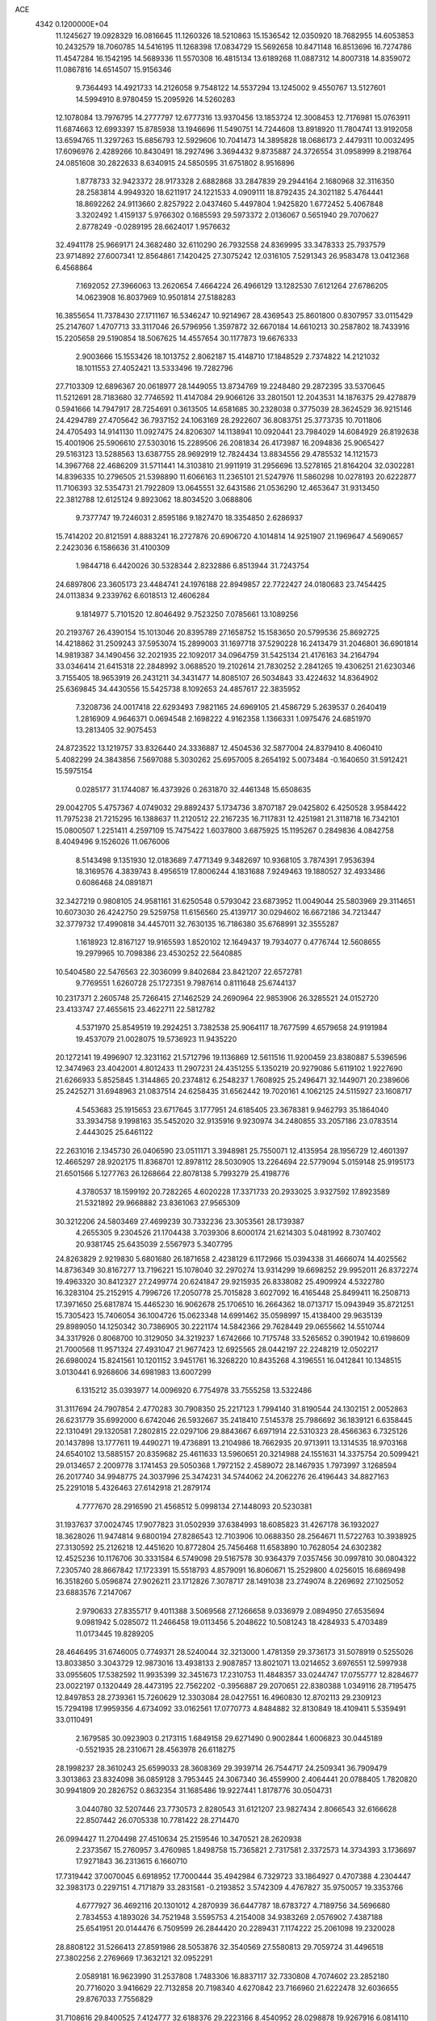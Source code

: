 ACE                                                                             
 4342  0.1200000E+04
  11.1245627  19.0928329  16.0816645  11.1260326  18.5210863  15.1536542
  12.0350920  18.7682955  14.6053853  10.2432579  18.7060785  14.5416195
  11.1268398  17.0834729  15.5692658  10.8471148  16.8513696  16.7274786
  11.4547284  16.1542195  14.5689336  11.5570308  16.4815134  13.6189268
  11.0887312  14.8007318  14.8359072  11.0867816  14.6514507  15.9156346
   9.7364493  14.4921733  14.2126058   9.7548122  14.5537294  13.1245002
   9.4550767  13.5127601  14.5994910   8.9780459  15.2095926  14.5260283
  12.1078084  13.7976795  14.2777797  12.6777316  13.9370456  13.1853724
  12.3008453  12.7176981  15.0763911  11.6874663  12.6993397  15.8785938
  13.1946696  11.5490751  14.7244608  13.8918920  11.7804741  13.9192058
  13.6594765  11.3297263  15.6856793  12.5929606  10.7041473  14.3895828
  18.0686173   2.4479311  10.0032495  17.6096976   2.4289266  10.8430491
  18.2927496   3.3694432   9.8735887  24.3726554  31.0958999   8.2198764
  24.0851608  30.2822633   8.6340915  24.5850595  31.6751802   8.9516896
   1.8778733  32.9423372  28.9173328   2.6882868  33.2847839  29.2944164
   2.1680968  32.3116350  28.2583814   4.9949320  18.6211917  24.1221533
   4.0909111  18.8792435  24.3021182   5.4764441  18.8692262  24.9113660
   2.8257922   2.0437460   5.4497804   1.9425820   1.6772452   5.4067848
   3.3202492   1.4159137   5.9766302   0.1685593  29.5973372   2.0136067
   0.5651940  29.7070627   2.8778249  -0.0289195  28.6624017   1.9576632
  32.4941178  25.9669171  24.3682480  32.6110290  26.7932558  24.8369995
  33.3478333  25.7937579  23.9714892  27.6007341  12.8564861   7.1420425
  27.3075242  12.0316105   7.5291343  26.9583478  13.0412368   6.4568864
   7.1692052  27.3966063  13.2620654   7.4664224  26.4966129  13.1282530
   7.6121264  27.6786205  14.0623908  16.8037969  10.9501814  27.5188283
  16.3855654  11.7378430  27.1711167  16.5346247  10.9214967  28.4369543
  25.8601800   0.8307957  33.0115429  25.2147607   1.4707713  33.3117046
  26.5796956   1.3597872  32.6670184  14.6610213  30.2587802  18.7433916
  15.2205658  29.5190854  18.5067625  14.4557654  30.1177873  19.6676333
   2.9003666  15.1553426  18.1013752   2.8062187  15.4148710  17.1848529
   2.7374822  14.2121032  18.1011553  27.4052421  13.5333496  19.7282796
  27.7103309  12.6896367  20.0618977  28.1449055  13.8734769  19.2248480
  29.2872395  33.5370645  11.5212691  28.7183680  32.7746592  11.4147084
  29.9066126  33.2801501  12.2043531  14.1876375  29.4278879   0.5941666
  14.7947917  28.7254691   0.3613505  14.6581685  30.2328038   0.3775039
  28.3624529  36.9215146  24.4294789  27.4705642  36.7937152  24.1063169
  28.2922607  36.8083751  25.3773735  10.7011806  24.4705493  14.9141130
  11.0927475  24.8206307  14.1138941  10.0920441  23.7984029  14.6084929
  26.8192638  15.4001906  25.5906610  27.5303016  15.2289506  26.2081834
  26.4173987  16.2094836  25.9065427  29.5163123  13.5288563  13.6387755
  28.9692919  12.7824434  13.8834556  29.4785532  14.1121573  14.3967768
  22.4686209  31.5711441  14.3103810  21.9911919  31.2956696  13.5278165
  21.8164204  32.0302281  14.8396335  10.2796505  21.5398890  11.6066163
  11.2365101  21.5247976  11.5860298  10.0278193  20.6222877  11.7106393
  32.5354731  21.7922809  13.0645551  32.6431586  21.0536290  12.4653647
  31.9313450  22.3812788  12.6125124   9.8923062  18.8034520   3.0688806
   9.7377747  19.7246031   2.8595186   9.1827470  18.3354850   2.6286937
  15.7414202  20.8121591   4.8883241  16.2727876  20.6906720   4.1014814
  14.9251907  21.1969647   4.5690657   2.2423036   6.1586636  31.4100309
   1.9844718   6.4420026  30.5328344   2.8232886   6.8513944  31.7243754
  24.6897806  23.3605173  23.4484741  24.1976188  22.8949857  22.7722427
  24.0180683  23.7454425  24.0113834   9.2339762   6.6018513  12.4606284
   9.1814977   5.7101520  12.8046492   9.7523250   7.0785661  13.1089256
  20.2193767  26.4390154  15.1013046  20.8395789  27.1658752  15.1583650
  20.5799536  25.8692725  14.4218862  31.2509243  37.5953074  15.2899003
  31.1697718  37.5290228  16.2413479  31.2046801  36.6901814  14.9819387
  34.1490456  32.2021935  22.1092017  34.0964759  31.5425134  21.4176163
  34.2164794  33.0346414  21.6415318  22.2848992   3.0688520  19.2102614
  21.7830252   2.2841265  19.4306251  21.6230346   3.7155405  18.9653919
  26.2431211  34.3431477  14.8085107  26.5034843  33.4224632  14.8364902
  25.6369845  34.4430556  15.5425738   8.1092653  24.4857617  22.3835952
   7.3208736  24.0017418  22.6293493   7.9821165  24.6969105  21.4586729
   5.2639537   0.2640419   1.2816909   4.9646371   0.0694548   2.1698222
   4.9162358   1.1366331   1.0975476  24.6851970  13.2813405  32.9075453
  24.8723522  13.1219757  33.8326440  24.3336887  12.4504536  32.5877004
  24.8379410   8.4060410   5.4082299  24.3843856   7.5697088   5.3030262
  25.6957005   8.2654192   5.0073484  -0.1640650  31.5912421  15.5975154
   0.0285177  31.1744087  16.4373926   0.2631870  32.4461348  15.6508635
  29.0042705   5.4757367   4.0749032  29.8892437   5.1734736   3.8707187
  29.0425802   6.4250528   3.9584422  11.7975238  21.7215295  16.1388637
  11.2120512  22.2167235  16.7117831  12.4251981  21.3118718  16.7342101
  15.0800507   1.2251411   4.2597109  15.7475422   1.6037800   3.6875925
  15.1195267   0.2849836   4.0842758   8.4049496   9.1526026  11.0676006
   8.5143498   9.1351930  12.0183689   7.4771349   9.3482697  10.9368105
   3.7874391   7.9536394  18.3169576   4.3839743   8.4956519  17.8006244
   4.1831688   7.9249463  19.1880527  32.4933486   0.6086468  24.0891871
  32.3427219   0.9808105  24.9581161  31.6250548   0.5793042  23.6873952
  11.0049044  25.5803969  29.3114651  10.6073030  26.4242750  29.5259758
  11.6156560  25.4139717  30.0294602  16.6672186  34.7213447  32.3779732
  17.4990818  34.4457011  32.7630135  16.7186380  35.6768991  32.3555287
   1.1618923  12.8167127  19.9165593   1.8520102  12.1649437  19.7934077
   0.4776744  12.5608655  19.2979965  10.7098386  23.4530252  22.5640885
  10.5404580  22.5476563  22.3036099   9.8402684  23.8421207  22.6572781
   9.7769551   1.6260728  25.1727351   9.7987614   0.8111648  25.6744137
  10.2317371   2.2605748  25.7266415  27.1462529  24.2690964  22.9853906
  26.3285521  24.0152720  23.4133747  27.4655615  23.4622711  22.5812782
   4.5371970  25.8549519  19.2924251   3.7382538  25.9064117  18.7677599
   4.6579658  24.9191984  19.4537079  21.0028075  19.5736923  11.9435220
  20.1272141  19.4996907  12.3231162  21.5712796  19.1136869  12.5611516
  11.9200459  23.8380887   5.5396596  12.3474963  23.4042001   4.8012433
  11.2907231  24.4351255   5.1350219  20.9279086   5.6119102   1.9227690
  21.6266933   5.8525845   1.3144865  20.2374812   6.2548237   1.7608925
  25.2496471  32.1449071  20.2389606  25.2425271  31.6948963  21.0837514
  24.6258435  31.6562442  19.7020161   4.1062125  24.5115927  23.1608717
   4.5453683  25.1915653  23.6717645   3.1777951  24.6185405  23.3678381
   9.9462793  35.1864040  33.3934758   9.1998163  35.5452020  32.9135916
   9.9230974  34.2480855  33.2057186  23.0783514   2.4443025  25.6461122
  22.2631016   2.1345730  26.0406590  23.0511171   3.3948981  25.7550071
  12.4135954  28.1956729  12.4601397  12.4665297  28.9202175  11.8368701
  12.8978112  28.5030905  13.2264694  22.5779094   5.0159148  25.9195173
  21.6501566   5.1277763  26.1268664  22.8078138   5.7993279  25.4198776
   4.3780537  18.1599192  20.7282265   4.6020228  17.3371733  20.2933025
   3.9327592  17.8923589  21.5321892  29.9668882  23.8361063  27.9565309
  30.3212206  24.5803469  27.4699239  30.7332236  23.3053561  28.1739387
   4.2655305   9.2304526  21.1704438   3.7039306   8.6000174  21.6214303
   5.0481992   8.7307402  20.9381745  25.6435039   2.5567973   5.3407795
  24.8263829   2.9219830   5.6801680  26.1871658   2.4238129   6.1172966
  15.0394338  31.4666074  14.4025562  14.8736349  30.8167277  13.7196221
  15.1078040  32.2970274  13.9314299  19.6698252  29.9952011  26.8372274
  19.4963320  30.8412327  27.2499774  20.6241847  29.9215935  26.8338082
  25.4909924   4.5322780  16.3283104  25.2152915   4.7996726  17.2050778
  25.7015828   3.6027092  16.4165448  25.8499411  16.2508713  17.3971650
  25.6817874  15.4465230  16.9062678  25.1706510  16.2664362  18.0713717
  15.0943949  35.8721251  15.7305423  15.7406054  36.1004726  15.0623348
  14.6991462  35.0598997  15.4138400  29.9635139  29.8989050  14.1250342
  30.7386905  30.2221174  14.5842366  29.7628449  29.0655662  14.5510744
  34.3317926   0.8068700  10.3129050  34.3219237   1.6742666  10.7175748
  33.5265652   0.3901942  10.6198609  21.7000568  11.9571324  27.4931047
  21.9677423  12.6925565  28.0442197  22.2248219  12.0502217  26.6980024
  15.8241561  10.1201152   3.9451761  16.3268220  10.8435268   4.3196551
  16.0412841  10.1348515   3.0130441   6.9268606  34.6981983  13.6007299
   6.1315212  35.0393977  14.0096920   6.7754978  33.7555258  13.5322486
  31.3117694  24.7907854   2.4770283  30.7908350  25.2217123   1.7994140
  31.8190544  24.1302151   2.0052863  26.6231779  35.6992000   6.6742046
  26.5932667  35.2418410   7.5145378  25.7986692  36.1839121   6.6358445
  22.1310491  29.1320581   7.2802815  22.0297106  29.8843667   6.6971914
  22.5310323  28.4566363   6.7325126  20.1437898  13.1777611  19.4490271
  19.4736891  13.2104986  18.7662935  20.9713911  13.1314535  18.9703168
  24.6540102  13.5885157  20.8359682  25.4611633  13.5960651  20.3214988
  24.1551631  14.3375754  20.5099421  29.0134657   2.2009778   3.1741453
  29.5050368   1.7972152   2.4589072  28.1467935   1.7973997   3.1268594
  26.2017740  34.9948775  24.3037996  25.3474231  34.5744062  24.2062276
  26.4196443  34.8827163  25.2291018   5.4326463  27.6142918  21.2879174
   4.7777670  28.2916590  21.4568512   5.0998134  27.1448093  20.5230381
  31.1937637  37.0024745  17.9077823  31.0502939  37.6384993  18.6085823
  31.4267178  36.1932027  18.3628026  11.9474814   9.6800194  27.8286543
  12.7103906  10.0688350  28.2564671  11.5722763  10.3938925  27.3130592
  25.2126218  12.4451620  10.8772804  25.7456468  11.6583890  10.7628054
  24.6302382  12.4525236  10.1176706  30.3331584   6.5749098  29.5167578
  30.9364379   7.0357456  30.0997810  30.0804322   7.2305740  28.8667842
  17.1723391  15.5518793   4.8579091  16.8060671  15.2529800   4.0256015
  16.6869498  16.3518260   5.0596874  27.9026211  23.1712826   7.3078717
  28.1491038  23.2749074   8.2269692  27.1025052  23.6883576   7.2147067
   2.9790633  27.8355717   9.4011388   3.5069568  27.1266658   9.0336979
   2.0894950  27.6535694   9.0981942   5.0285072  11.2466458  19.0113456
   5.2048622  10.5081243  18.4284933   5.4703489  11.0173445  19.8289205
  28.4646495  31.6746005   0.7749371  28.5240044  32.3213000   1.4781359
  29.3736173  31.5078919   0.5255026  13.8033850   3.3043729  12.9873016
  13.4938133   2.9087857  13.8021071  13.0214652   3.6976551  12.5997938
  33.0955605  17.5382592  11.9935399  32.3451673  17.2310753  11.4848357
  33.0244747  17.0755777  12.8284677  23.0022197   0.1320449  28.4473195
  22.7562202  -0.3956887  29.2070651  22.8380388   1.0349116  28.7195475
  12.8497853  28.2739361  15.7260629  12.3303084  28.0427551  16.4960830
  12.8702113  29.2309123  15.7294198  17.9959356   4.6734092  33.0162561
  17.0770773   4.8484882  32.8130849  18.4109411   5.5359491  33.0110491
   2.1679585  30.0923903   0.2173115   1.6849158  29.6271490   0.9002844
   1.6006823  30.0445189  -0.5521935  28.2310671  28.4563978  26.6118275
  28.1998237  28.3610243  25.6599033  28.3608369  29.3939714  26.7544717
  24.2509341  36.7909479   3.3013863  23.8324098  36.0859128   3.7953445
  24.3067340  36.4559900   2.4064441  20.0788405   1.7820820  30.9941809
  20.2826752   0.8632354  31.1685486  19.9227441   1.8178776  30.0504731
   3.0440780  32.5207446  23.7730573   2.8280543  31.6121207  23.9827434
   2.8066543  32.6166628  22.8507442  26.0705338  10.7781422  28.2714470
  26.0994427  11.2704498  27.4510634  25.2159546  10.3470521  28.2620938
   2.2373567  15.2760957   3.4760985   1.8498758  15.7365821   2.7317581
   2.3372573  14.3734393   3.1736697  17.9271843  36.2313615   6.1660710
  17.7319442  37.0070045   6.6918952  17.7000444  35.4942984   6.7329723
  33.1864927   0.4707388   4.2304447  32.3983173   0.2297151   4.7171879
  33.2831581  -0.2193852   3.5742309   4.4767827  35.9750057  19.3353766
   4.6777927  36.4692116  20.1301012   4.2870939  36.6447787  18.6783727
   4.7189756  34.5696680   2.7834553   4.1893026  34.7521948   3.5595753
   4.2154008  34.9383269   2.0576902   7.4387188  25.6541951  20.0144476
   6.7509599  26.2844420  20.2289431   7.1174222  25.2061098  19.2320028
  28.8808122  31.5266413  27.8591986  28.5053876  32.3540569  27.5580813
  29.7059724  31.4496518  27.3802256   2.2769669  17.3632121  32.0952291
   2.0589181  16.9623990  31.2537808   1.7483306  16.8837117  32.7330808
   4.7074602  23.2852180  20.7716020   3.9416629  22.7132858  20.7198340
   4.6270842  23.7166960  21.6222478  32.6036655  29.8767033   7.7556829
  31.7108616  29.8400525   7.4124777  32.6188376  29.2223166   8.4540952
  28.0298878  19.9267916   6.0814110  27.7172466  19.0237485   6.1361877
  27.4609192  20.3381859   5.4308258  32.9311471  14.9861596  15.7954361
  33.4232960  14.1879584  15.6033522  32.1403309  14.9144117  15.2609328
  28.0140197   6.1497183   6.7913040  27.8960181   5.6261705   5.9987100
  28.6971037   5.6919242   7.2812556  33.2495331  20.2321360   5.7755458
  33.2955593  20.8111767   5.0147402  32.5872801  19.5817362   5.5418090
   4.6467119   9.4380418   8.7970400   5.3359677   8.9894124   8.3072544
   3.8578054   9.3128382   8.2696100   7.4492726   7.7915661  27.0021227
   7.1697256   7.7247790  27.9151533   6.7485967   7.3688115  26.5055709
  11.8520630  33.6588542  31.3647635  11.8200001  34.6154991  31.3589099
  12.6405129  33.4486911  31.8651733   5.4054183  11.2390832  10.8603155
   5.2368009  12.1224623  10.5325331   5.4136013  10.6901643  10.0761899
   6.0792838  24.8674383  26.9118947   5.5651314  25.4485376  26.3513567
   6.2339484  25.3770056  27.7072888   3.9713647   4.1770524  13.5145998
   3.8549709   4.6729015  14.3250429   3.9210773   3.2603265  13.7853701
  34.9418210  22.4439627  20.2241603  34.6402549  23.3315181  20.4179000
  34.6794509  22.2947951  19.3157866  27.7963435  16.1891063  23.2534855
  27.2739785  15.9046010  24.0034344  28.6853173  16.2722295  23.5985186
  17.4603967   4.7670082  18.2923345  17.4418308   3.8973640  18.6918418
  17.3143102   4.6055509  17.3602282  28.8197199  10.8917374  26.0181455
  28.0152270  11.2893393  25.6850754  28.5303205  10.0823179  26.4392391
  12.7584059  30.1914010  25.2391107  12.1340813  30.2643943  25.9609988
  12.2576137  30.4426235  24.4630138  19.9653086  16.8360883   8.3955689
  19.8902359  17.7406604   8.6994524  20.2892903  16.3539473   9.1563630
  22.7385229   8.4949706  12.3583923  22.9424181   7.6683200  11.9210053
  23.5910908   8.8479212  12.6129227  10.3650640  31.2853771   2.0930774
   9.8063771  31.9661300   2.4681456  10.4659102  31.5371342   1.1751012
  30.8469859  33.7526091   1.3108608  31.5907040  33.6492386   0.7172029
  30.9349100  33.0304458   1.9329391   2.1822303  32.3008236  21.0930336
   1.5381485  32.5735977  20.4395928   2.8634792  31.8576061  20.5873755
  13.3934186  27.0912805  19.3523422  13.8255770  26.6635055  18.6130996
  14.1121449  27.3982457  19.9050055  14.1373327  10.2759735  32.9508854
  13.3076944   9.9649332  33.3130814  14.1947913  11.1887347  33.2333699
  12.8713488   5.5952611  14.7773887  12.0553167   5.1571231  15.0189639
  12.6439174   6.1182418  14.0086248   1.7998474   3.2582749   8.0431183
   1.7002364   3.0311282   7.1186110   2.7102370   3.5429330   8.1230708
  31.7688104   0.1372088  30.5625443  31.7744927   0.2617135  31.5115955
  31.5249836   0.9931282  30.2101491  22.1417358  29.0976205  25.5018117
  21.7175814  28.2890890  25.2144066  23.0017178  28.8183641  25.8159434
  25.5989644  28.7865985  11.9807214  25.2752665  28.8401194  11.0815067
  25.3809917  27.8977627  12.2612402   6.2260440  23.0661222   9.4070295
   5.9218553  22.2954639   9.8863904   6.8009573  22.7140196   8.7275221
   6.9630655  19.5588731  30.4706798   7.5819957  19.4252730  29.7528301
   6.3895328  20.2615233  30.1647799   3.4250933  22.7400680   7.8790105
   2.5782067  22.5377663   7.4814065   4.0185825  22.8491863   7.1359791
  32.3835461  36.4819951  11.6636582  31.8703404  36.4125307  12.4686592
  31.7683175  36.8266013  11.0163776   1.4200971  27.7144460  13.3496348
   2.1530480  27.3140639  12.8819715   0.6665898  27.1677513  13.1269609
  15.5034031   7.7070937  17.9819604  16.1053452   7.0369628  18.3057229
  16.0509166   8.2833756  17.4487061  30.2719657   9.3864544   6.5282745
  29.4431955   9.5520107   6.9776773  30.8202736  10.1383903   6.7522893
  27.6211856  19.7787289  32.0331628  27.1062114  19.2801439  31.3987762
  27.8084948  20.6070339  31.5915091  19.1066052   0.7610267  23.5112354
  19.2017262  -0.1753741  23.3370590  19.8929308   1.1558388  23.1343437
  21.9594950  32.7337240  11.2520388  22.7814087  32.8455133  11.7297341
  22.0452541  33.3070874  10.4903751   5.0027654  15.4268466  20.3942632
   4.3097177  15.2970461  21.0416183   4.6795556  14.9896978  19.6064382
   1.7323782  16.6918615  19.9848381   1.8445447  15.9366193  20.5621247
   1.9892057  16.3723886  19.1198476  11.3929752  30.5791411   5.7839323
  11.7136914  29.6969914   5.5963563  10.7165475  30.4516712   6.4490856
  26.8996539   2.6086353   7.7184785  27.8517462   2.6795580   7.7871961
  26.6880400   1.7871861   8.1619564  29.2503048   4.6099026  24.2700617
  28.3963152   4.5945488  24.7021472  29.1163914   4.1220657  23.4574645
   9.0815539  10.7696107   9.1793116   8.8059188   9.9309982   9.5494282
   8.8741665  11.4110624   9.8588424   7.4215293  33.7659080  22.5025459
   7.7487146  34.3981955  21.8627068   8.2097667  33.3565874  22.8594357
   1.4577276  16.7244958  15.4765873   2.1075143  17.4272076  15.4909140
   0.7473575  17.0437673  16.0330689   5.0848929  31.7758278   1.3500916
   5.1613725  32.6530048   1.7255157   4.7031442  31.2476798   2.0512046
   4.7747566   3.8277848   3.4765554   5.4444034   3.2544281   3.1036385
   3.9450277   3.4225192   3.2244807  17.9647930  28.6936919  29.9582063
  18.2316387  29.5716989  29.6859400  18.0330381  28.1652512  29.1630178
  29.5765178   6.0673352  14.6249332  28.6541533   6.0544710  14.3693749
  29.6226318   5.4870751  15.3848039  26.2076719  18.7100794  19.7405724
  26.2325053  17.7546456  19.7931201  25.4336128  18.9007759  19.2107620
  13.0499517  32.4451385   4.1813514  13.8925853  32.2530010   3.7699106
  12.5892882  31.6060975   4.1869448   5.0653082   4.9017892   0.4365573
   4.9100256   3.9799717   0.2307135   5.9966721   5.0332437   0.2590392
  28.5888281   0.3730572  31.4023337  28.1472524   1.0190340  30.8510110
  28.8689029  -0.3102037  30.7932816  33.4842766  23.6531922   1.0953293
  33.1875796  24.2108769   0.3761697  33.5714775  22.7839647   0.7040858
  34.6902870  33.7525057  28.1967107  35.5639780  33.4939411  28.4900367
  34.8496686  34.3371509  27.4557523   7.3248213  14.3466494  19.7883433
   6.4227571  14.6523092  19.8836540   7.8300657  14.9027514  20.3813951
   2.7496138  22.8067258  17.8760824   2.8678999  22.5284459  18.7842677
   3.5821371  22.5993407  17.4516672  34.3532887  19.7165230  22.4051059
  34.1587101  18.7797792  22.3754064  35.3041171  19.7605560  22.5061905
  35.1501828   2.3467769   1.8117954  35.1182100   3.2900092   1.9715527
  34.3588251   2.1626008   1.3057677  24.5152134  36.0376230   0.6142610
  24.8089705  35.5352836  -0.1457349  24.9442900  36.8880222   0.5196762
   2.4454502  34.8533344  11.6350817   1.8191277  35.3661018  11.1241790
   2.3126827  33.9518838  11.3418387  12.8633366  17.5629034  18.5644268
  12.3037129  18.3384256  18.6046560  12.2939424  16.8741996  18.2213390
   9.1762970   1.9948087  20.2420502   8.8469205   2.0167661  21.1405271
   9.6767088   1.1804778  20.1902334   2.8367233   7.1674763  22.4617524
   3.6170533   6.6423382  22.2841380   2.3689970   6.6797402  23.1396739
  12.3098428   3.5402026  18.9857257  12.0961076   3.6764008  19.9087637
  12.6261002   4.3920865  18.6848819  10.5848515  23.5292536  33.3063911
  11.0924207  24.2985679  33.0480101  10.2897598  23.1481824  32.4793859
  30.2546938  20.1704550  14.8743365  30.3840388  21.1177335  14.9208680
  30.5620996  19.8449029  15.7203562  17.8261429  29.3133702  32.7447919
  17.3211664  28.5104650  32.8735309  18.0995028  29.2799932  31.8280628
  19.5201951  17.5718063  27.7063144  19.7654875  16.6838232  27.4464116
  19.9804599  18.1383609  27.0871181  23.2509767  25.9574304   9.8352837
  24.1491917  25.6474246   9.7197931  22.7072108  25.2522598   9.4841642
  25.2844950   7.0116569  31.9190169  26.0715802   7.0070627  32.4637257
  25.5399693   7.4945891  31.1330518  32.7814058  23.4752453  25.7650386
  32.2552656  24.1011121  25.2673449  33.3691252  23.0874088  25.1166554
  14.8406273  10.7920179   6.7705929  15.4216334  11.4317420   6.3589903
  15.3586774  10.4235754   7.4862089   9.8047532  29.4052408  12.8255332
   9.9365037  29.5191478  11.8843112  10.2460868  28.5811187  13.0311524
   0.3182678  19.0398586  26.5454363  -0.3690489  19.6177845  26.2140313
   0.3421885  19.2114419  27.4868283   4.8482449  11.8710103   5.3549690
   4.2560675  11.1215125   5.4167006   5.3809698  11.8213634   6.1486763
  34.4348356  33.6159230   3.0959051  34.3897552  33.0135580   3.8384386
  35.0560918  34.2899056   3.3716223   7.1478598  11.7809622   7.2777727
   6.9906482  12.4507906   7.9432396   7.9064273  11.2951391   7.6014749
  33.7458719  22.2523222  23.4733434  33.9413764  21.4157869  23.0511840
  32.9925754  22.5935733  22.9913434  25.9050439  20.0725732  23.3814327
  26.7099361  20.4200310  22.9971759  25.5429265  20.8042621  23.8811668
   1.1950460  32.7874836  10.2619605   1.0819981  33.0193613   9.3401771
   1.5849778  31.9135124  10.2430030  14.2477528  11.5432524  10.5140948
  13.3849383  11.8874469  10.7449910  14.8523979  12.0011771  11.0979964
   7.0387989  33.3150285   7.4049215   6.8711175  33.7092718   6.5489501
   6.1686207  33.1274905   7.7568465  20.6298771  34.6303510  17.2100655
  20.2031358  35.0533415  16.4649462  20.5079871  33.6935666  17.0557618
  30.4680250   6.1263494  11.6491790  29.8557714   6.8447755  11.4903040
  30.2270495   5.7930095  12.5134979  20.5787704  26.9181192  24.1724231
  21.3571059  26.8565072  23.6186817  19.8907268  27.2300809  23.5846240
  12.0019721  25.5206085  12.3717754  12.2082159  26.4307670  12.1589214
  12.8255893  25.0511505  12.2395038  21.2721364  32.2930373   0.7900052
  21.6340210  32.0587172   1.6446195  21.9298652  32.8697256   0.4013469
  15.2348956  25.0753846  23.7857228  15.0105192  25.8732103  24.2646395
  14.5089912  24.9508794  23.1743367   3.0459251  19.9482988   6.2612145
   3.6409631  19.9046879   7.0097194   3.6047437  20.1978238   5.5252180
  16.4958791   3.4157651  12.0529797  16.5107621   4.2762317  11.6339242
  15.7292170   3.4414210  12.6255204   4.4013974  32.3500400  14.3689851
   3.9017365  31.6395662  13.9667442   5.1063654  31.9087009  14.8427697
  28.8595054  33.7093362  23.7619207  29.7092102  34.1243778  23.9101569
  28.2243083  34.4159469  23.8779283  33.1990608  17.2808613  21.2021068
  32.4642557  16.9962421  20.6587054  33.8817150  16.6292093  21.0422168
   0.6541623  32.5267618   7.3457941   0.3953778  31.6183859   7.5010862
   0.3696273  32.7070350   6.4498180  17.2392497  13.9914515  31.9967200
  17.2817385  13.2561440  32.6080705  17.1970153  14.7665027  32.5568483
  25.0884073  28.1408477  32.7669160  24.5667457  27.6983224  33.4364475
  25.7972184  28.5607239  33.2542789  10.2457806   4.6157011   4.4437705
  11.0273554   4.0641006   4.4770812  10.5368634   5.4639749   4.7783362
  10.7399526   2.8499319   8.5820424   9.8445643   2.6886921   8.2845303
  10.9643767   3.7045829   8.2140243  33.8326530   3.2187183  11.4986419
  34.6816517   3.5893556  11.7396005  33.3631749   3.1359417  12.3286842
   4.9347745   0.4385954  12.7251277   5.0197741  -0.4469578  13.0784017
   5.7800896   0.6136400  12.3115656  17.9233269  14.1828711  26.0620093
  18.5253034  13.8520732  25.3953543  18.4664700  14.2908962  26.8427513
  26.2448054  20.8850689   4.1575015  26.0192184  20.3337445   3.4082461
  26.4533312  21.7368924   3.7739057  23.8363575  36.3870514  18.7015475
  22.9133292  36.4693107  18.9413059  24.1902714  37.2704101  18.8047661
   9.1598889  10.1645539  29.5334357   9.7199421   9.8807728  28.8109119
   8.3599249  10.4745148  29.1089199   6.3835091  17.5608830   6.0036299
   5.4898140  17.7374719   5.7097637   6.6013460  16.7146901   5.6128146
  17.7371762  30.3109532  24.4926910  18.3130514  30.2405944  25.2540380
  18.0116431  31.1187114  24.0586098  33.8915218  26.5257200   2.7507678
  33.8093670  26.1374788   3.6218311  34.0620750  25.7823727   2.1723404
  18.3985517  27.5450967  27.5762034  18.7024198  28.2359509  26.9874620
  19.1667668  26.9901944  27.7109657  29.9144348  24.1746810  23.6444030
  28.9781572  24.0233989  23.7737472  30.1114494  24.9366388  24.1892309
  10.2426204  14.3898523  31.5594515  10.9708174  14.8463619  31.9808303
  10.5699150  13.5027004  31.4108863  34.2088359  21.9243864  17.4303502
  33.7803143  21.2966091  18.0121549  34.9166533  21.4268823  17.0208186
   0.2712329  24.9690610   9.8214092   1.1701221  24.6423138   9.7831168
  -0.0689289  24.6375232  10.6524354  28.4833101  24.0074327  18.1275918
  27.8866286  23.8050154  18.8481681  28.1059605  23.5587714  17.3709267
   2.1219477  13.4967996  24.2085812   2.4289953  12.7584075  23.6825293
   1.3028380  13.1897959  24.5972199  11.6293235  31.6881619  29.2748195
  11.7966196  32.4375927  29.8463065  11.7502487  30.9247189  29.8394111
  23.5212597   4.9994779  21.1685438  22.7886678   5.3308817  21.6878823
  23.2251668   4.1450600  20.8546474  32.6662667  25.7726853  13.8440829
  32.8796977  25.4391846  14.7155508  33.0027814  25.1072431  13.2439359
   5.2539615  21.7231263  17.2083281   6.1658453  21.4322253  17.1995898
   4.7623962  20.9611212  17.5148302  12.7180328  20.1159118   9.8212819
  12.8989805  19.5439068  10.5671372  13.5745847  20.4632593   9.5724841
   4.8869222  21.1149163  32.8608738   5.0587970  21.6757815  33.6172606
   3.9800657  21.3064631  32.6218072   2.4150136  24.0933549  27.4829517
   2.9209522  23.7654579  28.2264175   1.7924666  24.7090180  27.8697671
   1.8430365  36.0235636  20.5788651   1.3591796  35.2282715  20.3560990
   2.7610394  35.7934967  20.4354368   1.1978958  35.0896786  31.4566151
   1.3098615  34.4571524  30.7469629   0.3320783  35.4687202  31.3052240
   3.5736605  33.2812505  16.9646109   2.8226625  33.8736627  16.9288086
   3.8485006  33.1875468  16.0525175  33.5213544  12.6850372  33.5259014
  34.1061927  12.5398947  32.7821745  32.7930051  13.1890951  33.1630449
  34.1305506   9.0197230   1.2739430  34.9752967   8.7822065   1.6563325
  33.9371275   9.8835064   1.6382198  13.4591234   5.8721556  17.6665625
  14.0228220   6.6075795  17.9066197  13.4239164   5.8995125  16.7104015
   9.5044138  24.3811289  11.4181339   9.6915326  23.4508267  11.2926099
  10.3032039  24.7355298  11.8087312  29.9680022  14.8988488  16.0499761
  29.9001314  14.3151207  16.8055467  29.3712774  15.6200282  16.2501054
  30.3844948  15.8484468  24.5779973  31.2658561  15.8109362  24.9495173
  30.4190169  15.2648273  23.8200868  21.4593729   3.2537808  33.0504883
  21.0288741   2.5357034  32.5865191  20.8096234   3.5510416  33.6874289
  25.2589773  13.3525790  23.7212252  25.1120432  13.5952660  22.8070342
  25.3060916  14.1879344  24.1861913  18.2766704  29.1907519   9.8583861
  18.4394541  28.3976562  10.3690058  17.7326887  28.8975378   9.1273996
  35.0633574   0.2230090  16.7105536  34.6828664   0.5137179  15.8817311
  34.6197195  -0.6035378  16.9009156  30.7458447  27.7440037  10.5465668
  30.6936825  27.3983058  11.4376358  31.5961463  27.4459961  10.2234407
   0.3728243  20.4587580   7.7989671   0.2644377  20.7390512   8.7077685
   1.3046568  20.2542410   7.7209107  21.5434090  10.2345003  23.6198779
  21.4487199  11.1619343  23.8369772  20.6605525   9.9534433  23.3794549
  26.1753440  11.3096413  16.4288795  26.9676066  11.7766338  16.1634180
  26.1951851  10.4973884  15.9228327  26.4958717   9.7937028   0.6752038
  26.8153350   8.8914316   0.6661651  27.0733373  10.2583243   0.0694874
  12.2355155  32.5785032   8.9741460  11.4239620  32.7470484   8.4953921
  12.4733838  33.4267735   9.3484295   5.4784357  33.1429428  24.6225203
   4.6511682  32.9581545  24.1778704   6.1079743  33.2721991  23.9131503
   9.9915602   2.8685874  17.7761495   9.5934905   2.3239628  18.4552344
  10.9138962   2.9263494  18.0255321   4.4693755   0.4866561   3.7373052
   3.9744528   1.2909814   3.8933313   3.9132742  -0.2087167   4.0886454
  30.0030675   9.9751383  18.1422719  30.7080162   9.3675094  18.3660270
  29.6886603   9.6737913  17.2898812  23.1835031  31.3736803  27.6579766
  22.5985165  31.5407658  28.3969658  23.1483398  30.4251464  27.5343694
  29.0060103   7.3779173  25.4441359  28.8219283   7.1583768  26.3574527
  29.2503777   6.5443674  25.0420028  19.0893865   5.3858652  13.1625746
  19.6000903   6.1914656  13.0824406  18.8541830   5.1608475  12.2624201
   8.2382618   2.2101946  22.9462744   7.3625814   2.1642095  23.3300726
   8.7897638   1.7092578  23.5472235  19.5692096  25.0518429  26.1865692
  20.0588007  25.4058959  25.4441549  18.6689113  24.9830010  25.8688340
  17.5834528  10.6732367   7.7450287  18.4011306  10.2445020   7.4923997
  17.3363369  10.2516842   8.5681077  27.1666054   9.8763147  11.3746787
  27.1532444   9.9544580  10.4207673  26.4041390   9.3358193  11.5814189
   7.5656148  24.1904140  15.1123887   8.1101073  23.5117986  14.7133386
   8.1289443  24.9637891  15.1403678   3.1618793   1.0391128  31.4763574
   3.0400172   1.9768494  31.6247874   4.0889791   0.8862087  31.6589443
  13.3454302   1.1774125   8.2779312  13.4238187   0.7488107   9.1302149
  12.5462049   1.6998578   8.3451746   7.7422878   0.4393747   0.2171946
   8.4905747   0.8490942   0.6512782   7.0222036   0.5344263   0.8406333
  32.4387142   9.0326338  27.0692366  32.8254455   9.2492429  26.2208550
  33.0375046   8.3891048  27.4481195  17.5728896  33.9249954  17.7435615
  18.0496885  34.4075147  17.0682321  16.7166612  33.7496412  17.3532336
  19.1007063   2.3616664   0.7323527  18.5174538   1.7001336   0.3603006
  18.7301906   3.1962916   0.4453845  12.0707655  25.6304839  32.6988501
  12.9056904  25.7708155  33.1454364  11.7927050  26.5061183  32.4301895
  11.0161540  18.7390823  21.4491481  10.7844522  19.6275413  21.7196786
  10.6508919  18.6539389  20.5684858  25.1331015   4.2363044   9.0592593
  25.4976320   3.7925839   8.2934516  24.5760806   3.5780975   9.4748591
  18.5437530  31.3302607  12.0951763  17.8219773  30.8266795  11.7187754
  19.1233653  31.5083674  11.3545283  27.7244692  26.6917055   3.6454697
  27.1863309  26.8022418   4.4293196  28.6252949  26.7602720   3.9617664
  19.0238550   7.3256911   8.8178343  19.5042169   8.0983537   9.1152849
  19.3334964   7.1806522   7.9237886  34.7631582  11.8665405  17.8387736
  34.0799255  12.4240791  17.4665162  35.2445294  11.5381914  17.0793656
  23.9467883  19.5442238  18.5311827  24.3182243  19.7470185  17.6726133
  23.2027435  20.1402500  18.6171006  25.9431614  31.5097439   3.7084348
  25.8709821  30.6873290   3.2240220  25.8619160  31.2543817   4.6273587
  19.9590866  35.8959605  28.7119632  20.8072114  35.9362398  29.1538837
  20.0587061  36.4666485  27.9499770  31.9570927  17.7439148  32.6491560
  31.5409937  17.0599792  32.1244412  31.2441938  18.3431524  32.8703376
  29.7323273  32.1059945  16.8032049  29.4399661  32.8723284  16.3097587
  28.9233656  31.6904166  17.1017140  18.0086413  26.2120208  20.6070576
  17.5050479  25.5884577  21.1303115  18.9022435  25.8691958  20.6203943
  26.2723131  10.3652978  19.3978736  27.0476419  10.8599913  19.6631572
  26.2190461  10.4932410  18.4507595  22.4787988   9.5435381  29.4412878
  22.3905600  10.2508505  28.8024177  22.4442867   8.7426429  28.9182125
   8.7970159  16.8463715  32.5082451   8.7210638  15.9294771  32.2441091
   8.4545408  16.8673588  33.4018346  24.2181590  15.0255980   9.7454854
  25.0187665  14.8362656  10.2347837  23.8262111  15.7678977  10.2054852
  10.8011213  17.3670096  28.6235384  10.1572190  16.6669874  28.5158794
  11.2994435  17.3618283  27.8062992   3.7515510  17.4492573  28.5378239
   4.5751359  17.0345071  28.7945767   3.1563657  16.7179879  28.3728048
  31.0330376  25.6225705  17.6237231  30.3532800  24.9496053  17.6594897
  31.0137351  26.0287932  18.4902347  23.5009754   6.3675107   4.0329647
  22.7856324   6.0154160   4.5626303  23.6398050   5.7104785   3.3508600
  30.3395144  27.6861179  23.2946057  31.0811128  27.0893366  23.3951818
  30.6356204  28.3297672  22.6509687   1.1587443  19.3518507  18.7065416
   0.9713948  19.0619821  19.5993508   0.5865897  18.8171701  18.1560985
   5.7884088  33.4932807  18.5695986   5.6156673  34.1657999  19.2284689
   5.1262236  33.6433117  17.8948888  18.4240205  21.4283242   0.1855777
  19.3167426  21.1562160   0.3982659  18.4927067  22.3691085   0.0229770
  26.0382005  30.5177576   6.1885803  25.3960748  30.7863655   6.8456618
  26.7768518  31.1125533   6.3183655   3.1688304  29.3115160  21.0308790
   3.0628526  30.1798895  20.6423845   2.8674442  28.7072197  20.3524808
  34.4452737   6.6320412  22.0643449  34.8116077   5.8026887  22.3712741
  33.6038107   6.3929730  21.6757342   2.6149791  29.6268877  23.6538051
   2.9185502  29.3594680  22.7863011   2.2253798  28.8355870  24.0256753
   1.8532104  20.0835837   1.6155520   1.0492422  19.5925765   1.7851956
   2.5565854  19.4884255   1.8749402  32.8301038  29.7932784   3.8283921
  32.9196337  28.8520451   3.6790732  31.9220095  29.9873213   3.5961338
  28.9346806   3.6083521  10.0166620  28.1262452   3.3229002  10.4423160
  29.4735582   3.9495995  10.7303798  10.6663702  36.3157021  16.1753325
  10.6700996  35.4250094  16.5258814  10.1967106  36.2440849  15.3443556
   6.4320868   0.3782174  16.1201848   5.5723883   0.7130573  15.8651700
   7.0313316   1.1060608  15.9547115  28.9326463  34.6431061  15.9310593
  28.2138087  35.1435605  15.5449897  28.7998613  34.7229548  16.8756355
  15.8807584  31.5614426  33.1714388  16.6737297  31.1550256  32.8217912
  15.6287247  32.2041936  32.5084289  32.7749902  14.1826712  28.2856372
  32.9153638  13.3247639  28.6862893  32.3189487  13.9924306  27.4658406
  26.8871271  26.6869238  17.8407820  27.0909139  26.2795651  18.6826618
  26.1237271  26.2063029  17.5206948  11.7189371   7.3230791   3.3456186
  12.2093232   6.5447533   3.6101225  12.2874860   8.0560657   3.5816579
  18.4960138  18.9266760  12.8500646  18.6301763  17.9789880  12.8391267
  17.5920025  19.0439821  12.5581149  35.3454354  29.9042455   7.3166986
  35.5362323  28.9742997   7.4392921  34.3959293  29.9694245   7.4187849
  19.9377972   9.0538410   3.0954491  20.8675715   8.9742303   2.8823444
  19.8346683   8.5568356   3.9069797  23.1622455  28.7901574   9.8069420
  23.1951931  27.8362815   9.8795165  22.6193734  28.9530652   9.0355907
  22.7998962  24.4359744  25.0636327  23.2554038  24.3576754  25.9018533
  22.8482786  25.3679788  24.8508914   1.1651503   9.0473202  21.5028436
   0.4282765   9.0621787  22.1136038   1.6899981   8.2959759  21.7789747
   6.0590584   8.9723861  23.8853990   5.4869979   9.3208193  24.5691920
   5.8016957   9.4451709  23.0938999  18.6191296  30.6122898   4.7824645
  18.8833213  29.6969555   4.6897399  18.6012152  30.9483603   3.8863800
  35.3913611   2.5691142  31.7614732  35.4368131   1.9418867  32.4831045
  34.7305972   3.2042883  32.0374744   1.1786253   7.9392907  28.4394590
   0.5982809   7.3674311  28.9418620   1.9196806   7.3811286  28.2038239
  29.2056786  19.9125547   2.3033180  29.8563790  20.0067372   2.9989835
  28.3961713  20.2520572   2.6849825   5.0401200  33.6245897  31.7680765
   5.2935905  34.2709959  32.4269722   4.6753498  34.1436027  31.0512781
   0.2918637  30.3844181  26.7803228   1.2320961  30.2056521  26.7957376
   0.1881220  31.0637915  26.1140486  18.2161463   5.6358860  20.7517432
  18.0736232   6.5823064  20.7373421  17.7407995   5.3104310  19.9873112
   0.8510282  21.0511556   5.0366143   1.3806186  20.4422669   5.5514156
   0.1050949  21.2556627   5.6005223   8.2037155   2.0945014   7.4908853
   7.9439387   1.7873100   6.6223341   7.5004365   1.7997194   8.0694473
  31.2045638  22.4829459  18.6446253  30.3479942  22.1197323  18.8695614
  31.4255566  23.0503522  19.3831672  20.7610996  24.9983487   4.0351885
  19.9546863  24.7959163   3.5608989  21.3175820  24.2313970   3.8997473
  19.9902923  18.9261109  25.1728098  19.5552783  18.7786241  24.3330227
  20.2819311  19.8370067  25.1347627  28.4597253  24.7854907  14.5802061
  28.6549449  23.9617486  15.0269387  27.5116204  24.8855221  14.6657788
  10.2976783  12.1305403  17.0003435  10.3720259  11.1762486  17.0059626
   9.3553220  12.2972456  16.9802008  34.0215284   5.8823213   1.6473257
  34.2098769   6.2747196   0.7948116  34.0376460   6.6186388   2.2587245
  12.9291915  37.6830909  15.2894850  13.7566024  37.3657550  15.6513152
  12.2564006  37.2137345  15.7827283  12.5136446  10.9548227  22.1576624
  13.0269423  10.5319333  22.8460822  11.6377541  11.0449273  22.5330673
   2.1578052  15.2246941  28.0026239   2.1053333  14.3419472  28.3690069
   1.3922974  15.2930953  27.4320533  28.5410200   7.2433884  18.0968481
  28.1996612   6.8059282  18.8768062  29.4126122   7.5446621  18.3533496
  24.6852402   3.5077797  29.2660427  24.7172004   4.4344050  29.0281856
  23.7943467   3.2348312  29.0468631  12.1555015  19.8918224  29.6506138
  11.7433030  19.1320207  30.0617411  11.4311374  20.3649794  29.2411618
   0.2301779  23.3847309   2.9916707  -0.5564820  23.3808740   2.4463421
   0.3481894  22.4701593   3.2483106   6.4991765  14.1940597  11.9599515
   5.6253231  13.8141193  11.8690814   6.6709812  14.1771466  12.9014551
  30.5797490  14.3311290  22.0945803  29.8895073  13.8367626  21.6525394
  31.3720853  13.8121437  21.9564166  17.5456042  13.3034394   8.5676621
  18.0374405  13.0840327   9.3589836  17.5874944  12.5111132   8.0322218
   6.7739046  35.2870542  28.7458766   7.1101169  35.9943819  28.1955308
   6.5318872  34.5972156  28.1279914  19.0374908  21.5896074   7.6416130
  18.1128538  21.7665018   7.8147791  19.2836899  20.9378907   8.2980300
  32.2336590   3.6389732   7.2860993  32.9480649   3.7068659   7.9195396
  32.6295088   3.2183590   6.5228048  33.3531031  20.8303306   0.4721745
  32.6249951  20.7103513  -0.1374939  33.9903895  20.1626823   0.2185140
  32.2001957  25.0590745  32.3686026  32.6887216  25.6169067  31.7632948
  31.4001102  25.5505261  32.5545339   3.7889426  35.4004010  33.3457420
   2.9409432  35.4165836  32.9020452   3.9660176  36.3169471  33.5574481
   4.6107902  15.5546265   8.5105039   4.7526085  15.9752382   7.6624442
   3.7903851  15.9302806   8.8299586  17.6748183  19.1906188   2.8802754
  18.2519372  19.9423058   2.7456189  17.4595121  18.8926093   1.9964963
  12.4610708  36.1860967   7.6420996  12.6170129  37.1256815   7.5467361
  13.2837813  35.7781373   7.3720100  28.2411745  35.7097425  29.5150450
  27.7603153  35.2138648  30.1776998  29.0686602  35.2386858  29.4170407
   3.7882696  13.4785400  11.9173310   3.0203911  13.1196361  11.4726037
   3.5424635  14.3786662  12.1308351   6.2875850   1.1271067  19.9626556
   5.9959762   0.8350292  20.8263031   7.2400171   1.0350165  19.9876421
   9.3312050  28.6913170   2.8739134   8.4014038  28.4899931   2.7682237
   9.4283097  29.5718962   2.5114456  30.6517278  26.9384235  19.9674156
  29.9094687  26.3503009  20.1066820  30.2792469  27.6886232  19.5040688
   2.7807059  14.4314910  21.7304933   2.3490625  13.6467759  21.3926501
   2.8154726  14.2967970  22.6775311   8.9907588  23.8176915   2.1709415
   9.4880312  24.1338818   1.4166367   8.0754334  23.8819772   1.8984006
  33.1961741   5.8795845  18.2102779  33.0563474   4.9448297  18.0589049
  33.5500452   6.2058950  17.3829155  16.9203925  17.2575979   8.1375298
  17.8405371  17.0945724   7.9301934  16.6616876  16.5130314   8.6805991
  10.9655463  31.7440853  26.6937498  11.2759202  31.6937444  27.5978326
  10.0131569  31.6783079  26.7634612  32.6086036   3.3081552  14.1536057
  31.7006772   3.2045979  14.4385220  32.8166807   4.2227680  14.3444441
  33.6872345  26.5998331  29.9433686  33.4173078  27.5086410  29.8113100
  33.7627507  26.2414888  29.0589939  17.6863398  10.0756569   1.8503116
  18.4826455   9.6520221   2.1707216  17.4494707   9.5791361   1.0669905
   9.4502492   9.3883899  16.6599198   9.7219796   8.7849483  17.3514779
   8.5881526   9.0714214  16.3905645  15.1682940  25.6787231   6.0156366
  14.6084960  24.9982004   6.3894641  14.5582245  26.3520991   5.7146189
  22.9269462  15.7389316  13.6426234  22.1904384  15.1275507  13.6414339
  23.6651181  15.2253097  13.3147108  12.2097247   2.8024590   3.7476632
  12.4236740   1.9073539   4.0108066  12.8862388   3.3409819   4.1582159
  23.2604378  37.0492136  11.1328293  22.5653225  36.9109234  11.7761973
  24.0630292  36.7970183  11.5894215  12.2243545  37.3532158   4.3349151
  12.8309347  36.6691592   4.6183916  11.3876700  37.1108883   4.7317378
  25.5654232  11.9256852   2.0154577  24.9435491  11.5418664   2.6336709
  25.9762422  11.1728101   1.5904416  32.7095197  30.6468134  30.8105283
  32.5333206  31.5013043  30.4167886  32.3806071  30.7233935  31.7061754
  24.4426649  35.9829908  26.5240740  23.9577507  36.3950976  27.2390971
  24.8453889  35.2109359  26.9215367   2.3266104  20.2257060  11.6397559
   1.7849266  20.5046688  10.9015213   2.7204895  19.4027170  11.3503077
  12.1381387  13.5891900  18.4260199  11.4914130  13.1075246  17.9102912
  11.6567676  13.8836274  19.1992083  25.8965970  24.7430941   9.6286670
  25.9007101  23.9462023  10.1589296  26.7990307  25.0600730   9.6656779
  29.4180281  17.0633088   3.9974225  28.5661459  17.1949838   4.4135840
  29.3337402  16.2275793   3.5384197   9.5853948  31.7262717   8.0044244
   8.6730362  31.8525461   8.2649785   9.6836372  32.2547556   7.2124111
  21.4569448  28.4213973   0.0844137  21.4276752  28.6642743   1.0098249
  20.8648844  29.0394121  -0.3442516  26.4503121   7.8632035  16.2815528
  25.9698206   7.5283974  17.0386952  27.3717784   7.7360311  16.5072936
   8.3729624  11.4303323  19.8483556   8.1659870  12.3643769  19.8174719
   9.2839967  11.3772093  19.5595197  14.3034986  30.4781277  12.0289903
  14.9655737  30.5943156  11.3475295  13.4686291  30.5410261  11.5650199
  24.9134412  28.8733205  17.4176811  24.9107409  28.6774686  16.4807357
  25.6725499  28.4005772  17.7590014   8.7657006  16.5307437  21.4216433
   7.9568951  16.7226109  21.8962510   8.9457138  17.3278110  20.9231346
  11.5051949   4.4864918   0.7272855  12.0592062   5.2611865   0.6316223
  11.5970709   4.2384485   1.6472122  25.9775986   1.5593071  27.7955961
  26.0032216   2.2466370  28.4612934  25.0469061   1.4488697  27.6010533
  10.4310752   6.9800408  17.4901946  10.0217374   6.4752220  18.1929266
  10.4018584   6.3993703  16.7298000   8.2568951  10.3203623  13.5584910
   7.5550947  10.5784359  14.1560744   8.9350409   9.9571865  14.1280991
   4.1573637   1.2526237  18.5431370   4.2750046   1.8389859  17.7957603
   4.9995572   1.2719692  18.9976341   4.8098664   2.6177321  26.9461355
   5.5312635   2.0917638  27.2913533   4.8412053   3.4291929  27.4528713
   7.1423396  16.8209630  11.2225704   7.1297806  15.9484893  11.6160977
   7.0511800  16.6613391  10.2831866  20.2493999  10.6323669  13.3185785
  20.1440912   9.7734028  13.7276292  20.9839802  10.5217472  12.7149338
  10.2064640  35.0799442  10.1559406  10.5165600  35.9805495  10.0611657
   9.3920977  35.0529238   9.6536368  10.0118150  34.0256636  17.3697969
   9.4042466  34.6834925  17.7079591   9.4519684  33.3871219  16.9281316
  34.7948570  27.5070905  26.0856968  34.3544123  26.7092218  26.3783500
  34.1449991  28.1987898  26.2100696   4.8139894   3.9269274   8.3005086
   4.5795132   3.6495315   9.1861182   5.4164666   3.2512550   7.9895106
   2.2635594  25.7066753  17.3218228   2.8282724  25.9215282  16.5794151
   2.0703262  24.7753883  17.2141322  22.6430621  18.4074913  13.8688500
  22.1085262  18.5570804  14.6486745  22.6627368  17.4555133  13.7709585
   0.8110171  15.8726567   0.9814098  -0.1009996  15.9330981   1.2656707
   0.9315975  14.9497374   0.7579997  10.1971891   8.7091505  22.1770809
  11.0769468   8.4634653  21.8909041   9.8380724   9.2097075  21.4444761
  25.9286918  22.3607223  10.9198489  25.2749362  22.0712140  10.2834368
  26.5099678  21.6076127  11.0255659   0.9189913  22.7720721  25.7145484
   1.1249509  21.9091742  25.3550772   1.5819521  22.9145584  26.3901315
  17.2200985  35.8416478  24.4189523  17.3408012  35.2666136  25.1745966
  16.4044923  36.3084079  24.6010330  14.1765305  20.6334098   0.6842012
  13.6073715  20.4033649   1.4186188  13.6238173  20.5261563  -0.0899026
  29.9408149   8.5464707   3.2510045  30.2774660   8.6016068   2.3566568
  30.6043903   8.9842879   3.7841233   0.6655417  10.4677543   4.8674307
   1.2016014  11.1128341   5.3286724  -0.2106508  10.8527525   4.8502518
  13.8558597  22.6510572   3.8023265  13.6920326  23.1116773   2.9793918
  13.4569721  21.7898200   3.6782657   7.9768036  14.3447395  29.7702663
   8.7540161  14.3121978  30.3280420   7.4041850  13.6606635  30.1172243
  32.7661800  12.6543981  24.3242502  32.9596936  13.1050865  23.5022622
  32.4157531  11.8052857  24.0551016   2.1607103  25.2255802   2.1646176
   1.3843113  24.7373443   2.4385921   2.4895449  24.7456837   1.4044866
  31.4275605   8.3515488   0.5781779  32.3708512   8.2549161   0.7089314
  31.2250983   9.2196405   0.9269723   5.6177028   9.4765183  16.8913202
   5.4946792  10.2003577  16.2771920   6.2456654   8.8986655  16.4577523
  26.5021960  30.0270089  28.6888848  26.4909439  29.6387452  27.8140383
  27.2511488  30.6229586  28.6768230   1.2264730  27.1184491  31.0805388
   0.8510300  27.9861273  31.2302350   2.1473521  27.2870954  30.8811100
   0.3866583  35.4412119   4.7853128  -0.4125418  35.5437065   5.3020389
   1.0952489  35.4978750   5.4263436  22.9525411  23.6595169  12.4009083
  21.9987495  23.7327237  12.4348823  23.1324645  23.2688546  11.5457812
  11.3168412  20.1982367   6.0854522  11.5148638  19.6273513   6.8278192
  10.3676878  20.1333822   5.9799365   4.2956783   7.5466318  13.8483511
   4.9902241   7.3557853  13.2179421   4.2804430   8.5019715  13.9060211
   1.5934763  27.0844211  24.0050522   1.0924989  27.2821244  24.7963592
   1.6969697  26.1329285  24.0185746  19.5606527  22.5247837  24.1507697
  20.0927031  23.0745803  24.7259897  18.6625089  22.6615871  24.4521902
  13.6360770   4.7264313  24.8685496  13.0307463   4.9938739  25.5601283
  13.6968569   5.4902538  24.2948660   8.1028198  26.1520558   8.7690871
   8.4299822  25.4226322   9.2955258   8.7117707  26.2080166   8.0326911
  24.6437896  10.9869057  21.5758763  25.3164195  10.6061097  21.0112567
  24.7689299  11.9322994  21.4933988  14.0190485  12.5823912  24.9311795
  13.9820483  11.6415554  24.7588691  13.2304239  12.9329145  24.5171307
   9.6315302  34.7281259   3.9651189  10.1250726  34.0571401   4.4367393
   9.6350685  35.4846176   4.5515825  33.4350189   8.0815537   4.4855756
  32.7609286   7.8441276   5.1223352  33.1732735   8.9469017   4.1711014
  23.6393965  16.3574373  27.2473876  22.9916087  16.9136435  26.8146782
  24.1559829  15.9892472  26.5305847  27.0614894  29.4425004   1.1519987
  27.8613493  29.8818703   1.4408068  26.6084485  30.0958368   0.6189534
   5.1085363  27.4363352  31.4329610   5.4556940  27.8393750  32.2287451
   4.6562551  26.6506292  31.7401084  22.5688753  26.2579725  32.0747459
  22.9962562  25.9543119  32.8756002  22.3394062  27.1693152  32.2564879
  22.3712876  13.2218601  17.8346727  23.3134471  13.2530883  18.0007814
  22.2089263  13.9525340  17.2380268  10.8098984  31.1560696  14.8263030
  10.4891438  30.5689001  14.1417738  10.4311001  32.0076547  14.6082512
  15.3826853   2.7795519   6.6843049  15.1885866   2.2473285   5.9127507
  14.9318597   2.3344829   7.4018714   6.7891370  26.0823641   3.9908819
   5.8999596  26.0086111   4.3375169   6.7741112  26.8790125   3.4604506
  16.0852327  12.8714326  12.2743839  17.0320018  12.9299300  12.1461728
  15.9304447  13.3011619  13.1155767   9.6659700  19.4142888  31.9705650
   9.5041907  18.4866588  32.1425010   8.8291106  19.8413272  32.1536946
  19.3137547  23.5808712  15.5700237  18.5857584  23.5768631  16.1915035
  19.4243401  24.5025662  15.3366121  23.2772603  25.7737675  15.1939249
  23.0222083  26.4968514  15.7669258  23.3320502  26.1664329  14.3226937
  32.7247849   3.4284416  17.2410860  32.8101458   2.8554000  18.0030366
  32.8124400   2.8422160  16.4894958  34.1487955  31.8794851   5.1033990
  34.1408845  30.9256626   5.0234493  33.4114507  32.0775680   5.6807356
  21.4060439  35.6946975   6.4984517  21.5818209  34.7551481   6.4476457
  20.9132758  35.8896232   5.7013222   9.1651298  18.7150984  11.6984272
   8.3485833  18.2157970  11.6849472   9.8367347  18.0828391  11.4426402
   7.7235381  17.4190750   1.8171867   7.2299361  16.6568235   2.1197781
   7.1601941  17.8224772   1.1567762  20.9939014   4.2420833  22.6797076
  20.5419864   4.1067274  23.5125842  20.9839134   3.3822144  22.2592820
   9.9948171   5.2932583  19.8622451   9.2102412   5.4960595  20.3716998
   9.9406015   4.3508032  19.7039072  14.1008110  34.3570987  28.1126529
  14.0163812  33.4248101  28.3125064  14.6169398  34.3835532  27.3069588
  32.4695506  32.9717651  28.9860886  32.0461620  32.9930557  28.1278808
  33.3563614  33.2933712  28.8237063  24.9904830  14.0270236  16.0302903
  24.7612996  13.8973184  15.1100276  25.2195363  13.1527527  16.3455947
  25.4525313  36.1626627  31.0876085  26.0375397  35.4964319  31.4483486
  25.7741200  36.9869267  31.4528500  15.2337213  17.3736208  15.6221969
  14.7618936  16.7295303  16.1501721  15.5609348  18.0105536  16.2573975
  34.3714057  32.2864535  11.8990560  35.1792594  32.5526925  11.4600558
  34.5988894  31.4706982  12.3451796  32.7040025  13.4853607   4.8973580
  31.8028811  13.5772818   4.5879029  33.2315782  13.4746408   4.0987462
  25.8663919  25.7593474  25.4606984  26.0160136  25.3117378  24.6279374
  26.5452450  25.4167720  26.0421039  31.8370673  32.7783578  12.7671126
  31.9508355  32.1469195  13.4774465  32.5829731  32.6237824  12.1874896
  13.3831801  23.2083066  14.5283357  13.1474530  24.1251011  14.6702949
  12.6490888  22.7131888  14.8919293  34.5615089   2.0315932  22.8777041
  34.6462690   1.3979487  22.1652842  33.8633189   1.6793810  23.4297089
  24.5260949   8.7515510   8.0621810  25.1787502   8.1072313   8.3362706
  24.5128054   8.6876679   7.1072077  14.1282027   6.5000588  21.9601261
  14.1316458   5.5560787  21.8016282  13.4495387   6.8385111  21.3760911
  23.7481821  22.9098846   3.9973666  23.6732491  23.4183007   4.8049122
  24.6348593  23.0878198   3.6837194  34.4136270  28.8187213  10.0255291
  34.0871437  28.7705543  10.9240392  35.3623314  28.9043179  10.1196833
  31.0592240  12.8657962  26.3633322  30.4441079  12.1393601  26.4641023
  31.5796696  12.6340012  25.5941513   3.9291901   3.1853593  10.7312175
   4.1200091   3.4642913  11.6267715   3.2857676   2.4837098  10.8308532
  28.7665575  32.4396388   6.8760002  28.9875588  32.4066178   7.8067525
  29.3249989  33.1315918   6.5216331  12.7094619   8.8816565   6.8758562
  13.0379684   9.7764130   6.7879576  13.4696912   8.3742408   7.1601319
  32.8164635   8.4166870  14.0994993  32.8540378   7.7923791  13.3748893
  33.2423506   7.9643644  14.8276863  13.0902664  14.8161496  28.0311145
  13.3884199  15.7184829  27.9165245  13.8649405  14.2833149  27.8516738
  18.7086163  24.3821549   2.1378345  18.9581456  24.3015158   1.2172563
  17.7547601  24.3022547   2.1353237   3.8835800  15.3337592   0.5663846
   2.9821584  15.0118074   0.5621353   3.9358022  15.9097073  -0.1963661
   7.3555214   0.2069220  11.7167878   8.0913165   0.8163408  11.7754926
   7.5673294  -0.3530609  10.9699355   2.9037942   1.8851200  14.0091025
   2.2051430   1.2327243  14.0590845   3.6540726   1.4060976  13.6571768
   7.1453017  12.9571015  17.4553018   7.3030549  13.4016745  18.2881887
   6.2288404  12.6843346  17.4992200  24.6055516  22.0153633  13.5285568
  24.0609599  22.6422212  13.0524257  24.7297544  21.2913817  12.9148335
  29.0167640  25.1672384  20.7872467  28.3805999  25.3175478  21.4864850
  29.3090142  24.2653367  20.9191369   7.4047969   7.9428110   0.9559153
   6.7232542   7.4696920   1.4332933   8.0986192   8.0789411   1.6011369
  29.7337176  17.9695959  21.7886096  28.8773637  17.5534464  21.8871466
  29.9658227  17.8256522  20.8712006  12.6677209  36.6561594  27.6326648
  12.0023082  36.0263411  27.3555607  13.3367352  36.1239171  28.0632107
  27.6089861  34.3084436  32.0472302  27.8144845  33.5004921  31.5768935
  27.6397751  34.0619081  32.9716242  13.3200565  15.1629440   5.4659434
  14.0487127  15.7069499   5.7648572  12.6123460  15.3506632   6.0824977
   0.5186362  32.1618912  24.4805761   1.3221324  32.6485442  24.2967432
   0.0933919  32.0707933  23.6278743  18.4493169   9.6546715  19.6974122
  17.9419901  10.4218808  19.4323812  17.8178014   9.0938582  20.1478658
  35.1459007   6.6330404   8.7597864  34.6903599   7.2632599   9.3179421
  34.6469734   5.8220267   8.8575625  31.1678846  11.5595100  15.0139747
  30.8073162  10.6870065  15.1719617  31.3322219  11.5836646  14.0712968
  24.7064523   1.2595739  19.1517572  25.1602659   1.2521451  19.9945086
  24.1473755   2.0357047  19.1876179  23.9610101  29.0842411  14.5851840
  24.7641982  29.1036868  14.0648547  23.3780914  29.7058293  14.1492188
  30.7500869  35.1743260  29.5701063  31.1906901  35.9964237  29.7851788
  31.4108621  34.5000166  29.7279501  33.6905632  35.2270399  22.0272105
  33.7772605  35.0283734  22.9595447  32.7519331  35.3625945  21.8974783
  21.8669122   9.7511653  20.2764013  21.3062898  10.4111598  20.6842514
  22.7531912   9.9875562  20.5500081  25.9636227  32.4435944  30.1615504
  25.7762660  32.0283186  31.0033789  26.2591216  31.7261300  29.6010532
  16.7808012  25.6262404  28.4511035  17.0901495  24.8493259  27.9853361
  17.4852249  26.2655502  28.3447927  27.0129594   2.5507443  30.5887864
  26.0954152   2.8101879  30.6726520  27.4036933   3.2275932  30.0361253
  16.7986228   5.0604935   7.7847276  16.1614093   4.3595653   7.6472853
  17.6163928   4.7141695   7.4275949  22.3516404  36.4589380  24.5426052
  22.3516114  35.8182964  23.8314018  23.2608041  36.4856867  24.8408293
   4.5669146   4.5809852  28.8897918   4.3188937   5.4504325  28.5755009
   5.3998177   4.7180516  29.3411420  25.8182809  11.5867333  25.7254240
  25.4559948  10.7355294  25.4795936  25.7455931  12.1163253  24.9313959
  29.3774202  15.4864279   1.2560385  28.6717172  14.8538253   1.1217663
  29.0310181  16.3087840   0.9096744  26.9146920  27.6398685   6.0734861
  26.5040367  28.4384747   6.4048805  26.2622396  26.9554981   6.2223983
  18.3647993  26.9345652  17.2891348  18.1152517  26.0126123  17.3520683
  18.9114162  26.9817383  16.5047774  15.9451391   7.5552660   4.9513038
  16.0280129   8.4614806   4.6544218  15.8677831   7.6211661   5.9030943
  23.6526154  14.8022485   4.0162240  23.8233094  15.2019859   3.1634020
  22.9091636  15.2931067   4.3663233  15.3767509  29.6220755  23.1548037
  16.1772915  29.8310421  23.6361556  15.1257807  28.7546995  23.4724587
   4.4863117  31.1282067   5.4260905   3.8179727  31.6163669   4.9452012
   4.0454431  30.3234906   5.6986686   7.2789536  32.1218367  31.1225897
   7.0158883  31.5797634  30.3788256   6.4959873  32.6283175  31.3386289
  25.5475696  14.2430646  13.2435347  25.3866004  13.6608013  12.5010456
  26.4915820  14.4002454  13.2243871  30.3335448   5.4176212   8.2889101
  31.0902393   4.8480694   8.1501437  29.7424209   4.9012988   8.8368294
  27.7959136  28.3503643  23.8589358  28.2111088  29.1944697  24.0359409
  28.4520829  27.8598085  23.3639321  29.2975251   4.5814284   0.9840272
  29.6615132   4.4502066   1.8595415  28.7356346   3.8197025   0.8416033
  25.8899225  14.3811028  28.6308778  26.7482501  14.7797387  28.7743870
  25.9678656  13.9433184  27.7832331  34.1707786   1.0430562  14.1373819
  33.7912357   1.9131739  14.2601586  33.4527765   0.5158139  13.7870673
  19.9002369  12.8192035  24.4703347  19.9103478  13.2356861  23.6085506
  20.7257661  13.0857933  24.8748879   1.9029837  32.8722473   1.5377381
   2.4048509  32.1302308   1.2004361   1.0224265  32.7463666   1.1841777
   7.0644239   5.1885555  15.8039764   6.1186775   5.1271821  15.6697042
   7.1818940   5.0559160  16.7446354   5.2747086  31.2747096   8.1108180
   5.1819104  30.3362947   8.2751282   5.2070582  31.3591810   7.1597555
   6.3289431  19.2174442   8.9216457   6.7566012  18.9225941   8.1176533
   7.0510161  19.4264868   9.5142194  33.4879160  19.9303820  19.4393176
  33.3712806  18.9944177  19.6024092  33.6943331  20.2992530  20.2981296
  11.1665332   2.1837780  14.8986614  11.7980750   1.5842829  15.2961439
  10.3901134   2.1167899  15.4544641   2.6751384   8.2778701  11.3087024
   2.7331320   7.9372057  12.2013481   3.1271963   9.1208497  11.3442103
  23.0490206  19.6533534  22.0180285  23.6569069  19.0704699  22.4729493
  23.5989992  20.3656107  21.6917694  28.2080187  18.0271328   0.6267295
  27.9113679  18.6995477   0.0134691  28.6401953  18.5157354   1.3272456
  33.7442860  24.9082170  20.7786473  32.9687785  24.6131066  21.2558578
  34.1863830  25.5029832  21.3844817  21.9910238  23.1718011  15.9245792
  22.3440445  23.9661228  15.5237535  21.0724273  23.1558775  15.6559552
   2.7389522  18.4001995  26.1049054   1.8100924  18.4947015  26.3159044
   3.1740697  18.3505946  26.9560481   8.3020066   5.0265072   2.6543546
   8.8018067   4.8497847   3.4513495   7.9376101   5.9013028   2.7891871
   1.4564438  12.2774233  13.9654671   0.9482658  13.0726447  13.8054361
   0.8064382  11.6274818  14.2324889   5.4407759  30.9151196  29.1919317
   4.9355575  30.9407931  30.0045368   5.3007600  30.0318540  28.8506556
   2.3905156   9.9393911  30.8430111   2.8817425  10.1684923  31.6319602
   1.4884588   9.8329263  31.1449891   1.9115523   2.5934843  27.5043256
   2.8642208   2.6571286  27.5721787   1.6930726   1.7789192  27.9570752
  15.5791797  35.7730030   3.3165267  15.6283178  36.0487346   2.4012184
  16.4770398  35.8515738   3.6388708   8.5187201   7.2163587  31.6086846
   9.2978102   7.7307133  31.3972851   8.1142395   7.6836994  32.3395881
   8.5561839  25.8510384   0.3097417   7.9301904  26.2969218   0.8803135
   9.3955348  26.2689883   0.5021989   1.9421233   0.4839857   2.1255406
   1.5024181  -0.3375883   1.9066636   1.2343947   1.1255762   2.1864816
  14.3350897  15.3927126  17.1662246  13.8882739  14.6596603  17.5895705
  14.0490720  16.1631865  17.6569340  31.7106673   4.6965153   3.4168521
  32.0754660   4.0186610   3.9857697  32.4732470   5.0863554   2.9893843
  20.7058339   8.5010708   6.5405550  19.9807321   8.0583004   6.0996314
  20.4569285   9.4253417   6.5416949  11.7311020   3.2672898  21.9318909
  12.6167522   3.0403316  22.2153436  11.1580997   2.8111602  22.5482074
  30.4274431   0.8285961  20.3895708  30.3885589   1.1478171  21.2911349
  30.0888890   1.5534506  19.8640244  30.9910008  12.5143014  30.7344320
  30.4428662  11.9923314  30.1484904  30.6502410  13.4049031  30.6511054
  31.1167539  23.3695175  11.3091173  30.6926211  24.0743177  11.7986067
  30.6504583  23.3439236  10.4735665  18.4164801  12.7550594   1.1476224
  19.2765265  12.8356551   1.5600013  18.0485935  11.9517873   1.5159226
  26.7295934  22.4595179  16.4093852  25.9881569  21.8845712  16.5989640
  27.0549986  22.1588574  15.5608885  28.8627070  17.6064111  15.3550211
  29.2255453  18.3078544  14.8141354  28.3865096  17.0503728  14.7383450
  27.4817908   7.1978698   1.1191536  28.3212971   6.8277269   0.8462885
  27.1183260   6.5488242   1.7215363   6.1591796   7.4786342  20.9338455
   6.1794889   6.6246470  20.5019598   6.8022091   7.4057033  21.6391298
  20.8556712  18.1026720  21.8044820  21.7316518  18.4871952  21.8366050
  20.2727874  18.8116086  22.0763040   3.4259263  18.2352131   3.3418979
   4.1787479  18.8196261   3.2527181   3.8095965  17.3641178   3.4430015
   7.1059769  21.8172957  19.8309737   6.4299256  22.4327794  20.1144632
   7.4336289  22.1831320  19.0093656  35.4101353   6.5384696   5.7244975
  34.6391144   6.8598297   5.2570724  35.0542780   6.0059571   6.4358538
   1.2829207  24.4644839  23.6919655   0.9225245  23.8825803  23.0228357
   1.0190381  24.0674452  24.5220005  35.5229178   1.4099725   5.4345649
  34.6365298   1.2903878   5.0936137  35.4730147   1.1096343   6.3420551
  32.9153024  20.0354397  11.0246073  32.5691337  19.8987862  10.1427202
  33.1092579  19.1545315  11.3449414  28.9222002  18.1138577   9.9453164
  28.7903453  18.7630079  10.6362941  29.4390179  18.5714907   9.2822151
  23.3021919  22.4270719  21.3561123  23.4306651  22.9831509  20.5876706
  22.3565660  22.4378033  21.5041267   9.3383081  22.3311001  14.2319557
   9.3025105  21.4493062  14.6026173   9.4162053  22.1912400  13.2882381
  35.4029896  37.6589775   7.9242005  34.7759361  37.7276995   8.6441400
  35.2337941  36.7985134   7.5405258  10.5617477  20.5396441  26.4298639
  10.6624572  21.2434732  25.7889941  10.3341957  19.7706406  25.9072881
  22.8228313  13.1373819  25.2797187  23.5618556  12.7539796  24.8074077
  22.9063119  14.0792884  25.1311423  34.6144697   6.0591082  29.4877637
  34.4244304   6.2243199  28.5642800  34.0281696   5.3417455  29.7283353
  13.1268829  27.1439401   4.7691870  12.1712090  27.1786143   4.7277510
  13.4182052  27.7755850   4.1116250   8.9176404  19.4378641  28.7710564
   8.9434890  19.7136970  27.8548250   9.6448398  18.8212863  28.8561716
  13.6486357   3.5448150  30.3174105  12.7522593   3.5811214  30.6512114
  13.5623225   3.1741403  29.4391269  12.1058491  18.6123966  33.4575370
  12.4650408  18.2118862  32.6658271  11.2605208  18.9682156  33.1835940
   1.1142690  27.4626191   7.3185645   2.0415113  27.6728629   7.2078795
   1.0458471  26.5415667   7.0671431   7.5855562  22.5498079  26.1464073
   7.0005241  23.1493077  26.6096236   8.4343991  22.6659172  26.5732752
  34.2301369   2.4375527  19.4845205  35.0109355   2.6066194  18.9572616
  34.3600706   1.5537383  19.8283536  17.8441419   4.9542295  15.4613942
  17.2755945   5.7118154  15.5994137  18.2624404   5.1194683  14.6164360
  10.9802006   3.3959479  31.1045744  10.8332048   4.0459263  31.7917076
  11.0618583   2.5656502  31.5737968  31.2105280  16.3326592   7.4677273
  31.9941735  16.3055749   6.9187299  30.5809309  15.7720964   7.0142864
   4.1138154   7.4604062  -0.1149303   4.9167314   6.9978924  -0.3550109
   4.0366363   7.3314124   0.8303928  31.6097737  19.4407131  17.1138764
  32.0407296  19.9972088  17.7625838  32.1889015  19.4681007  16.3522383
   5.9157264  28.6356894   7.7352176   6.6199964  28.8419346   7.1206458
   6.3644989  28.2875841   8.5057095  13.2601937  12.6497856   4.3869136
  13.3998771  13.4528943   4.8886473  13.9020986  12.0329467   4.7386231
  30.4479583  13.4256772   3.4940585  30.6983844  14.0397249   2.8037948
  29.8423232  12.8196014   3.0673148   6.6757902   7.1136326  12.6216661
   6.1680579   6.8347839  11.8596404   7.5828820   6.9121006  12.3918809
  19.7386189  31.6299002   9.5957477  20.2687572  31.7870239   8.8144044
  19.2715747  30.8156203   9.4085317   3.6876788  31.2831678  19.0069992
   4.4944594  30.9025683  18.6598956   3.4379830  31.9446685  18.3617856
   6.3877085  29.2152728  33.1828154   6.2351290  30.1293518  33.4224209
   7.1220603  29.2477547  32.5697051   0.3996120  10.3854499  27.1271143
   0.8145705   9.9286948  26.3953929   0.2205813   9.6976192  27.7682607
   3.8690923  16.0176731   5.4559299   3.2883925  15.9309340   4.6999564
   4.6356883  15.4905223   5.2308202  33.6972208  12.5415859  15.1274972
  34.1548242  11.8593165  14.6362340  32.7700466  12.3841193  14.9492162
  25.5622805  29.3311706  24.8821313  26.3244384  28.7605338  24.7835366
  24.9556311  28.8287139  25.4259563  21.6363663  24.0744121   8.7743203
  21.6796177  23.3762472   9.4277168  20.8038826  23.9301762   8.3244328
   6.8063736  35.0927787   0.4275647   7.3700940  35.8655603   0.4630574
   5.9471641  35.4101072   0.7055816  20.0667871  14.9214066  27.9487385
  20.9394612  14.7004888  28.2741108  19.4745271  14.6556720  28.6521907
  11.4383024  27.4602100  21.9286717  11.7095288  28.2913050  21.5388652
  11.1643982  26.9245534  21.1841716  20.4543575  22.4148498  21.5491564
  19.6184025  22.1844282  21.1437961  20.2457478  22.5373947  22.4752755
   9.5588476  33.4716872  14.2246526   8.7731107  33.0263057  14.5416458
   9.2846382  34.3799653  14.0978776   6.8783534  31.5193904  20.9812645
   7.0164298  32.3738662  21.3899670   6.1872720  31.6711156  20.3365802
  13.0470387  34.5178027  24.9331433  13.8078053  35.0984708  24.9160966
  12.6499292  34.6178575  24.0679699  21.1919043  16.0422127   3.9835560
  20.7894849  15.5488501   4.6983174  20.5264275  16.6815960   3.7294663
   9.2561316  36.2333580  13.7366310   9.2455918  37.0207787  13.1924900
   8.3336169  35.9975658  13.8346131  30.9611046   6.3470322  21.4709184
  31.1467046   6.7634082  22.3125927  31.4777300   5.5413156  21.4831972
  33.5684072  33.9713686  24.7287884  33.9665384  34.6045119  25.3261601
  34.2417591  33.3023519  24.6053148  33.3822262  10.2002681  10.0321161
  32.7522595  10.9166213  10.1109320  33.7335423  10.2866822   9.1459212
  16.2843943   7.9643150  12.2237081  16.2902421   7.1482271  11.7235100
  16.2998659   7.6843915  13.1389322  33.2526456  26.5338325   9.3527499
  33.7131328  27.3519823   9.5393359  33.9138380  25.8530241   9.4774752
  26.6892024   7.8047492  29.3903117  26.6408950   8.6880914  29.0247918
  26.7234987   7.2305135  28.6252568  26.1459053   1.5693645  13.2372830
  25.2486322   1.2823007  13.0677920  26.1776334   2.4659160  12.9034859
  23.0329075  27.0204574  23.0572764  22.8214358  26.5743907  22.2371935
  22.9576935  27.9518311  22.8496285   6.7614364  13.9774134  24.7609125
   7.1985621  14.1732602  25.5896447   5.8906057  13.6724770  25.0156663
  13.8111776  31.1355953   7.3276638  13.4035787  31.8241375   7.8530252
  13.1642416  30.4302492   7.3137869  19.3866673  11.6809116   4.1162368
  18.9700955  10.9815619   3.6126400  19.8928236  12.1728283   3.4696646
   6.4220070  18.6287570  33.0469389   6.8065022  18.5043657  32.1792281
   5.8303357  19.3738598  32.9421592  25.7751288  24.3533523  14.2004535
  26.1222880  23.5889836  13.7406134  24.8326218  24.1943555  14.2517601
  21.6423670   6.7951489  28.2651311  21.1168361   6.4300701  28.9770065
  21.2904687   6.3870646  27.4740137  19.4760628  26.5217477   8.7414226
  19.7256457  25.8953700   8.0620176  19.2672781  27.3238773   8.2626441
  11.6533359   3.4055327  11.1596885  11.3112114   3.3101666  10.2708196
  10.8801433   3.5791631  11.6965847  20.3598996  25.3685198  21.1667635
  20.5591248  24.4381830  21.2717146  21.1452090  25.7375207  20.7625861
  32.8453607  32.2404522   9.2527360  33.4397092  31.9289494   9.9353397
  32.7230463  31.4845273   8.6784116  29.7129777   3.4883895  19.2132137
  28.9595708   3.4312572  18.6255525  30.4077609   3.8685465  18.6756369
  10.7249911  25.7545613  20.0871479  10.8700978  25.9488467  19.1611732
   9.7782168  25.8345261  20.2031481  34.8179526  37.5363643  20.6879775
  34.1621454  36.8968790  20.9658394  35.6290291  37.0328386  20.6183453
  19.9834179  13.1169516  10.0456777  20.0958453  14.0551607  10.1985026
  20.7654046  12.7169214  10.4260781   3.3381653  18.7823131  15.4215184
   3.7884527  19.4262971  14.8749311   3.7511306  18.8669583  16.2808941
   0.9587141  35.5313937   1.2235427   0.9619103  35.4800971   0.2677236
   1.6037117  34.8806142   1.5004832  30.0630275  26.4931517   0.1282556
  29.1751880  26.6334401  -0.2008219  30.4331037  27.3728726   0.2015121
   2.5559480  23.9099594  14.9757622   3.4212991  23.8506416  14.5709404
   2.6100393  23.3381598  15.7414980  17.0290911  18.3776951  25.6174885
  16.5472341  19.2040440  25.6520295  17.9186514  18.6077587  25.8857889
   5.8665446  37.5445823  30.4299363   5.9418970  36.7209297  29.9481166
   6.4786069  37.4518440  31.1600125   4.0932292  13.3344494  14.9324112
   3.8447290  13.2188335  15.8495331   3.2892902  13.1609026  14.4427222
  33.0439394  28.0814893  19.1561978  33.6938179  27.3788714  19.1414377
  32.3268999  27.7334318  19.6862376  22.2010246   7.2363348  19.0830631
  22.9913779   6.9056666  19.5099497  22.0326785   8.0769391  19.5088282
  16.5427891  20.4538829  21.2075960  16.0209961  20.3475379  22.0029919
  16.1979663  21.2480154  20.7993280  32.8754732  28.6346592  16.4720195
  32.0357122  28.2017770  16.3182463  33.1122530  28.3874017  17.3659048
  28.6971977  28.6703543  18.4959537  28.0945791  27.9368075  18.3735124
  28.1741793  29.4462315  18.2942160  26.9074104  16.1847137  20.7536233
  27.1317384  16.3319794  21.6724387  26.6959110  15.2524306  20.7051673
   9.7993655  36.4799571   6.0484577  10.0117235  35.8395988   6.7274843
   9.5569682  37.2699189   6.5316095  22.8349834  31.1516083   2.9162317
  22.7526646  30.4594050   2.2602515  23.7477513  31.1047357   3.2006428
   6.5541044  11.4682618  21.8501712   6.6265867  12.1471373  22.5210706
   7.3482844  11.5650755  21.3246838  14.2802490   9.8981986  24.6278856
  14.9734745   9.3330553  24.2868824  13.9796158   9.4560394  25.4218294
  20.9854888  12.0154527  32.3461241  20.8181907  11.4044384  33.0636927
  21.7175001  11.6273272  31.8668017  34.2955359  23.1766372   7.3823819
  34.1770127  23.4517967   8.2914866  33.8416606  22.3358067   7.3255206
  16.7584699  22.6958518  28.1326647  16.0592146  22.5844014  27.4885741
  16.6273592  21.9802888  28.7547671   5.3968387  22.0750755  28.9027028
   4.9711359  22.5920497  29.5866229   4.8539621  22.2117363  28.1262747
   2.5024121  36.5679633  26.5535644   2.6594238  37.1883910  27.2653570
   3.3646410  36.4301748  26.1613815  28.0957104  10.8935650  13.7500780
  27.7542447  10.5832713  12.9114178  28.9596459  10.4877355  13.8218384
  31.6481516  18.9857910  24.0902976  31.0860001  18.4867777  23.4976735
  32.2411706  19.4647241  23.5113473  21.9623893  12.7273791  22.1232887
  22.5595882  11.9806942  22.0780447  21.7204491  12.8960907  21.2126663
  11.7337782  29.0662686  18.1931977  12.1233770  28.3487805  18.6928531
  12.4811287  29.5880335  17.9008615  29.1784149   3.7480681  16.2763656
  28.3385539   3.2939073  16.3442130  29.6016611   3.3560683  15.5125393
  17.6791842   7.0049655  24.2917745  17.3039014   7.4876368  25.0282683
  18.0325850   7.6831559  23.7161031   5.6650938   6.5308609   2.5864010
   5.4105403   5.8998043   1.9131982   5.4923350   6.0813535   3.4136430
  11.4001723  22.8004152  25.0646834  11.0599257  23.2921658  24.3172575
  11.6970458  23.4723535  25.6783583  27.4475963  24.3196794  27.3456017
  28.3750774  24.0934817  27.4152092  27.0017691  23.4774528  27.2554670
  21.5339931  31.5328651  24.4266684  21.3386546  30.7993805  25.0098280
  22.1775355  32.0549409  24.9057527  12.4708380  28.6508950   8.0318521
  11.9596899  27.9644673   7.6031604  12.9899626  28.1877339   8.6892890
  14.9559789   2.3170468  25.6556841  14.6163762   3.1877308  25.4487752
  15.9000445   2.4442439  25.7494544   7.0253685  28.5343251  27.3756888
   7.2925154  28.1057734  28.1888357   6.3883475  27.9348151  26.9870709
   7.9544358  20.7624928   1.5757119   8.0143251  21.6431518   1.2054621
   7.3764454  20.2896988   0.9768590  13.5725627  35.1059649  19.3906766
  13.2699082  34.3042871  19.8172265  14.2784308  35.4247305  19.9531448
   7.8850593   3.6182764  27.3169795   7.5373164   4.3014557  27.8901921
   8.8113212   3.5580399  27.5507368  25.3505335  33.1264091  10.3972838
  24.7479656  33.8143284  10.1145985  24.9888900  32.8177552  11.2280536
  24.6421772   9.1513631  14.3652828  23.9672372   8.6694550  14.8432498
  25.4681570   8.7997505  14.6974840  24.1969595   3.6995175   2.8845419
  24.7009043   3.0096917   3.3162964  24.3956347   3.5946369   1.9540796
   7.8342412   2.4844465  31.4125515   7.9861204   3.3400541  31.8139243
   7.6311002   1.9072539  32.1486319  19.2647122  17.7889158   4.4426913
  18.6906939  17.1135388   4.8040785  18.6765404  18.3705380   3.9610260
   5.4288091  25.7026374   8.6533135   5.4216909  24.8740753   9.1325484
   6.3455082  25.9779016   8.6644523   8.1574324   2.7368977  15.7283258
   7.5318372   3.4613714  15.7289059   8.5367172   2.7472615  16.6071134
  21.7998194   2.9074706  28.7089604  20.8814988   2.6374619  28.7127522
  21.8694281   3.5299764  29.4327511   5.6237133  20.9788216  10.9433540
   5.6545135  20.4279035  11.7255128   5.7280595  20.3666451  10.2149423
  23.4194077  32.1494523  31.1389739  23.4731059  31.2859505  31.5485016
  24.2993908  32.3075446  30.7971138  19.3304628   1.8876329  28.4100397
  18.4428684   2.1939258  28.2240485  19.5483055   1.3210100  27.6699622
   5.1533592   5.3119371   5.6726211   5.0755322   4.6294126   5.0060365
   4.7410976   4.9354777   6.4501496  25.3764983   1.0994940  22.0442597
  25.2781249   0.7701198  22.9376057  26.0055776   0.5038003  21.6372705
  28.0068793  16.0036333  29.3210479  28.4683296  16.0780796  28.4857316
  27.6264546  16.8705065  29.4626099  22.0606409  36.1914247  13.3501821
  21.3147393  35.6074257  13.4873236  21.8388174  36.9826101  13.8411524
   8.3199497  19.4857566   5.4210662   7.6512780  18.8364292   5.6389741
   8.8374582  19.0737285   4.7292211  20.8405344  28.6329446   2.7089247
  20.4837339  28.0155283   3.3474560  20.0760578  29.1057140   2.3798403
  19.2424614  10.8579558  28.9273267  18.8114217  10.8791730  28.0729342
  20.0191155  11.4065628  28.8174612   2.4686989  21.5345003  20.5749267
   1.5247509  21.6905613  20.5459640   2.5569011  20.5845416  20.4972698
   5.2211063   5.0265173  19.7298931   5.1090561   4.7010025  20.6230430
   4.4343885   4.7358476  19.2685710  22.2238998  21.5829669  10.4565090
  22.8440159  21.1733758   9.8532487  21.8440098  20.8512596  10.9428422
  33.6948244  25.0999147  27.6031365  33.3647490  24.4083637  27.0295171
  34.4630110  24.7149217  28.0249204  31.4902141   7.1143413   6.2008287
  31.5313499   6.5630907   6.9822776  30.8351606   7.7797863   6.4113511
  20.4914848   4.7786029  30.6471919  20.0441564   3.9585331  30.8560331
  20.5761146   5.2263690  31.4889610  13.0839662  13.8452234  30.6444979
  12.9933562  14.2347563  29.7748509  12.5374042  13.0600276  30.6133646
  22.9613082   7.1474634  24.3272472  22.3878712   6.9682093  23.5820829
  23.7720270   7.4698231  23.9334819   7.1761727  36.6729938  24.1917757
   7.3468267  37.4291068  24.7533826   8.0392719  36.2882246  24.0393150
   8.1316113   4.7641655  21.7908377   7.9596710   5.3044438  22.5620496
   8.0086857   3.8652460  22.0959033  27.8640061  21.0414127  13.9680294
  28.7715785  20.9887000  14.2676384  27.6094557  20.1316520  13.8138494
  10.4781580  27.5537149   5.0517028  10.2488629  27.6464797   4.1270135
  10.2044789  26.6649126   5.2783350  19.4246056   9.9307234  22.3460779
  19.1603873   9.8967560  21.4266940  18.6471074  10.2454339  22.8072563
  13.4508421   5.1152204   4.6625019  13.6076716   5.2611566   5.5954214
  14.3208024   4.9595063   4.2948690   7.4880216  10.3108135  32.6708434
   7.1496836   9.5567250  33.1536578   8.2913015  10.5503383  33.1330134
  15.4749855  22.6451672  19.9074730  15.5448772  22.3357517  19.0043622
  14.5692293  22.9438418  19.9889040  22.4324334  18.8525841   8.3580202
  22.7603726  19.6121658   7.8766437  21.8933994  18.3810183   7.7229613
  10.2596272   5.1633744  15.5768572  10.1968143   4.5401795  16.3006766
   9.5949855   4.8728408  14.9522985   9.1386443   7.8034836   2.9742201
   8.8690870   8.2694087   3.7657278   9.9922800   7.4307525   3.1946953
  27.1900723   7.2946536  23.3120810  27.8503307   7.5982115  23.9350925
  26.4351170   7.8621628  23.4676690  20.1746116  23.8379436  13.0546300
  19.7349871  23.2253157  12.4650122  19.9533544  23.5263153  13.9322204
   0.9376311  27.2206979   0.6422704   1.2142070  26.4051605   1.0601655
   0.9855497  27.0372937  -0.2959718  19.0060480  15.1107605  17.6149696
  18.9413270  14.3550000  17.0311296  18.9686701  15.8683530  17.0311132
  15.1948637  17.0251021  30.4081041  15.6428438  16.5893146  31.1331110
  15.7616726  16.8751021  29.6514936   5.9795639   7.9407096   5.9755241
   5.2254335   8.2630790   5.4819684   5.7736372   7.0234210   6.1555453
   3.8902555  28.9727739   3.2212687   3.9638004  28.8330205   4.1653513
   3.1894527  28.3819340   2.9455597  21.5883686  34.6469532  22.0086357
  20.6617030  34.7519136  22.2242881  21.6595390  33.7474559  21.6891498
   1.8519346   8.6846510  25.3076914   2.6161429   9.2566788  25.3784154
   2.2018877   7.8016620  25.4264137   0.6415501   4.1542010  21.8279964
   0.1865618   3.5389829  22.4030827   1.3753983   3.6524248  21.4731452
   6.8491245  16.5247008  23.2987382   6.0832242  17.0820966  23.4363556
   6.7425897  15.8115757  23.9282894  13.3724139  18.1887880  11.7824158
  13.5995233  18.6560221  12.5863720  14.1872428  17.7644413  11.5136864
  28.9186560  11.2893089  29.2959697  28.6343640  10.9570476  30.1474463
  28.1316719  11.6803833  28.9165640  21.3819415  27.1610490  12.1834156
  21.2357887  28.0565048  11.8784074  22.2986665  26.9830619  11.9732546
   2.3478822  32.3908803   4.2559127   2.0889335  32.4993188   3.3408070
   1.7947991  31.6794190   4.5786415  13.7284056  30.0436745  21.2071257
  13.0916844  30.6166453  21.6343520  14.3326371  29.7937670  21.9061839
  20.5528983   3.2891369  12.5452239  20.0964854   3.1236888  11.7202717
  20.0967173   4.0401180  12.9249054  10.9333962  11.6365863  31.1662826
  10.4223426  11.0510908  30.6074883  10.7104482  11.3712022  32.0585254
  16.8255036  31.4514717  29.5958805  16.1806560  31.4301311  28.8888105
  16.9552104  32.3830208  29.7737125  20.9306130   1.0745281   2.5000837
  21.2696592   1.6401593   3.1938710  20.2649838   1.6051325   2.0623298
  11.8144106  11.9224825   8.5246655  12.4791417  11.2746665   8.7585432
  10.9833346  11.4562618   8.6151237  11.5788739   8.7681952   0.9545589
  11.4929127   8.5486821   1.8822747  11.7942288   7.9373624   0.5308007
  21.4293351   8.4441450  31.8245449  21.9184696   8.5088517  31.0043057
  20.5364636   8.6986780  31.5916816  27.7086386  34.8608492  18.3989919
  28.4282389  34.5232577  18.9323203  26.9273177  34.7187550  18.9333875
  14.9733058  19.9467567  29.0728030  14.1252319  20.3871631  29.1279809
  15.1053908  19.5714654  29.9434015   2.3188607   7.9491806   6.9048041
   1.7433906   7.3088151   6.4864765   2.6261411   7.5121929   7.6990663
  14.9454985  15.6521503  12.9119124  15.3623081  15.2042162  13.6480215
  14.0724516  15.2633826  12.8582403   7.5996910   3.6919916  10.6334773
   7.7640665   3.2982310   9.7766429   6.7957884   4.1977515  10.5144000
   8.2504792  11.4826147   3.7927880   9.1952789  11.4721059   3.6395722
   8.1591894  11.7477556   4.7079920  32.0643947  14.2097156  12.5779059
  31.1610382  14.0664515  12.8601367  31.9866400  14.5296228  11.6791037
   0.2971269  15.9554532  30.1616663  -0.4012559  16.3623740  29.6489200
   0.8589325  15.5355128  29.5103166  17.9292862   4.5683000  23.3397840
  18.1686931   4.8543233  22.4582474  17.8221665   5.3807847  23.8343806
  26.6673977   0.9239005   3.6958146  25.9640394   0.3986266   3.3142307
  26.2212262   1.5229782   4.2943701   8.0082057  16.7663395   8.2978186
   7.4265500  16.9267502   7.5547325   8.3332010  15.8766288   8.1598886
  16.0946916  28.0915613  14.7688185  15.8129925  28.8148490  15.3289366
  17.0135565  28.2801298  14.5781328  19.0688175   7.3158485   0.4434443
  19.3607086   7.5344296  -0.4415719  18.1247621   7.4733647   0.4300314
  21.4846993  30.1623252  11.8063852  21.4116315  31.0744466  11.5254448
  21.9099017  29.7189418  11.0723240  16.1826373  21.9482934   7.3740916
  16.0439135  21.5049528   6.5371706  15.7700547  22.8047973   7.2626983
  27.4368137  26.4949593  32.3452312  27.7411225  26.5118937  31.4378497
  26.5466506  26.8446639  32.3058853  30.7508805  35.3089604  21.7286492
  30.7304922  36.2585040  21.8477424  29.9050065  35.0989947  21.3328672
   2.9690283  23.9085894  10.3054416   3.2694774  23.4395354   9.5270133
   3.1342887  23.3034083  11.0284054  31.5790382  12.4569620  17.6453427
  31.5338096  12.2008101  16.7241628  31.0350489  11.8137067  18.0997985
  16.4524534  19.9013665   9.3910546  16.2741271  20.4832419   8.6522362
  16.7601687  19.0896295   8.9877852  22.8395863   3.1364562  15.9922512
  21.9351862   2.8394308  16.0925915  23.1660688   3.2169677  16.8884425
  20.9188616  36.0298162  19.3681589  20.9613584  35.6514078  18.4899602
  21.1565862  35.3089625  19.9513303  24.2455618  20.0703528  25.7729775
  23.4874816  20.6428012  25.8906598  23.8705426  19.2213523  25.5389037
  17.0691962  24.0179843  21.6323737  16.3207389  23.9186062  22.2207337
  16.8425254  23.4919009  20.8655044  24.8839301  16.5493604   7.2542084
  24.6799696  16.3294644   8.1632066  24.0368393  16.5359683   6.8086866
  28.5852403  10.3454056  31.9770401  29.4871579  10.6206941  32.1413350
  28.6382334   9.3941548  31.8845987   5.7878634   1.0627719   8.4392359
   5.6502690   0.4654640   9.1744386   5.8015428   0.4950306   7.6687072
  31.0463512  22.6129077   7.4185998  31.1508661  23.4536819   7.8640290
  31.6721914  22.6457413   6.6950821  19.4801739  32.7873401  32.0446194
  20.0077716  32.4226002  32.7551384  19.6353281  32.1997401  31.3051025
   7.6601772  18.4261629  16.9568698   8.2956509  17.8694494  16.5068974
   7.2797233  17.8605502  17.6288586  31.6237870   2.1228463   1.8957186
  30.9613402   1.5903723   1.4554148  31.2440634   2.3172578   2.7526001
  18.7513983  21.2279987  19.4381919  17.9335907  20.7578257  19.6005489
  18.8826797  21.1606761  18.4924304  16.5277928  18.8385483   0.5294992
  17.2834196  19.1182964   0.0127779  15.9224792  19.5789362   0.4888419
  29.4805901  35.5607284   6.8917595  29.7121934  34.9703940   7.6087652
  28.5649929  35.7875178   7.0544867  15.3171122   7.4339126   7.6284924
  15.6301800   8.0038940   8.3308752  15.8126401   6.6225382   7.7396481
  20.3416331   1.1232424  20.0865352  19.4091033   1.3343737  20.1317414
  20.3686186   0.2299943  19.7435899  32.2769803  18.2492823  27.1595095
  31.7942941  19.0284655  26.8836122  32.7211417  17.9493731  26.3664099
  24.4095882  32.8505066  13.1403193  24.7069275  33.6341526  13.6026180
  23.8529930  32.3960699  13.7727123  26.8885843  22.9052125   2.7893361
  27.7198990  22.7692264   3.2439298  26.9654252  23.7788578   2.4058376
  23.5612063  23.5635266  33.4500389  24.4417003  23.3498759  33.1413066
  23.0040695  22.8808875  33.0760947  28.5506951  25.2099334   9.5564322
  28.9311457  25.5300600  10.3743614  28.6378840  25.9439621   8.9482942
  26.5385005   3.9807071  11.6719879  25.7730577   4.1875859  11.1357693
  26.4692990   4.5677973  12.4248280  -0.1301047  26.3756242  18.6332161
  -0.3458635  25.4595927  18.8080479   0.7019767  26.3398683  18.1614176
  21.7768845  21.8347260  32.2828649  21.4151020  21.2276209  32.9284411
  22.1474590  21.2701699  31.6044971  -0.1471646  26.9250783  21.9115623
   0.5825181  27.0619612  22.5157626   0.1271894  27.3574246  21.1028359
  14.7966203  33.7529495  12.7901741  14.9887626  34.4271707  12.1384542
  13.8413693  33.7434373  12.8504809   2.3870358  12.4084263  28.1413201
   1.6704940  11.9923800  27.6620444   2.7781420  11.6988114  28.6509420
  24.2039305   5.9219052  27.9212538  23.5234268   6.3882352  28.4067256
  23.7255676   5.4161711  27.2642653  24.5540996  27.5856137  26.6270196
  24.4403309  27.3112895  27.5369838  25.1087965  26.9081805  26.2402025
  32.1107202  21.9427132  27.9482330  32.8615449  22.1855138  28.4900281
  32.2094769  22.4667938  27.1533629  27.5736907  13.4112352   0.9241313
  27.2194810  13.1796624   0.0655620  26.8259895  13.3434371   1.5179143
  12.7909227  17.8903458  23.3406594  12.1265944  18.1242733  22.6924482
  13.0686649  17.0088424  23.0915751  10.7868147  22.7768233   7.8145855
  11.0629854  21.8709998   7.9540320  11.0117109  22.9579980   6.9019907
  35.1555440  35.6674364  26.0370555  34.5909493  36.3986901  25.7865906
  35.9839471  36.0782589  26.2844520  14.9699499  33.3891838  17.3651259
  14.2930021  32.7541655  17.1311916  14.4848126  34.1770952  17.6102162
  14.5072202  17.4487390  27.2683409  15.3285410  16.9589240  27.3101167
  14.6178673  18.1564772  27.9032391  33.3750296  16.8621019  24.8743589
  33.9743492  16.3601799  24.3219803  32.8191397  17.3359290  24.2557265
   9.3036434  25.1425149   4.4866935   9.3393624  24.5548727   3.7319534
   8.4601209  25.5873653   4.4041725  25.7019496  37.8529704   8.5182387
  25.4199422  37.3435353   7.7585154  25.9494160  37.1958604   9.1687758
  15.2525590  21.0311739  17.0196157  15.5013463  21.8141236  16.5283658
  14.9186138  20.4279077  16.3557014   5.9724801  27.1107282  17.0125589
   5.8819418  26.4347210  17.6841607   5.1628635  27.0541157  16.5050671
   2.5074257   6.5409116   9.0734127   1.5945325   6.5500617   8.7857078
   2.4874474   6.9335432   9.9461516  20.6667636   9.8946279  17.6870676
  21.2475186  10.3325195  18.3093268  19.8919099   9.6679564  18.2013182
  24.4462502  34.7151500  28.9482876  24.9846508  33.9321197  29.0632660
  24.7970198  35.3420159  29.5809263  23.9454302   1.8917641   9.9100832
  23.7087665   1.1534470  10.4714299  24.5759713   1.5277209   9.2886958
   4.6192189   4.1253224  22.1720217   3.8872379   3.8859670  22.7404798
   5.3845344   4.1074392  22.7466556  22.4323532   6.9109435   7.9407343
  23.1111678   7.5228146   8.2254381  21.7008185   7.4698226   7.6785456
  23.3361445  15.6685686  24.2534281  23.8087481  16.2315755  23.6403205
  22.6176404  15.3027085  23.7375501  16.2771858  16.0706620  24.5730896
  16.8903098  15.4402708  24.9511342  16.4646524  16.8906467  25.0299410
  34.0337702  11.6913689  29.1696102  33.6532022  11.3933568  28.3434209
  33.8798092  10.9690735  29.7785578   1.3158072  37.2175126  13.3713346
   1.3863525  36.3230891  13.0377753   0.3753461  37.3953674  13.3828408
  19.2626326  30.5715069   1.5038890  19.7932882  31.1785557   0.9880128
  18.6227892  30.2247727   0.8821112  16.6136641  27.5994097   7.9215672
  16.5770740  27.3007298   7.0128961  16.1034507  28.4092677   7.9282155
  27.2100225  36.5806435  21.3953298  27.3704963  36.0907280  22.2018426
  26.7194479  35.9743422  20.8403818   5.2747881   6.0849941  10.7083867
   4.3857114   5.8036782  10.9243399   5.4073525   5.7895259   9.8076330
  17.2361943  23.8616056  25.3844401  17.0025495  24.5078983  24.7181461
  16.4490382  23.3264262  25.4854360  26.0528305  23.0955497  19.8804135
  25.2628075  22.7009666  19.5110902  25.8379038  24.0241053  19.9688601
   5.4579823  29.6734651  14.5769578   5.6200148  29.0304223  13.8866874
   6.3205998  30.0412330  14.7689728  12.4755788  32.4517552  16.6896815
  11.8965350  31.8825664  16.1827652  11.8826924  33.0260623  17.1743348
  20.7907070  14.5916936  32.7352009  19.8842467  14.6171363  33.0416553
  20.8993864  13.7087606  32.3818599  28.1710431  18.8375691  28.3587020
  28.9574231  19.3586383  28.5209522  27.6492725  18.9370766  29.1549969
  18.9523531  34.9350277  22.7160869  18.3486107  35.2246457  23.4000813
  18.3843762  34.6198771  22.0130122  11.9667416   5.3181261  26.8983379
  11.5823338   4.6942400  27.5141533  11.2142207   5.7441671  26.4879317
  30.0103896   9.8380773  11.0266126  29.0887180   9.9869906  11.2377479
  29.9918339   9.2218577  10.2943825  27.1038052  21.5914665  26.5050399
  27.8007832  20.9917038  26.2390734  26.2975127  21.0895089  26.3860322
  31.4886833   1.9118660  26.4396056  30.5737528   1.7602183  26.6765381
  31.9452476   1.9792944  27.2781963   3.2364507  22.7712691   1.1196010
   2.5564031  22.1579357   0.8410523   3.3337419  22.6109006   2.0582427
   9.9339241  18.6100994  19.1494431   9.0425014  18.7489431  19.4693181
   9.8372329  18.5228290  18.2011465  17.3258140   2.2703502  19.3753526
  16.4910293   2.2874793  18.9073004  17.0919400   2.0370986  20.2737559
  16.0758585  14.0256724  14.9259855  16.1048358  13.1451319  15.3002055
  16.1085352  14.6092600  15.6840024  26.4168299   4.0212012  25.0100712
  26.1361910   3.1061911  25.0252419  26.4295144   4.2524676  24.0813157
   3.5363799  28.3617203   5.8183797   4.2047283  28.2064490   6.4857874
   3.3437590  27.4929788   5.4656516  11.4856924  16.1351540   7.2300034
  11.4199852  16.9412293   7.7420160  10.6868761  16.1204772   6.7028326
   1.6795934   2.0432451  17.8597800   2.4413829   1.5621957  18.1830447
   1.1965214   1.4034101  17.3368226  28.3743494  20.3635586  19.0136823
  28.5023652  19.8922881  18.1904279  27.6808920  19.8791229  19.4616452
  14.5151823  26.0324197  15.1127934  13.7827296  26.6485923  15.1040580
  15.2718292  26.5560457  14.8491020   5.1998411  37.3036365  22.1840111
   5.7759609  36.9003588  22.8333837   4.3769304  37.4484754  22.6509924
  34.8779288  12.5489818   8.9573944  34.8224880  11.8208642   8.3385221
  35.8086934  12.6104146   9.1721851  20.0578951  31.8728824  16.0301032
  19.5494000  31.3010629  16.6051571  19.4623334  32.0788504  15.3096067
  34.7887805  34.8863400   8.1061087  35.1090323  34.0049243   7.9143353
  34.7088711  34.9099394   9.0596753  23.2355348  23.7432345  18.8015121
  22.4895792  23.2976017  18.4000230  23.7811238  24.0107517  18.0619183
  19.7226683  34.1905354   3.7808474  18.9320994  33.7639525   4.1113921
  19.4434798  34.6179935   2.9711776  21.2253157   1.2193918  14.3378731
  22.0564720   1.6656857  14.4998383  20.8942809   1.6148444  13.5314830
   2.5781887   3.5795653  32.3152906   1.6843762   3.3790951  32.0375447
   2.7126735   4.4896839  32.0510373   8.7264070  15.5754966  27.3346687
   8.4362001  15.1263493  28.1285695   8.1134780  16.3037734  27.2338585
  14.9423590  32.2678507  24.9566032  14.2725163  32.9013314  24.6992225
  14.4839004  31.4277398  24.9727726  19.3216669  36.6731883  12.6752314
  19.0109145  37.5615936  12.5008733  19.5351491  36.3202782  11.8114538
  28.6153344  30.1399664   3.9921456  28.1816478  29.2866926   3.9836834
  28.0507061  30.6902460   4.5349338  13.9146986  23.7891781   7.2103790
  13.1110534  23.9662878   6.7214839  13.6381972  23.2178110   7.9268415
  34.5029692   8.7441721  24.1055914  35.4376043   8.8568139  24.2787993
  34.4078236   7.8141165  23.9002243  13.2688517   9.2967294  18.1381094
  13.4633637  10.1288452  18.5693636  14.1150322   8.8529164  18.0811847
  34.3762315  11.4988432   2.4048491  34.2836797  11.8960561   1.5388884
  35.3215547  11.4174591   2.5312318  33.2374516   3.5187810   0.1185959
  33.2774049   4.2181242   0.7709414  32.5971898   2.8999437   0.4697895
  26.7972934  10.3229392   8.6414850  25.8741420  10.2187524   8.4109021
  27.2626011   9.7505455   8.0314965  28.2097998  12.7691080  10.3363352
  28.8386506  12.1031140  10.6142387  27.9059618  12.4689946   9.4796869
   4.8316550  10.0520340   2.4894983   5.3464197   9.2552930   2.3612286
   4.2068961   9.8252378   3.1783174   5.5599656  18.6196900  12.4365986
   6.2652283  17.9965019  12.2620336   4.7972245  18.2486369  11.9930026
   3.8683968  19.3890201  18.0844511   2.9193822  19.3169326  18.1864637
   4.2138579  19.2741801  18.9697196  19.1377785  33.8730169  19.9569721
  18.7039588  33.9109799  19.1045689  18.9828211  32.9800875  20.2650258
  10.8896078  34.7477680  26.9228496  11.8028916  34.6337290  26.6599052
  10.5760881  33.8591732  27.0911839  14.3610887   0.6859591  10.9955060
  14.3987254   1.5527166  11.3999150  13.8196586   0.1673224  11.5905700
  17.1102547   9.4148823  16.4281174  17.8373542   8.8375757  16.6610879
  17.2163500   9.5666487  15.4889995  28.5508610   4.3010940  29.0634290
  28.1795452   4.9649784  28.4823835  29.2348119   4.7628133  29.5484635
  27.1351605   8.3709884   3.7807391  26.7361708   8.0685038   2.9649314
  28.0651084   8.4622227   3.5731217  26.7394551   2.3320326  16.0193487
  26.9131429   1.5190608  16.4938391  26.7416559   2.0761674  15.0969822
  33.1473876  24.5237470  16.2328545  33.5297426  23.7573947  16.6603361
  32.4369567  24.7931921  16.8150222  24.5546914  15.1028531  30.8657776
  24.7443468  14.4793019  31.5668101  25.1088892  14.8209147  30.1380363
  17.8678565  10.8611697  24.2637857  18.4980172  11.5703951  24.3907843
  17.2539009  10.9529575  24.9923909   7.3906659   7.9734420  15.4733145
   7.2504934   7.8784704  14.5312084   7.2263726   7.1001572  15.8291420
  15.5339735   6.2931533  14.5876335  15.1317789   5.5020029  14.2290914
  14.8185680   6.9277311  14.6293198  15.5812622  32.6178869  20.2039873
  15.7014215  33.3570553  19.6078131  15.1856357  31.9350889  19.6622324
  20.6467376  19.8995616   0.8259381  20.9477410  20.0758719   1.7173098
  20.4359579  18.9658582   0.8245990   0.8583495  26.1633827  28.4200126
   0.7032814  26.8257955  27.7466665   0.5759082  26.5791992  29.2346017
  10.6091210  26.1511992  17.0046049  10.7780289  25.6213901  16.2255001
   9.7657947  26.5696118  16.8315053   6.6064330   1.4870404   5.1777323
   5.7436383   1.3060001   4.8048493   7.0928207   1.9022840   4.4655304
   7.6420208  27.4391734  22.8956470   6.7582593  27.2840803  22.5622649
   8.1019368  26.6126770  22.7486339  33.7781913  25.1482977   5.0940804
  33.4857338  24.2746633   4.8343430  33.3668047  25.2952162   5.9457892
  15.5998750  26.3599513   2.4953347  15.7522228  25.5256749   2.9391870
  15.3180153  26.9535660   3.1913294  11.0807152  14.4026020  20.9346970
  10.6140438  15.1886285  21.2186197  11.7884053  14.3011853  21.5711883
  32.9166312  16.7003044  29.4609468  32.8374324  17.3413707  28.7545522
  32.8949772  15.8519978  29.0180710  17.8338917  14.1531154  29.3839361
  17.6305646  14.0783836  30.3163014  17.2323803  13.5424376  28.9579214
  11.6133632  31.1401495  22.5636028  11.0488064  31.7773145  23.0012422
  11.0883720  30.8186041  21.8306467  20.1364354  17.2798336   1.3801137
  19.3023601  16.8118075   1.3413605  20.7150178  16.7867431   0.7984471
  15.0946981  25.8397070  17.5473597  16.0041734  26.1323327  17.6061539
  14.8858332  25.8927779  16.6147340   6.6874197  12.4182941  30.9451474
   6.4387185  12.9679016  31.6883238   7.1390485  11.6721785  31.3395770
  22.0290495  12.0433649  11.4439477  22.4711520  12.3101064  12.2499416
  22.7314893  11.7143632  10.8830840  24.5458246  19.9332953  32.8855259
  24.1257309  19.4606993  32.1669119  25.1334303  20.5531507  32.4534024
  14.8421801  22.6390040  25.6346041  14.3388066  21.8327645  25.5213575
  14.3796568  23.2868135  25.1029588   4.8190215  29.6334902  25.2592169
   5.7356555  29.7094269  24.9941742   4.3229690  29.8205715  24.4622450
  29.1540061  19.6754357  25.6507924  29.7454034  19.4068889  24.9476824
  29.0462721  18.8894851  26.1864292  14.5900538  31.2329136  27.7663130
  14.4696733  31.0360784  26.8373371  14.0557399  30.5813406  28.2203981
  34.0952638   3.9569465   9.0060360  34.0180745   3.7446961   9.9362099
  35.0119334   3.7795315   8.7951507  18.8455278  26.7077458  11.3531839
  19.0330343  26.5378638  10.4300299  19.7067026  26.7472603  11.7691748
  19.9657545  30.5648589  20.3343578  19.1211171  30.4751262  20.7756826
  19.7924675  30.3032900  19.4300430  26.8969487  25.2242435   1.4056201
  27.1527173  25.9715515   1.9463094  27.0122537  25.5291499   0.5056375
  29.2013711  15.0896239  26.9793278  29.5220662  15.6558356  26.2773371
  29.7342686  14.2974719  26.9104273  27.3589251  37.5203211  17.4415060
  27.3100952  36.5650374  17.4772897  27.2239970  37.8011136  18.3465927
  14.9519496  28.5950541  30.9675019  15.7140650  28.9042151  30.4777760
  15.3204152  28.1833382  31.7491380  34.1191892  22.1294200  29.7837693
  34.4167621  22.7467731  30.4520188  33.4956990  21.5644986  30.2402292
   2.6459692  10.7759149  12.2914810   3.4907465  11.1077302  12.5955893
   2.0056035  11.1763593  12.8795354  15.0137303  29.7709365   9.3477209
  14.4189544  30.3071630   8.8233789  14.5195798  28.9711152   9.5275351
   7.8492946  32.1551185  16.5763573   7.1545109  32.3610258  17.2017449
   8.2426565  31.3496076  16.9119915   1.9859000  12.1989885   6.3091498
   1.6890136  13.0200742   5.9168378   2.4982467  12.4691399   7.0712200
  17.2576314  33.4704477   4.7264236  17.3434521  34.2912868   5.2112843
  16.8993566  32.8523248   5.3634441  28.5303538  17.2592392  18.0914262
  28.5444252  17.4325828  17.1501580  27.6306501  16.9864607  18.2713070
  30.4274480  33.8605226   8.9534481  31.2420626  33.3701408   8.8431735
  30.2553137  33.8304570   9.8945633  25.4882791  13.3108597   5.4858111
  25.3243244  12.4510643   5.0983804  25.0280444  13.9236784   4.9123400
  32.4873533   4.0567733  21.2121506  33.4027973   3.7776588  21.2291558
  32.0644755   3.4539388  20.6005978  11.5023696   5.3396526   7.7813503
  11.2889037   5.9610297   8.4774500  11.0435694   5.6756390   7.0113844
  22.4606918  16.0976865  16.7701007  22.2029032  16.9681100  17.0736460
  23.0609516  16.2654225  16.0436129  20.8161905  13.9959095  13.8676649
  20.5322415  13.2179085  13.3877490  20.8366156  13.7182126  14.7834701
  14.3233008  12.8854840  33.2290768  14.0989694  13.1189716  32.3283044
  13.7667410  13.4477160  33.7679351  28.3675897   7.5981891  31.4777278
  27.6583137   7.3067937  30.9047984  29.1466875   7.1588412  31.1368292
  18.2454604  24.0638440  32.6874824  18.9929968  24.1965928  32.1045596
  17.4815701  24.2656088  32.1471173   1.7378142  10.6557119   1.6181557
   2.3714379  10.6960618   0.9018284   1.5015419   9.7300033   1.6770684
  29.5325356  27.4494925   7.5481215  28.6693828  27.3318885   7.1514247
  29.7764616  28.3487112   7.3287185   3.2743613  28.7927485  30.0799390
   4.0841296  28.4574320  30.4647376   3.1642709  29.6594324  30.4710540
  25.6668132  19.3038965   1.9498522  25.1163610  19.9050875   1.4480519
  25.8441065  18.5817670   1.3470853   9.0571924  29.6124217  20.5804957
   8.8830818  29.0358438  21.3244549   8.4271484  30.3263751  20.6782050
  23.1023406  16.4364436   1.7626702  22.4125100  16.6132731   2.4022770
  23.0391998  17.1578294   1.1366929  10.7317928   8.1590734  14.5379886
  11.1298235   7.3355411  14.8201198  10.4376934   8.5732532  15.3492792
  16.4205518  12.5306782   4.9794031  17.0243904  12.8779560   5.6359157
  16.2204605  13.2797040   4.4180158   6.6146341  14.4174157   5.3600063
   6.4929069  13.5040662   5.1007633   7.3822264  14.4038530   5.9317143
   2.0401380   5.5187075   1.5310183   2.5580458   5.9144850   0.8300451
   2.1869774   4.5776967   1.4352643   9.4908465  21.2935626  21.5157183
   8.6160502  21.3784983  21.1365758   9.3349722  21.0095510  22.4164249
  19.0016535   9.3905687  31.2135239  18.9822212  10.2564655  31.6210495
  19.2201435   9.5618383  30.2974668  12.4505878  37.0319410  12.4863053
  12.3322950  36.0879073  12.5913725  12.6026945  37.3545923  13.3745572
  34.5528240  14.6134217  20.7216693  35.2115511  13.9727695  20.4535740
  34.1251113  14.8729869  19.9056303   7.9327917  10.8281969  27.0024991
   7.8016529  10.0521621  26.4577014   8.5617652  11.3598209  26.5146465
   1.7362738  18.9934469  21.4293216   1.9849058  18.3505979  20.7651235
   1.8281877  18.5271571  22.2601991   5.3055690   6.7457433  25.3940259
   5.8205959   5.9468812  25.2808958   5.4763061   7.2550021  24.6017278
   2.2351655   0.3643098  22.6767508   2.1406114   1.1687749  22.1667241
   2.1718909  -0.3382922  22.0297743  26.7011758  33.8074275   2.2938462
  26.7921325  34.5877401   2.8407200  26.5449997  33.0963133   2.9152619
  25.3654792  19.1794826  13.8300554  25.7309876  18.2949123  13.8431278
  24.4295320  19.0496628  13.6771454  19.5262053  36.0079422  15.2274574
  19.2267654  36.6916603  15.8267045  19.4807633  36.4121520  14.3609811
  33.4141984   3.0897002   4.9088441  33.2942188   2.2631846   4.4411810
  34.2657368   3.4111284   4.6125368   7.2813992   3.9446924  18.3644466
   6.5520142   4.3618601  18.8229228   7.7027668   3.4006316  19.0297879
  20.0750351   1.5497241   5.8991115  20.4587615   1.1676226   6.6884050
  19.2093172   1.1465257   5.8343389  29.3295574  31.0056570  20.3749503
  30.0529781  30.5300174  20.7831920  28.6484237  30.3447717  20.2503732
  24.2990655   3.9111117  13.6554530  23.6168385   3.5750617  14.2367176
  25.0433228   4.0811373  14.2328646  13.4496823  10.6295297  30.0630152
  12.5945667  10.8877693  30.4069942  13.7998404  10.0270836  30.7192773
  24.3949815  29.4372369  30.4614391  25.2079308  29.4252752  29.9562636
  24.5310164  28.7859576  31.1495972   0.2361130  14.7436097   5.4435280
  -0.3204990  15.2692567   6.0180800   0.5994501  15.3730597   4.8206229
  23.8899110  33.3457918  23.7712435  23.5340856  34.0096638  23.1805711
  23.4964591  32.5252997  23.4742246  20.7247489  36.7237071  31.4178161
  20.9364868  35.8613945  31.0603029  20.9176032  36.6494355  32.3524405
  19.1645717  21.3569399   3.0177891  18.6456643  22.1249605   2.7788093
  19.9129943  21.7130847   3.4965962  20.9102080  15.8951177  10.8260884
  20.2301085  16.1639592  11.4436811  21.6946681  16.3607082  11.1160534
  24.4732741  26.1118717  29.2360679  23.8956381  26.2484033  29.9870191
  24.6269371  25.1672109  29.2207228  27.5208232  36.6472173  27.0546883
  26.8152711  37.2668180  27.2404920  27.8570105  36.4015648  27.9165844
  15.8324741  23.4061452  15.3333405  14.9794816  23.2266958  14.9378236
  15.8443742  24.3552897  15.4566893   9.9700802   1.9211637   1.7262898
  10.6304727   1.6995094   1.0697968  10.3755316   2.6121831   2.2500582
  16.6297815  31.7073689   6.6890689  15.6934535  31.5500433   6.8106021
  16.9585820  30.9009163   6.2918836  13.9253554  25.9154086  29.2636462
  14.8463368  25.8969297  29.0034854  13.8666026  25.2851339  29.9816530
  16.3460902  26.6855524  11.9061514  16.1710491  27.3089396  12.6111201
  17.2978895  26.6988750  11.8054919   1.2081274   8.0354637   2.3010509
   1.5526454   7.1430197   2.2681458   0.9846530   8.1721394   3.2217088
  16.6323012  20.9570339  12.0407231  16.9375281  21.7333558  11.5712630
  16.2747498  20.3894044  11.3579453  34.5678443  10.3265821   7.5498090
  35.3450231   9.9472877   7.1394912  33.8546419  10.1249411   6.9440739
   8.2839349  21.5410765  17.2960126   9.1030050  21.7444218  17.7476836
   8.4884853  20.7723834  16.7635638  24.2747821  33.1191212   1.2737293
  24.6211421  32.8984985   2.1383634  24.3847817  34.0676021   1.2065289
   0.2768526  24.9603310  14.2845419   1.1694745  24.6674336  14.4680335
  -0.1474036  24.9873904  15.1421586   3.5940492  19.8535578  29.8560256
   4.0694265  20.3015435  29.1563420   3.4301783  18.9760600  29.5105175
   0.4428863  29.8927648  31.2451338  -0.4894789  30.1058443  31.2841748
   0.5713044  29.5400753  30.3645938  19.0806620   7.5000717  17.0691680
  19.8783347   8.0193572  16.9677157  19.3518752   6.7435525  17.5891237
  12.2392313  21.4265147  31.8338606  12.3851240  20.8652290  31.0723453
  11.5012821  21.0230667  32.2909083  16.0066236   4.4738107   2.1501337
  16.9590292   4.4636242   2.2452734  15.8322297   3.8770848   1.4223035
  29.9780285   1.3289870  11.5930144  29.2204669   0.7584228  11.7225858
  30.5607544   0.8275784  11.0227059  26.2044715  18.0565636  26.6381987
  25.6842806  18.7756383  26.2796392  26.8882104  18.4879213  27.1507057
  20.1293526  12.6548201  16.0567343  20.6478038  12.0564598  16.5946982
  19.7022593  12.0893682  15.4132382  18.5563803  28.9944000  13.8234662
  19.2329752  28.4933678  13.3680348  18.6123430  29.8717384  13.4448141
  11.0390765  25.6436378   8.3375806  10.9880529  24.7235919   8.0784590
  11.0763942  25.6214439   9.2937954  32.6521661  30.7760258  14.7696738
  33.5461546  31.0516623  14.9722595  32.5546237  29.9339322  15.2141910
  12.9939751  28.1571833  27.7283966  12.6646036  27.8372682  26.8885153
  13.3780490  27.3855376  28.1446682  15.4289381  16.9122357  20.0774703
  14.6430450  17.1794530  19.6008165  16.1518174  17.2989833  19.5834019
  29.6463538  10.0649126  22.8531126  29.6887757   9.8686513  23.7890152
  30.5328195   9.8978765  22.5329415  31.4724434  22.8962614  21.8307514
  30.9523704  22.1653051  21.4968969  30.9152093  23.3034353  22.4940246
  27.6857382  31.2212959  25.0205617  27.6324920  32.1433938  24.7693006
  26.8192920  30.8677778  24.8192468  18.8040532  29.8485585  17.6894062
  17.9088577  29.9836565  17.3785922  18.9160576  28.8979358  17.6912324
  11.5512808  26.8391318  25.3996267  11.7968988  26.9682923  24.4835365
  10.6701381  27.2072022  25.4655332   4.5385481  26.2945255  25.1088613
   4.1637377  26.5000046  25.9653234   4.0764409  26.8713012  24.5005698
  12.8887023  23.5929866   1.5025077  13.3231524  23.0586000   0.8377401
  11.9541998  23.4640794   1.3402739  17.3161728  34.5493579   8.1253329
  16.9014894  33.6871164   8.0968857  17.0480745  34.9163927   8.9677346
  21.7651314  36.5538508   0.9266099  22.7052979  36.6059684   0.7545562
  21.5995513  37.2479806   1.5645746  25.5315052  32.1134774  16.2306343
  24.9561247  32.7910948  15.8756642  24.9784199  31.6248127  16.8401712
   5.6884393  10.9018717  29.0917043   6.2918836  11.2223916  28.4213657
   5.9830256  11.3219698  29.8997689  17.9542575  32.6494317  14.5588594
  17.1281804  32.2903654  14.8827419  17.8582704  32.6496985  13.6064844
  32.8433109  35.1035896   6.0006055  33.1854291  34.9232831   6.8762062
  32.5705381  36.0204869   6.0341624  12.3993838  28.9602311  30.3390717
  12.6973087  28.6494754  29.4841428  13.2055538  29.1376093  30.8236939
  10.9112016  37.0764680  19.4833389  11.8009320  36.7235643  19.4917370
  10.6077120  36.9396033  18.5859015   3.6209882   6.8410307  27.6865325
   3.5110295   7.7686056  27.8956875   4.2785952   6.8286359  26.9910965
  33.7959678  10.7273148  20.1835790  33.9865668  10.9785584  19.2798199
  34.5376525  10.1799484  20.4415047  34.4023894  23.9069153  12.1851934
  34.7568473  24.3085771  12.9784520  33.8784951  23.1714155  12.5026939
   0.5979722   6.3147672  19.5775291  -0.2048420   5.8491433  19.3431884
   0.4837013   6.5394207  20.5009493  14.4305231  15.1279603  22.8413801
  13.8935459  14.4760375  23.2918066  15.0481754  15.4307672  23.5069967
  16.3341275   8.4441984   0.0662973  15.5885435   9.0382012  -0.0202881
  16.0782380   7.8384404   0.7618616  24.7054695  17.6344875  23.0042076
  24.9740433  17.6513966  22.0856141  25.4225574  18.0632157  23.4713360
   3.1973959  11.6108637  22.3866193   4.0496300  11.5986776  21.9509815
   2.9699425  10.6872734  22.4937544  22.2303102  32.0834021  21.3165602
  23.0391173  31.5786236  21.2313445  21.5332123  31.4295985  21.2633889
   0.0102805   1.1153749  29.4074188   0.0263619   1.6739466  30.1845744
   0.3675927   0.2790997  29.7060887  23.0536301  26.8079416   3.7788923
  22.3917546  27.4714136   3.5840652  22.7019025  26.3325320   4.5315577
   7.5430494  33.6449881  10.9150529   7.3661638  32.8029226  11.3344205
   7.9339624  34.1793920  11.6063064   6.8918499   0.9361787  27.9161320
   7.1993465   1.8096291  27.6737232   6.7560889   0.9841255  28.8624416
  20.7640317   0.4324631  26.4627693  21.5740484  -0.0484239  26.6326297
  20.5581192   0.2393015  25.5481543   6.2651679  16.4415167  29.5028660
   6.6805641  15.6852290  29.9172412   6.6937135  17.1986946  29.9019428
  33.5257325  14.5710397   2.5109386  33.6166656  15.4578926   2.1624348
  33.5604344  14.0057347   1.7392794  15.8749401  35.8036435  10.4869668
  16.0451027  35.8488242  11.4278362  15.1726820  36.4372296  10.3398811
  21.3820667  22.6188394  29.1886816  21.0401503  21.7254391  29.1546094
  20.8017527  23.0742873  29.7986281   4.2159236   5.7279083  15.9278545
   4.2130073   6.4830261  15.3396194   3.7154944   6.0168240  16.6909601
  22.2732614  34.5010206  30.7292476  22.4140324  33.5995748  31.0187485
  23.0444315  34.7059814  30.2005515  21.5335281  21.5109464   6.0451527
  21.5357563  20.5621618   5.9185252  20.6685071  21.7021712   6.4076491
   3.1191199  31.7651005  26.6804049   3.6016785  31.2273802  26.0525307
   2.6299480  32.3846387  26.1390038  30.1279517   2.2989669  14.3265201
  30.5208499   1.4402974  14.4832030  29.8134998   2.2572867  13.4234063
  24.2908341   3.1135728  33.3618011  24.4814196   3.8368915  32.7645415
  23.3413126   3.0041525  33.3101484   6.8572782  23.5223438  32.7893073
   7.0830802  22.9242358  32.0769085   7.4347112  24.2750961  32.6621580
  26.6969983  16.8107687  13.6080083  26.8968674  16.6249689  12.6905321
  26.0894626  16.1175107  13.8659336  25.2056684   0.8345087  24.8485120
  24.4863235   1.4421081  25.0205520  25.0705935   0.1207702  25.4718609
  16.4761030  36.2663806  13.1405938  17.2214371  35.6834213  13.2850491
  16.8592639  37.1431699  13.1149039  14.5524335  36.7299559  29.9750989
  13.6231194  36.6890233  30.2007796  14.7844974  35.8286672  29.7513649
   8.1851627  27.8292520  15.8173682   8.5955192  28.5511159  16.2935530
   7.4340079  27.5826890  16.3570024   0.7694716  19.9487992  28.9991088
   0.1634578  20.6268569  29.2978006   1.5430802  20.0585305  29.5520290
  27.5665509  37.1161453  14.4595048  26.9449309  37.7063498  14.0335013
  27.3871114  37.2136978  15.3946608   8.2506138  13.7804333  22.6068438
   8.4301553  14.6828014  22.3427819   7.8791049  13.8574495  23.4856392
  16.2027171  37.2692528  18.0210908  15.8649691  38.1619321  17.9484147
  15.9185306  36.8392410  17.2145179  16.3219650  22.2340097   1.5842481
  15.6411738  21.7219893   1.1476817  17.1204757  22.0378854   1.0941994
  34.3106149  17.3889573  16.8280980  33.9271089  18.0454988  16.2466273
  33.8744521  16.5716594  16.5872290  13.5547941   5.3969262   9.9638993
  12.9124023   5.3531068   9.2556307  13.3243409   4.6693560  10.5416230
  29.9176018   1.2299923  23.2072388  29.4035646   1.9551531  22.8520776
  29.2734784   0.6685270  23.6386243  18.5517703   7.3138257   5.4518379
  18.7459576   6.3769162   5.4249354  17.6089199   7.3675889   5.2957149
   1.1798533   3.6152005  12.4356896   1.7991033   3.8617954  11.7487017
   1.6570162   2.9823131  12.9723468  11.9368429  13.9788061  23.6633415
  11.4094052  14.4139410  24.3331914  11.4688837  13.1636981  23.4821098
  27.2623612  13.3779873  31.3991083  27.2433937  14.1396617  30.8196912
  26.6802762  12.7439258  30.9803305   6.6927240  13.2224948  14.6001137
   5.7482395  13.2784786  14.7451885   7.0634899  13.1132176  15.4757980
  14.7815243  19.8714961  14.0923073  15.1556739  19.0309554  14.3563815
  15.5385426  20.4057044  13.8519397  24.2527623  34.8868177  16.3277254
  24.2370839  35.5488073  17.0189242  23.3696409  34.9046498  15.9589296
   7.9253293  33.2819507   2.1531951   8.5779242  33.7815298   2.6438806
   7.4194161  33.9451187   1.6836294  30.2781881  20.0365246  33.0545885
  29.4018017  19.7572308  32.7896851  30.1673464  20.3557728  33.9501478
   7.1596087  18.6838506  20.0505314   7.2386665  19.6164150  20.2512933
   6.3259776  18.4242312  20.4428179  24.2607548  36.9014948   6.5105932
  23.3948947  36.5033228   6.5999079  24.1275020  37.6313956   5.9058450
  33.6726179   6.4482271  26.8958275  34.3358842   5.9223808  26.4488428
  32.8626719   5.9481326  26.7952058  11.1031238  17.0836416  11.1255425
  11.2924341  16.3469695  10.5444163  11.9641175  17.4195431  11.3747248
  11.6954831   9.2542298  11.5334731  11.8085363  10.1514910  11.2198281
  10.7686636   9.0645352  11.3876877  25.9587825   3.8726873  22.1230777
  25.6987579   2.9515770  22.1362940  25.1785083   4.3375142  21.8208525
   3.5043051   0.3571056  28.8339910   3.2404272   0.6543863  29.7047519
   4.4606298   0.3958080  28.8472976  11.8676091  35.6853193  22.6538165
  12.0951286  35.0727801  21.9543435  12.5796741  36.3250025  22.6530135
   9.3548404  32.4411834  23.7247634   9.2325606  31.8729364  24.4852730
   9.2808126  33.3290113  24.0747824   3.6852008  20.9263742  26.9828141
   3.3474550  20.9492088  26.0874716   3.0844606  20.3463478  27.4506948
  16.6722258   1.2522036  21.9527576  16.6469336   0.3408388  21.6611992
  17.4595550   1.3086981  22.4941936  18.5912517   4.4707553   5.3524260
  17.8751614   3.9418797   5.0006632  19.3812282   3.9700360   5.1488356
  11.6415568  12.1995477  11.3804655  11.8836891  12.8263846  12.0621393
  10.6951064  12.3047773  11.2835624  27.7668073  22.0473698  29.3885583
  27.7235495  21.7004028  28.4975058  28.2827831  22.8496033  29.3084194
  21.6225104  26.2899408   6.4232377  21.3630514  25.7891248   7.1966045
  21.1103572  25.9103938   5.7091824  30.1214073  27.8884928  16.0372732
  29.7728778  28.2029485  16.8714654  30.2901056  26.9577364  16.1837831
   7.5006917   2.5118253   2.4370554   7.7320288   3.4322106   2.3121315
   8.3404360   2.0524474   2.4428193  23.8408842   8.8769874  27.1085241
  23.8731041   8.7770021  26.1571059  23.3575488   8.1092491  27.4138054
   9.7242577  35.2367605  24.2595171  10.4462664  35.4753878  23.6781461
  10.0789259  35.3509963  25.1412157   3.9292331  11.2679774   0.1781225
   4.6730160  11.7062744  -0.2352956   4.2250848  11.0837403   1.0696158
  16.0510109  17.6981251  11.5734560  16.1485043  17.3814503  10.6754337
  15.7837859  16.9259575  12.0720339   1.1120582  24.6596360   6.0561449
   0.7688300  24.1305884   6.7762386   0.4042879  24.6752723   5.4119023
  23.1466834   8.5657441   2.3637551  23.2009515   7.9706260   1.6160110
  22.9871023   7.9934530   3.1142541  20.0805130  14.7719915   6.5504607
  19.3161688  14.3001637   6.8811997  20.1841540  15.5105729   7.1504505
   5.5228457  16.1166840   2.9229639   6.0067002  15.2950036   3.0063793
   4.8439990  15.9301154   2.2744339  30.7735564  11.1553233   0.4679059
  31.4315926  11.8008152   0.7258991  30.0597283  11.2777041   1.0937686
   9.7162121  29.2733641  10.0172559   9.4227516  29.8424967   9.3057779
   9.5970651  28.3859698   9.6787782  14.7708281   2.4028586  18.1387602
  14.2231768   2.6374224  17.3895675  14.2700238   2.6922232  18.9014495
  11.0542093  18.4402814   8.4297765  11.4829762  19.1118370   8.9602517
  10.1568130  18.4098811   8.7614201  30.7005186   6.0810599  32.4916241
  30.9640551   6.7773027  33.0933104  30.1411666   5.5092084  33.0173075
  16.2122392  23.8892284   3.6797051  16.1070182  23.1882520   3.0364381
  15.6027766  23.6630309   4.3822874  22.4914563  33.2222509   6.2796438
  22.0558897  32.5304929   5.7816635  22.9072225  32.7654722   7.0108917
   8.8520802  19.1693400  24.2952527   8.0417684  18.9056591  23.8592492
   9.0847490  18.4191525  24.8423503  29.6126401  14.6675357   6.1639029
  29.7320812  14.2809735   5.2964150  29.3880034  13.9269889   6.7272505
   6.7714609  34.7112653   4.6752568   6.1522488  34.4465892   3.9949960
   7.5950649  34.2922291   4.4256231   3.0514300  34.7820194   5.3586596
   2.9383758  33.9457638   4.9068553   3.4542915  34.5496974   6.1952962
   4.2521715  35.3201526  13.7007855   3.7770076  35.2751199  12.8710728
   4.0523495  34.4916273  14.1365021  13.3588235  23.0366506   9.7536673
  12.8488601  22.3187029  10.1287943  13.6868599  23.5193813  10.5123471
  27.2003139  26.4388663  29.3883303  26.2727225  26.3280459  29.1797042
  27.6567873  25.8944758  28.7468455  21.8638515  29.3159996  22.2434799
  21.7610079  29.6852035  23.1206022  20.9726246  29.2687844  21.8974784
  31.3881734  34.8431296  14.6441049  31.5152305  34.0278639  14.1588934
  30.4745097  34.8130387  14.9279094   2.9784659  26.0845506   4.7498168
   2.7176503  25.7118036   3.9076370   2.7752687  25.4004547   5.3877475
  25.6054333  25.3045913   7.0674076  25.8846824  25.1708739   7.9731512
  24.7939977  24.8027254   6.9903701  24.7655489  26.4222416  12.6504793
  25.3449381  25.8196661  13.1167869  24.2329684  25.8573441  12.0905858
  13.5325681   0.2637678  22.4516180  13.4871946   1.2094477  22.3106833
  14.2490353  -0.0282755  21.8880426  13.4520678  34.8204123   5.1412318
  14.1644048  35.0459518   4.5429512  13.1342832  33.9739590   4.8269683
   7.0610414  20.0743924  14.7410158   6.7781155  19.6548272  15.5535119
   6.5260938  19.6648286  14.0610743  20.8504421  17.8655139  18.7525767
  21.0379983  18.1463373  19.6482288  19.9019654  17.7377456  18.7352847
  22.6634113  20.5610635   2.6315601  22.9863568  21.1964057   3.2705267
  22.8477027  20.9611927   1.7817572  18.3294356  19.4182040  22.8326821
  17.8926882  18.5947581  22.6149198  17.8323821  20.0854142  22.3593954
  29.6713539   1.4938395   8.2932631  30.0140882   2.2904496   8.6984511
  29.6093644   1.7063826   7.3620195  15.4134146  17.3363872   5.5681890
  15.6982677  17.5600699   6.4542231  15.4539150  18.1632475   5.0876751
   6.1583481  22.6248777  23.6063217   6.4101784  22.9227944  24.4804264
   5.2668161  22.9529837  23.4890657  23.4526171  23.6710293   6.5765408
  22.6389368  23.8165562   7.0592188  23.5688828  22.7209460   6.5840098
  32.1905500  11.6060547   7.1232624  32.5341345  12.1924734   6.4492486
  32.3133665  12.0851092   7.9428079  12.6632324   1.8974895  32.7637514
  12.9432028   1.5240173  33.5994349  13.4757796   2.1774906  32.3423274
  16.5767212   0.2228577  31.5512469  15.7282781   0.0028318  31.1665850
  17.1799756   0.2376289  30.8082141   1.8647269  15.8816624  12.9915645
   1.0014820  15.4773919  12.9043552   1.8822560  16.2180497  13.8875377
  30.3466639  29.1569152  29.7346278  31.0428659  29.7235263  30.0670229
  29.8560093  29.7111790  29.1277658  13.0046365   9.4064589   4.1950919
  13.8094849   9.9181065   4.2767480  12.7025541   9.2898108   5.0958534
  16.4614726  18.6465226  17.4917011  16.2830273  19.5835639  17.4120600
  17.2466456  18.5977289  18.0370032  17.2109303  17.0153177  22.2494013
  16.9398810  16.5879929  23.0619021  16.4686712  16.8960624  21.6568970
  18.4543302   5.3998602  28.6604189  18.7331666   4.9990837  29.4837417
  17.6943384   5.9311074  28.8979491  10.0256110  11.6324172  23.3467914
   9.4896145  12.2401688  22.8373039   9.3924365  11.1051915  23.8339823
  31.1021609  30.5053415   0.2101311  31.5553615  30.7697421   1.0107142
  31.2379798  29.5591877   0.1593554  21.9121692  29.2631646  28.9584856
  22.7066903  29.2406250  29.4918336  21.5123730  28.4031313  29.0878590
  32.4603361  10.1990746  31.3242573  31.9089449   9.7104867  31.9353885
  32.2675028  11.1180930  31.5098706  16.0954182   8.7441298  30.5945000
  16.2230441   8.3500786  31.4574410  16.4038398   9.6447486  30.6944682
   3.0374200  25.8736418  12.1674493   3.7003031  25.6899674  12.8330930
   3.0719908  25.1185143  11.5802363  25.4650921  36.2418091  12.5487525
  26.3847103  36.3548520  12.3084289  25.4806956  35.6042106  13.2625147
   2.5865462  36.0765320  15.9751184   2.9610430  35.7207941  15.1692434
   2.8403801  36.9994489  15.9701599  34.8673129  15.1775430  23.4459924
  35.4621658  14.5023665  23.7723641  34.9012304  15.0866658  22.4937200
  30.8531970  30.9018373  25.9282803  30.0658880  31.0356277  25.4005715
  31.1438059  30.0175804  25.7049687  26.5553391   5.3336577   2.8576294
  25.6752243   5.2198007   3.2163303  27.1388572   5.0374351   3.5561927
   9.9288559  31.8747023  32.5628473  10.5613249  32.0243607  31.8601262
   9.0868259  32.1292425  32.1854527   9.2805548   9.3051651  24.8682510
   9.4610280   8.5032344  25.3587287   9.6155651   9.1287476  23.9891169
  11.9013665  36.3935618  31.2118883  11.1075256  36.7128746  30.7828339
  11.7253547  36.4948866  32.1472947  10.8068293  28.8439381  -0.1999535
  10.8072703  29.2906243   0.6466296  11.7329738  28.7587618  -0.4263010
  20.9555753   7.5408676  14.0725950  21.5639269   7.2788505  14.7635995
  21.5125780   7.9279735  13.3972220  10.4499774  32.1015316  19.5150462
  10.2144009  32.8088366  18.9146670   9.9796923  31.3375196  19.1813558
  31.1605957  16.7121692  10.1748932  30.3425523  17.2089879  10.1893085
  31.2828080  16.4786417   9.2546971  28.6930608  30.0267177   9.4906950
  28.8738862  29.1104767   9.7005435  28.6038838  30.4543999  10.3423799
  34.2484180  15.4426255  10.2612035  34.0985243  16.1454227  10.8935323
  34.0482302  15.8373501   9.4124696   4.3358256  13.2857243  26.1391179
   3.6512582  13.7958031  25.7061988   3.9373612  12.9988890  26.9608135
   0.3391966   4.7035904  26.1553117   1.0678686   4.4007460  26.6971183
  -0.0404650   3.9022402  25.7948580  17.0324154  34.0331669  29.7869303
  17.8044350  34.4516940  29.4060727  17.0262044  34.3260849  30.6981890
  31.1535235   7.7304576  19.0532201  31.0004555   7.5013781  19.9699123
  31.8544755   7.1418812  18.7730846   3.4594302  27.4467318  15.4829463
   2.7722154  27.3672072  14.8214000   3.9990615  28.1774261  15.1810926
  16.1346449  14.2594818   2.5200823  15.2312337  14.2034753   2.2087252
  16.6661717  14.1856104   1.7274574  29.8904931  29.8842651   7.0338836
  29.4185896  29.9324330   7.8652793  29.6526211  30.6907071   6.5763904
   4.6850653  35.5837010  25.0934954   4.6573997  34.6269659  25.1046467
   5.5667505  35.7942501  24.7860347  13.6195345   0.8127221   1.7188632
  13.8135290   1.2541218   2.5457636  13.0851723   0.0590745   1.9692712
  12.2118787  17.2082697   2.7677909  12.3894234  17.5108349   1.8771934
  11.3905629  17.6375652   3.0073270  17.7050629   1.3638284   7.5008132
  17.8693789   1.6693185   8.3929499  16.9174602   1.8343278   7.2277857
   5.0330444  20.7924759   4.5645624   4.5724350  21.6233139   4.4471783
   5.9554831  21.0379835   4.6357289  32.8476454  15.2927968  18.5370623
  32.2616285  16.0442984  18.4472775  32.8214093  14.8650117  17.6811748
  25.6468313  34.8687970  20.1391873  25.2583612  34.0251162  20.3705433
  24.9279975  35.3637076  19.7460290  15.7195782  32.1009408   2.6721230
  15.9067337  31.9723728   1.7422440  16.4432784  32.6409962   2.9896603
   1.5904820  13.4244667  33.4330418   1.1858789  13.1624196  32.6060838
   2.1637996  12.6928286  33.6616124  19.7043607  17.1594466  30.4954165
  20.1380035  16.3096331  30.4179380  19.5704622  17.4433419  29.5911452
   8.2085964  31.0594367  26.5483914   7.9449258  30.1908682  26.8521981
   7.4848652  31.6320023  26.8025834  24.1313008  18.0701854   4.3126417
  24.8333169  17.9553293   4.9531206  24.5813729  18.3240493   3.5068998
  33.5736802  30.6268826  19.5890088  33.3762466  29.7182668  19.3617000
  32.7348293  31.0811612  19.5103200  18.4184849   0.9942106  16.1645033
  18.0184249   1.0006618  17.0340676  18.9723712   1.7747413  16.1498888
  19.9822948  31.1962024  29.8616446  20.3851473  30.4400097  29.4348960
  19.8560109  31.8303890  29.1558886  34.7762435   8.1289869  11.2982224
  34.2413994   8.8632327  10.9964663  35.6693120   8.4731611  11.3125277
  16.9611606  16.5259916  28.2031030  17.4404232  15.7472835  28.4862159
  17.6232958  17.0754241  27.7836598   2.1131891  17.2317186  23.6404197
   1.7935595  16.3748456  23.9229748   2.3498879  17.6789164  24.4529587
  16.2241396  11.6198722  30.2586604  15.2861474  11.6894273  30.0809960
  16.4192248  12.3743484  30.8144834  27.6427476   8.7334068   6.7859217
  27.8995915   7.8145777   6.8634849  27.1701931   8.7806701   5.9548439
   6.2362229  13.4401779   9.1863467   5.5619017  14.0558227   8.8991113
   6.6020016  13.8372164   9.9767885  25.7701497  18.4330311   9.1006753
  26.7258064  18.4036633   9.1463876  25.5639377  18.1450570   8.2114175
  14.5602018  29.2753164   3.3865533  14.9817907  30.1343213   3.4111535
  14.4697497  29.0795256   2.4539675   0.7125636  30.6806088  18.0508108
   0.0667258  30.4946853  18.7323955   1.4781453  30.1621593  18.2984529
  17.7105956   1.2658640  13.2670081  17.8522505   2.1951779  13.0866157
  17.8953299   1.1724139  14.2015519  28.7551409  33.5798798  20.6638353
  28.8017886  33.4849880  21.6151771  28.7466239  32.6814702  20.3336542
  12.8996964  21.1863844  12.5398769  13.3399709  20.5486108  13.1016909
  13.1310217  22.0360583  12.9150764   1.1580545   7.6883442  16.9354590
   0.6892114   7.2447932  17.6423398   2.0778853   7.6507435  17.1976219
  20.7246397  24.4877637  31.4212399  21.2171296  25.2402461  31.7490445
  21.1656945  23.7284555  31.8022303  29.9462108  20.6920682  21.1356957
  29.5199197  20.3975146  20.3308691  29.9690455  19.9142605  21.6931232
  31.6731256  31.8654190  23.1544439  32.5550025  32.1659634  22.9349033
  31.1302505  32.6514717  23.0941150  17.5029744   2.2688537   3.0129944
  17.7659392   1.4422825   3.4177925  18.2661644   2.5388945   2.5022588
   4.3122139  24.8397185  32.5056381   3.8987966  24.2917554  33.1727621
   5.1689596  24.4375381  32.3625656   8.9727691  22.1643932  30.8152604
   9.1542500  21.3276577  30.3872765   9.0682081  22.8149135  30.1195978
  30.4270143  34.0731047   4.8283347  29.8340756  34.8091858   4.9794647
  31.2824192  34.3915014   5.1166711   6.3206494  20.1688166  26.4773786
   5.5340120  20.6810056  26.6647172   7.0013290  20.8235515  26.3217212
  22.1652553  21.6391087  25.9863652  21.9884042  22.1517023  25.1975666
  21.6111715  22.0354335  26.6587859   2.8127967   4.3451160  18.6027772
   2.2387643   5.0208202  18.9635297   2.2225908   3.6278946  18.3715149
  33.9388722  35.7631268  31.3627607  33.4288422  36.2039366  32.0423105
  33.4507412  35.9233223  30.5551114  18.3071700  17.3007072  19.2294998
  18.5509916  16.4474418  18.8707227  18.5151650  17.2368836  20.1616460
  10.9851250  11.5857014  26.4638048  10.7191490  12.5028885  26.5290457
  10.7686489  11.3368826  25.5652175  14.5010585   2.9269586  22.5618849
  14.6818086   3.0775424  23.4897242  15.2410008   2.4025518  22.2557563
   1.9523728  30.1870012  10.5192859   2.0096883  30.2769944  11.4705209
   2.5885512  29.5048233  10.3044787   9.3715634  37.1272730  26.9673774
   9.7283919  36.3871124  27.4583638   8.8398189  37.6036325  27.6049990
  21.7442128   4.5205372   9.6864691  22.0585021   5.2485441   9.1503161
  22.2978540   3.7813324   9.4348953   4.1063395  34.8322063  29.3406283
   4.9142953  34.7040912  28.8436115   3.7002930  35.6025647  28.9432544
   4.1206391   9.9796269  25.6083688   3.9154952   9.8471692  26.5338971
   4.1656395  10.9303476  25.5066984  25.6923266   7.6478962  19.7277908
  25.8462087   8.5890495  19.8101470  26.3876233   7.2451015  20.2479358
  18.6988452  17.2312016  16.1342224  19.1171581  17.8738691  16.7071313
  17.7856547  17.5136706  16.0839615  16.4933332  12.0861652  16.8337562
  16.2998026  12.1594065  17.7683221  16.4609710  11.1462857  16.6553998
  14.8887014  24.3480462  11.5810458  15.4570423  25.0865447  11.7997703
  15.4713924  23.5886386  11.5828450  11.0002565  33.4448042   6.1464549
  11.1785640  32.5278483   5.9375765  11.8263479  33.8954148   5.9710841
  25.1393161  32.7948124  26.5845189  24.7179985  32.8648919  25.7278906
  24.5133924  32.3073932  27.1201249  15.4610196   5.4922922  31.6906907
  15.2408971   4.6073399  31.3997657  15.4733228   6.0124300  30.8872374
  27.6193669  35.8453755   3.9848324  27.3138265  35.7765323   4.8893419
  27.5221355  36.7728692   3.7691165  24.9778888  28.8355977   2.8529047
  25.6463463  28.7845054   2.1696873  24.9172859  27.9439981   3.1958468
  22.3482969  27.4108986  17.9275353  21.6659769  27.8059511  17.3847602
  23.1067641  27.9835187  17.8132307   7.9463431   7.2265242  23.0856391
   7.4052390   7.8602083  23.5566832   8.5835344   7.7610446  22.6118172
   2.3408494   5.7736912  24.6547233   3.0416614   5.6111173  25.2861219
   1.5526893   5.4347319  25.0791548  24.8951448   5.2748462  18.7636712
  25.2452462   6.1275833  19.0215476  24.4379649   4.9581063  19.5427053
  18.8288003  28.2192575  22.6883352  18.5675949  27.6240417  21.9856818
  18.0055762  28.4732051  23.1055217  29.8612107  36.0455617   2.1742945
  29.1254622  35.7703182   2.7212377  30.2534272  35.2268720   1.8707401
  25.7781004  22.1121747  31.5538260  26.5963633  22.4450363  31.1852059
  25.0978929  22.4510152  30.9718151  29.1086658   1.9322601  27.8200705
  28.9379814   2.5575643  28.5244095  28.2494922   1.7697172  27.4306707
  32.2462960  13.0361954   9.3242159  31.9010504  13.9110261   9.1461473
  33.1969416  13.1418292   9.2875228  10.5521017   3.1295975  28.1958445
  10.6910266   2.9482465  29.1253839  11.1510332   2.5353512  27.7437557
   2.2714890  21.1703997  31.7965066   1.9839424  20.4653346  32.3765341
   2.8445385  20.7399173  31.1620533   4.2157076  27.7636150  27.4343902
   4.4484775  28.5815334  26.9950049   3.8899135  28.0367412  28.2919986
   8.3969306   9.2717071   5.5240208   7.6219204   8.8197962   5.8577387
   8.0534230   9.8965345   4.8854090   6.7918346   4.6501601  25.1468086
   6.8576379   3.8284859  24.6602357   7.3931530   4.5410711  25.8835226
  25.8357856  25.5626587  20.5107185  25.9315675  26.5023657  20.6656656
  25.7296642  25.1855012  21.3840582  16.6725068  11.6063215  19.6637617
  16.8249514  12.4057991  20.1675753  15.7216145  11.4968042  19.6702214
  13.5797092  22.8662684  28.0795674  12.9477767  23.5650805  27.9105860
  14.0652838  22.7789505  27.2593084  22.6535392  34.5941478   3.7620670
  22.7394150  33.9564375   4.4707156  21.7187779  34.5988751   3.5560797
  15.9619142   9.4773605   9.6393433  16.1717907   9.1088928  10.4974897
  15.4063284  10.2325518   9.8323259   4.0055163  36.9651852  10.1003856
   4.4596011  36.8214208  10.9306690   3.3787870  37.6639263  10.2880102
  33.9239187  19.1311922  31.3892230  33.2373054  18.4817026  31.5407395
  34.5210928  18.7088318  30.7717876  17.5656623  23.4396768  11.3945058
  17.9954880  24.2865431  11.5140854  17.4490627  23.3618417  10.4476278
  35.0148525  14.2725955  12.7086228  35.0013558  14.2737446  11.7515186
  34.1352400  13.9911524  12.9602246  31.4697556  32.1078297  18.9959981
  31.1935411  32.0699477  18.0803004  30.7997931  31.6141045  19.4688804
  33.7907573  28.4022407  12.9071724  34.1934509  29.0049916  13.5322812
  33.2392324  27.8333688  13.4442357  28.7322558  11.4595767   2.3061335
  28.3404860  12.1658456   1.7923899  28.0483031  10.7917707   2.3558898
  31.8604206  23.0646821   4.8088060  32.0558457  22.3577544   4.1937498
  31.5288325  23.7751108   4.2596501  20.8626807  15.7959174  23.1244542
  20.7623938  16.6609967  22.7271982  20.2578599  15.2368297  22.6367612
   2.9501994   0.0208947   7.4413468   2.0177404   0.1514142   7.6137325
   3.3470267  -0.0475328   8.3097232  17.5355774  24.1171434  17.5431882
  17.5998797  23.6755393  18.3899957  16.6677523  23.8812773  17.2153488
   9.1011216   3.8318507  13.0730539   8.6555305   3.7876809  12.2270460
   8.7881812   3.0626014  13.5490325  14.5316922  20.1984181  22.9610006
  13.8391791  20.0322325  22.3214384  14.2003482  19.8216228  23.7761499
   5.9246155  29.6928011  18.0091734   5.9112597  28.8157827  17.6259082
   6.8530101  29.9222697  18.0499102  27.6416116  21.8568219  21.8491504
  28.3304159  21.4572840  21.3179724  26.9648599  22.1025147  21.2183778
  16.4364868   8.3455786  21.0696817  15.8676952   9.0565878  20.7744295
  15.9548886   7.9364134  21.7886245   6.7452220  20.0252517  22.5578436
   6.0513532  19.4616663  22.9001145   6.6454514  20.8468863  23.0386701
   5.3472994  30.9028669  11.3200726   5.3636677  30.9399605  10.3637317
   5.1747398  29.9830763  11.5211701   1.4409463  30.3825724  13.3067976
   1.3035491  29.4353270  13.3157336   1.0513752  30.6888339  14.1257421
  30.1367961  26.6189353  27.4538495  30.2393873  26.6060761  28.4054490
  29.4144510  27.2276058  27.2990287  23.6677037  25.9559906   1.3025343
  23.8845028  25.0237282   1.3133488  23.3499345  26.1382699   2.1868582
  20.2082846   9.6469626   9.5410962  20.9373012  10.0554277   9.0742740
  20.0799306  10.1975392  10.3135096  11.8253142  34.3400497  12.1685291
  11.0959449  34.3305931  12.7883378  11.4092192  34.4199920  11.3102133
  19.5940559  20.1335285  29.6348898  20.1898320  19.9173941  30.3522242
  18.8697307  19.5151147  29.7305419  21.2718732  28.9434477  15.9717982
  21.9287166  29.2696623  15.3566782  20.6914584  29.6899131  16.1205933
   2.9392688  22.6696475   3.8100652   2.3585915  22.2059732   4.4134323
   2.4332478  23.4319731   3.5289348  20.5041470   5.0827865  18.8522998
  21.0489592   5.8660474  18.7753989  19.7981267   5.3394148  19.4455190
  26.8363906   5.6754289  27.1218277  25.8981057   5.6895534  27.3106499
  26.9247683   5.0615349  26.3927493  30.0075271   8.8923850  14.8948664
  30.9327773   8.8530728  14.6527952  29.7039120   7.9870433  14.8284878
   0.6442906  34.3055727  16.7485181   1.1489862  35.0836551  16.5116599
  -0.2648397  34.6047834  16.7621852  32.7251022  21.2077718   3.0412294
  33.2203724  20.4113278   3.2325826  32.8617946  21.3558062   2.1054768
  28.9930877  22.8450559   4.8033628  29.9116632  22.8523699   5.0724306
  28.5031135  22.8112945   5.6249572  33.4099835  29.1831015  28.5285643
  33.1741780  29.6699175  29.3182717  33.8908312  29.8140339  27.9928949
   8.7809547  12.3925237  11.4333840   7.9794058  12.9155403  11.4190712
   8.5784384  11.6597299  12.0149613   7.7522614  22.0977986   4.7033869
   8.0418521  21.2095033   4.9114748   8.3686912  22.4006667   4.0366657
  27.3059414  15.5825284  11.4055456  27.3447877  14.6985619  11.0404072
  27.9656922  16.0732865  10.9155279   2.9540865  17.6425750  11.2463667
   2.6501799  17.0167081  11.9037580   2.6315594  17.2929931  10.4157039
  28.3863442  30.9559626  12.0921587  29.2361693  30.8162323  12.5098962
  27.7857984  30.3882749  12.5751776  21.4665932  21.4172600  18.9942022
  21.5840477  21.7780146  19.8730039  20.5200607  21.3055887  18.9056723
  17.7678509  25.8498213   5.2422461  17.8802883  25.3302188   4.4462543
  16.8608265  25.6927532   5.5046737   6.0455709  33.1827896  27.3807091
   5.4285749  32.5689241  27.7791020   5.8608534  33.1332316  26.4428097
  35.2056812   9.5111903  31.8065501  35.0795667   8.6847988  32.2728163
  34.3285642   9.8901607  31.7492871  10.6876328  14.1606956  26.1637186
  11.5004255  14.4230712  26.5958748  10.0381712  14.7933487  26.4706085
  34.8004547  31.9543558   1.1366152  34.5737772  32.4624923   1.9154903
  34.9933316  31.0780929   1.4700722  19.6520159  24.3617802   6.8763206
  19.4341607  23.4304101   6.9126604  19.0109370  24.7342670   6.2709255
  29.4781245   7.9161490   9.1223639  28.6105098   7.5143890   9.0769149
  30.0747280   7.2330189   8.8163748  28.1553804  36.0783018  12.0061944
  28.5895858  35.2256439  12.0321185  28.4165031  36.5049652  12.8222858
  34.2843756   6.9634971  15.7490001  34.4505605   6.4868839  14.9357017
  35.1554529   7.1593943  16.0940804  24.0321320  23.1131956  29.0721185
  23.0969010  23.0897023  29.2746594  24.1441625  22.4597413  28.3816995
  12.5862773   1.9411201  26.9911935  13.3990730   2.0374679  26.4948952
  12.6324839   1.0579299  27.3573517   4.2591573  33.9119117   7.7024330
   3.9979277  33.2043278   8.2917682   4.1208485  34.7107790   8.2112685
  19.8143083  27.8286117   5.0156210  20.6243564  27.6517971   5.4939414
  19.2888976  27.0372450   5.1335800   4.2324495  31.0777674  31.8302137
   4.4467455  31.9999585  31.9711837   4.0988914  30.7256762  32.7102284
  19.3095747  35.2965426   1.3355521  20.1562102  35.6589404   1.0745771
  19.2047628  34.5164862   0.7907968  19.2416744  20.5423829  16.9615152
  20.0973898  20.3017872  16.6064140  18.7959318  20.9802027  16.2363536
   8.5734579  29.2584908  31.7242399   9.3639926  29.0596646  32.2259917
   8.6074847  30.2054725  31.5889634  21.7720256  18.8094648   5.3721942
  22.5251223  18.7801650   4.7820936  21.0371706  18.5083581   4.8378211
  14.6534889  27.7819039  25.0777169  14.4501626  27.5691151  25.9885469
  14.1165815  28.5507475  24.8857747  20.3459907   8.1150753  25.6424850
  21.0477192   7.9082491  25.0252071  20.7216577   8.7816670  26.2176039
  16.7329467   8.4470583  26.4286799  15.7876621   8.4069937  26.5738134
  17.0125709   9.2384951  26.8887557  35.3879523  33.8876171  19.6361596
  34.5095569  34.2182247  19.8241808  35.2958501  33.4222813  18.8047682
  15.8348595  16.2829791  -0.0850894  14.9929881  16.0616428   0.3130245
  16.0470320  17.1469792   0.2680656  15.8969396  27.1282851  -0.1428825
  15.9217788  26.2641385  -0.5538150  15.7522129  26.9477449   0.7859293
  10.9100806   5.7369141  22.7515122  10.7065160   6.1320563  21.9037765
  11.0827292   4.8168714  22.5516478   0.6572349  20.5896555  15.3262200
   1.1239438  21.3703796  15.6243551   1.3162837  20.0834109  14.8512433
   5.1318807  24.6674231  13.8106846   5.8649004  24.3709330  14.3501358
   5.5370194  24.9514097  12.9912665  14.8180472  37.0680928  24.9756032
  14.7898269  37.8292154  25.5553687  14.4221576  37.3738439  24.1595030
  35.4073666  15.1886078  26.4554030  34.6107691  14.9260234  26.9166119
  35.1231880  15.8859953  25.8645349  10.3960959  22.3884939  18.9888925
   9.9945401  22.1381718  19.8209524  11.1510831  22.9215333  19.2380817
  20.0023336   5.5466008  26.1813228  19.2584103   5.4176761  26.7697006
  19.8830700   6.4308008  25.8346266   6.5669263  24.2753199  17.6825359
   6.9965688  24.4694185  16.8494904   6.1153316  23.4449930  17.5313690
  33.6894895  17.2187854   1.5776847  32.9970399  17.2379968   0.9170969
  33.8202527  18.1369962   1.8143738  18.9186651  32.2610777  23.1400284
  19.8478123  32.0550430  23.2423371  18.8961927  33.2096040  23.0134402
  23.6470776  10.6981738  31.8784092  24.0678507  10.0324958  32.4225182
  23.4172166  10.2376338  31.0713785  31.4250372  29.6736921  21.6191075
  31.4792531  30.3840788  22.2583596  32.3288540  29.5379826  21.3346256
   7.9244443  35.5455345  31.2327218   7.5184337  34.9901400  31.8982472
   7.5134454  35.2749411  30.4116914  19.7208117   3.3182484  16.6297424
  19.8718089   3.8796052  17.3902095  19.2859018   3.8872110  15.9946307
   1.2996375  18.0150328   5.0524689   1.6977530  18.7251901   5.5558699
   1.8721235  17.9099249   4.2925716  16.4342639  14.0823981  20.9314506
  15.8173865  14.1338578  21.6615507  16.2905388  14.8905486  20.4390406
  34.0941393  17.2234095   8.2957757  34.2394183  17.4518178   7.3776496
  33.6369871  17.9806832   8.6615355  12.2058983  30.3073609  10.4545328
  12.2501499  31.2057471  10.1271555  11.3230308  30.0137229  10.2296914
  32.9873349  33.0622631  32.6479242  33.6423724  32.4725846  33.0213368
  33.4873059  33.6435996  32.0749419  22.7284196   6.3502207  15.9443478
  23.3897700   5.7330446  15.6313922  22.8901643   6.4178458  16.8853565
  11.1226453  11.3162507   3.0078098  11.3854295  10.4734683   3.3778017
  11.7364593  11.9457770   3.3861759   9.9472823  10.9502483   0.4869235
  10.2097892  11.2092921   1.3702231  10.2379871  10.0417323   0.4074179
  23.5256553  30.9467550  18.6230885  23.8564092  30.3306736  17.9694239
  22.6053599  30.7077600  18.7334047  28.5200402  20.8144275  10.9912821
  28.9142993  21.5736411  11.4206845  28.7409123  20.9210647  10.0660384
   1.3998678  29.9627320   4.9487020   2.2234978  29.5469056   5.2035627
   0.9420115  30.1139836   5.7755770  27.3096605  14.4802200   3.7993510
  26.6537803  15.1758457   3.7528977  26.9354479  13.8380962   4.4025705
   6.9117845  30.1092486  23.6090294   7.3721377  29.3421900  23.2685475
   6.7508486  30.6536406  22.8383356  23.1777703  17.5983283  10.8235685
  23.2431061  18.1787986  11.5818675  22.9776295  18.1819325  10.0917342
   6.9168757  17.4866399  26.6759123   6.4907551  17.5017885  27.5328975
   6.6762822  18.3213959  26.2740058  11.8736183  15.0283428   9.6468357
  12.0681384  14.1118927   9.4505885  11.8355277  15.4538461   8.7902565
   6.2926481  12.8802624   2.6376142   7.0143863  12.2790098   2.8215192
   5.5510965  12.5202300   3.1241425  14.0114405  27.4714294  10.1238021
  14.6911403  26.8244599  10.3126685  13.7023166  27.7524403  10.9850263
  22.3550416  19.6103749  30.7194237  22.0645387  18.7328255  30.9679130
  23.1134537  19.4607202  30.1549360  16.3437739  28.0898202  19.5301677
  16.8537854  28.8300759  19.8590165  16.8881084  27.3239433  19.7128267
   8.1283661   4.6489841  32.8676734   8.2527449   5.5500211  32.5695223
   8.5742568   4.6130110  33.7139117  29.9255581  14.1582845  18.8268906
  30.6396191  13.5294937  18.7221484  30.2859276  14.8370771  19.3975098
  26.9065851   5.8933046  14.0158291  26.5329636   6.7224781  13.7173161
  26.4878611   5.7325692  14.8614450  14.1514454  33.7898302  33.0515988
  13.9026428  34.2722080  33.8400407  14.9648320  34.2043753  32.7638726
  33.5795659  35.3495461  16.6270976  33.0602257  35.2430617  17.4240786
  32.9601542  35.1913867  15.9146746   1.8353903   1.3558976  10.1804138
   0.9175642   1.1188702  10.3132489   1.8477407   1.8002165   9.3326756
   9.0044392  29.9798162  17.8473374   9.9226449  29.7806564  17.6644016
   8.8912725  29.7598541  18.7720221  20.1235423  34.8603378   9.0259949
  19.3752547  34.2709760   9.1206001  19.7736914  35.7268263   9.2334410
  16.1570700   5.7949393  10.5432775  15.2397775   5.7253202  10.2787789
  16.6508923   5.6423579   9.7376160  33.3026009  19.7022179  15.0473440
  34.1417082  20.1500129  14.9395919  32.7368127  20.0897665  14.3795704
  31.3326743  14.2581162  33.1918444  31.0965437  14.4099636  32.2767397
  30.6765333  14.7432655  33.6921853  23.2553917   3.5630815   6.3693038
  23.1174632   4.3790575   6.8503346  22.6042877   3.5854730   5.6680235
   8.8382478  27.5491740  25.5376913   8.2856054  27.9004404  26.2358533
   8.3182769  27.6603854  24.7417679  18.7043211  12.6137274  12.3368909
  19.1140882  12.7297458  11.4796497  19.2379786  11.9469712  12.7691845
   7.5542806   4.8959417  29.7457331   7.8550058   5.6185244  30.2967961
   7.4921120   4.1497680  30.3420482  17.7646506   2.4924275  25.1173536
  18.3221233   1.7681571  24.8329450  17.8729478   3.1587894  24.4387776
  13.0462527  23.9176372  19.6655508  12.8986914  24.7289610  19.1795351
  12.8467696  24.1430865  20.5741821  20.3961134  26.0541867  28.8947241
  20.2649451  25.6108710  29.7328756  20.2091605  25.3839343  28.2374249
  12.8304170  20.0871415   3.8051176  13.1976216  19.2053672   3.7429348
  12.0287265  19.9772282   4.3164328   6.0647016  36.4523853   6.7624798
   6.4267299  36.7126353   5.9154631   5.3690114  35.8318901   6.5451491
   5.3307494  24.4968791   6.3060767   5.3509590  25.0453873   7.0902720
   6.2519009  24.3279917   6.1081151  32.2833327   9.5749793  22.7072480
  32.6218342   9.5055273  21.8145975  32.9273653   9.1133360  23.2442204
  21.6910205  19.2523545  16.4290837  22.5543988  19.6472617  16.5509770
  21.4188564  18.9949519  17.3099369  29.9491850   2.4610759   5.7063455
  30.5825387   3.1787293   5.6980755  29.3714833   2.6429169   4.9651125
  32.6848400   4.6593646  30.8714530  32.9476650   4.2779924  31.7091344
  31.8225256   5.0386964  31.0410208  32.2708453  34.9004412  19.1644758
  32.3021373  33.9437662  19.1695347  32.0655109  35.1381494  20.0686685
  29.9626868   9.0726081  27.9057989  29.8369806   9.8315396  28.4754065
  30.8448143   9.1829531  27.5509652   6.0223854  13.5841816   0.1347520
   6.4484553  13.1324355   0.8631899   5.3516246  14.1270419   0.5490158
  24.2743296  10.6253560   3.8140395  23.9561779   9.9729092   3.1900807
  24.3349638  10.1530696   4.6444013  17.4489957  10.1907829  13.7767216
  16.8482072   9.6491651  13.2649255  17.5878961  10.9694298  13.2376043
  28.6607832   3.3149580  21.8873800  29.1401317   3.6501086  21.1296657
  27.7504967   3.5610653  21.7229370  31.0999940  25.2353030   8.0436698
  30.4242252  25.8679169   7.8000142  31.7299553  25.7428849   8.5552764
  24.4679139  20.7732294   6.3796924  25.1635140  20.8796922   5.7308180
  23.7268191  20.4279548   5.8819014  13.4799661   6.2480808   0.2523775
  14.0680192   5.9372432  -0.4359577  14.0587587   6.4569429   0.9855948
  31.9296558  11.3845011  12.4066968  31.8406499  12.2626012  12.0362241
  31.2977741  10.8544187  11.9209294  34.6731054  19.2222812   3.2948928
  35.2417375  19.9154851   3.6300908  34.9222706  18.4452284   3.7952300
  21.3304876   0.4058664   8.3673297  21.8951451   0.1092479   9.0810602
  21.2787297  -0.3444537   7.7752378  17.1042269  30.3938514  20.9938044
  16.8044980  31.2622747  20.7250379  16.4763139  30.1200516  21.6623781
  30.1341292  25.8152371  12.4025815  30.8531111  26.1036846  12.9648048
  29.4826590  25.4626621  13.0088070   3.2067819   2.5709631  24.3202797
   2.4623183   1.9755216  24.2339370   3.3068754   2.6939636  25.2642522
  32.5634851  19.5492122   8.3241077  31.6711918  19.8002028   8.0852602
  33.0829661  19.7391771   7.5429006  32.0949702   4.3312699  25.2021333
  31.3606007   4.2294095  24.5966932  32.1436592   3.4935606  25.6626814
  10.8534245  12.7980904   6.1200449  11.2845346  12.7118286   6.9703006
  11.5040770  12.4899237   5.4892387   3.2173392  12.8785537   3.2152046
   3.6063187  12.7774796   4.0839456   3.0887956  11.9823251   2.9045881
  33.6759010  36.1963152   2.1328144  34.5246612  36.1015393   1.7005466
  33.4981391  35.3319610   2.5036572  23.8834257  11.5655890  13.5829164
  23.9488366  10.7337954  14.0520355  24.6867571  11.6120158  13.0645199
  16.9629143  33.7717541  26.3445792  16.3875351  33.2891073  25.7510956
  16.7457016  33.4362222  27.2143314  25.5922267   7.4224368  11.4218347
  24.7921001   6.9036157  11.5046228  25.8250447   7.3574822  10.4956552
  23.5593017  16.0044550  19.5852661  23.0212575  15.9970597  18.7936314
  23.4195514  16.8733462  19.9617362  15.4892104  35.9836578  21.2985090
  16.3409221  35.9551339  20.8626128  15.5222232  35.2700891  21.9356602
  30.9475507  17.4411687  19.1485001  31.2535433  17.9528545  18.3996489
  30.0456854  17.2088375  18.9273826  22.4236562  18.1271616  25.5929637
  21.6057256  18.6186323  25.6683162  22.2523880  17.4806388  24.9081956
   7.7205957  35.7496717  17.7613818   7.2868912  36.5831149  17.5783391
   7.0138092  35.1684988  18.0423136  32.7271938  12.9655915  21.4350661
  33.3304753  13.6732413  21.2080971  33.1699125  12.1697022  21.1404611
   7.9927927  22.6421388   7.3814108   7.8999272  22.7633137   6.4364639
   8.9279116  22.7614052   7.5474228  28.6617191  11.1188079  20.4564217
  28.9576751  10.8515648  21.3266073  29.1593361  10.5659776  19.8539370
  27.5573166  16.7481991   5.7972950  26.8725953  16.3966085   6.3663052
  28.3180323  16.1923497   5.9663362   2.1663050  11.4489268   9.7235872
   2.1703166  11.0518795  10.5945460   3.0008639  11.1849823   9.3361900
  23.7535936  21.2155137  16.1392736  24.2343378  21.3699773  15.3260960
  23.0757013  21.8912378  16.1487951  22.5451886  14.4469839  28.7015080
  23.0742635  14.6845782  29.4629938  22.8537987  15.0266937  28.0051401
  13.2329632  14.5818980   2.2356187  13.0364083  13.8854697   2.8621853
  13.0357050  15.3911233   2.7072919  32.2945173  10.6392443   3.8141952
  33.1493257  10.7247110   3.3920223  31.9633435  11.5357052   3.8681731
  32.6831835   2.8323974  28.7642867  33.6079074   2.6177573  28.8869535
  32.5027317   3.5008237  29.4252521  25.8664973  31.5064923  32.8596553
  25.2205626  31.9253478  33.4284789  26.7118252  31.7915921  33.2066000
  26.1922438  18.4127004  30.3096021  25.9137132  17.6511253  30.8181844
  25.4781202  18.5609348  29.6896940  20.0842130  11.0923309   6.7216633
  20.4978402  11.8562782   7.1235699  19.7133154  11.4233754   5.9036924
  26.2084860  28.0450457  21.4236511  25.8542801  28.9339592  21.3990996
  26.7118751  28.0101862  22.2370489   9.4759586   0.4374017  30.4230860
   9.0037745  -0.2444392  30.9009634   9.0770628   1.2562097  30.7174792
  12.1504852   7.4809341  20.2551034  11.4300478   6.9548890  19.9080035
  12.4876460   7.9561072  19.4956530  30.4993880  20.0688735  29.0765003
  31.1524090  19.8816833  29.7508558  30.8740697  20.7927356  28.5746347
   0.0030498  24.2061848  31.3848126  -0.0315573  25.1154937  31.0878421
   0.8208131  24.1464818  31.8787059  12.4686617  35.5671684   1.4575524
  11.7905194  35.3922775   0.8050434  12.0001335  35.5810016   2.2921312
  34.8193011   6.1230551  13.1855696  35.3678847   5.3536141  13.0330951
  34.8908010   6.6320092  12.3780516   7.7540098  35.8367828   8.9696685
   7.3353456  34.9763089   8.9928376   7.2927456  36.3089821   8.2764911
  32.1958467  37.2033152  -0.0073161  32.7774590  36.9681932   0.7156476
  31.3170369  37.0122068   0.3204074  22.8362859  34.3967383   9.2469705
  23.2835067  34.8800638   8.5522606  21.9069941  34.5754890   9.1031072
   2.4086931  20.8722909  23.9101952   2.9401383  21.5810561  23.5476351
   2.2996602  20.2588620  23.1835257  35.1147792  13.1506937  31.3972564
  34.5718389  12.7517070  30.7173613  35.1081030  14.0854381  31.1912463
  15.8097303  33.7418103  22.8422506  15.9116893  33.1151153  22.1259479
  15.9421161  33.2225924  23.6354206  12.0014606  24.7657626  26.9279685
  11.8608793  25.5329744  26.3731219  11.9075779  25.0959389  27.8215017
  10.3038841   7.2965530   5.8966698  10.8304289   7.9121504   6.4065936
   9.5758024   7.8218541   5.5647243  23.8521368  12.9087911   7.9099740
  23.9031234  13.6487464   8.5150346  24.0810878  13.2799401   7.0578814
  24.7439743  30.3827155  22.5177600  23.8228872  30.1425380  22.4170370
  25.0591758  29.8289132  23.2320308  27.6607252  33.9687820  27.3418513
  26.7729563  33.7304459  27.0748417  27.5390156  34.5106407  28.1214716
  12.4419388  33.3948209  21.1039579  11.8283697  32.8133816  20.6548553
  13.0335086  32.8044447  21.5705765   3.1060352  12.3012357  17.4289317
   3.6528072  12.0470372  18.1723395   2.4383992  11.6172264  17.3776944
   3.3991261  23.6215616  30.1417969   2.7326269  23.0575324  30.5340744
   3.8187348  24.0507617  30.8874158  12.7376640  17.3238718  31.0649569
  13.6652091  17.3991883  30.8408601  12.3724956  16.7566197  30.3859069
  30.3448366  22.7657862  15.7052825  30.4405000  22.8345415  16.6552051
  31.0710899  23.2806264  15.3535333  13.8327993  11.5548547  19.7012263
  13.4533105  11.3594176  20.5579785  13.4854780  12.4180997  19.4767096
  24.1115916   9.8073674  24.0133601  23.1572618   9.7438161  24.0514108
  24.3030785   9.9883893  23.0931451  17.7356452  21.0952939  14.6529753
  17.6051524  20.8047045  13.7503341  17.4229912  21.9999574  14.6609232
   2.0411984  16.7694776   8.4815324   2.1102189  16.9804427   7.5504246
   1.1070290  16.6168997   8.6239382  12.9657611  24.8057740  22.2327157
  12.7636753  25.6715836  21.8780795  12.1317306  24.3366583  22.2091463
  21.6924955   1.6419471  22.8283208  22.3553909   1.3601675  23.4587189
  21.6416791   0.9240761  22.1972021   9.0389263  14.2278258   7.9099669
   9.6202218  13.6770670   7.3855701   9.1281240  13.8898064   8.8010441
   4.8776277  28.3642270  11.8897480   4.2294221  27.7217020  11.6012640
   5.6246481  27.8387733  12.1762627   7.3181254  27.6084132  29.8259801
   7.8047939  28.1551331  30.4428132   6.7060621  27.1164129  30.3732881
   6.0018695   2.1966095  24.2301689   5.7549575   2.3557777  25.1411748
   5.2434581   1.7528951  23.8504829  31.1146547  18.6342593   5.3652956
  30.8014607  18.1939323   6.1553928  30.5545206  18.2980239   4.6657047
  21.7554952   3.9721746   3.8972196  22.6417235   3.8623235   3.5525980
  21.2255929   4.1898793   3.1303819  24.7308123  20.8921401   9.1023124
  24.6818894  21.1296480   8.1763381  24.9942878  19.9719190   9.0999483
  16.2640024  24.6986809  30.9302865  16.6375518  24.8925748  30.0705785
  15.3643465  24.4291972  30.7452741  10.0293204   1.2921356  12.2447482
  10.3025317   1.7685710  13.0287104  10.8051840   0.7962479  11.9832854
  32.0689838   6.8711069  24.0714260  31.8686504   7.5215124  24.7445315
  32.2847402   6.0777676  24.5616237  26.2623961   6.7054062   8.7484129
  26.6915464   6.6432802   7.8950653  25.8833305   5.8378766   8.8895989
  26.6057416  35.5346592   9.7304493  27.2749372  35.8439097  10.3410009
  26.2421053  34.7542782  10.1487864  29.5033249  20.5599051   8.2882346
  28.9245728  20.3433645   7.5572161  30.0886509  21.2321291   7.9393216
  27.2599994  30.8868928  18.1116644  26.8425845  31.1600047  17.2947149
  26.8126211  31.3927952  18.7900061   5.3396637  10.6474190  13.5133561
   5.0049840  11.5310055  13.6666408   5.6646548  10.6672046  12.6132333
  22.4657807  16.7118621  31.6442104  21.8028815  16.1675826  32.0691296
  23.1672683  16.1014554  31.4171627  30.5640091  15.4727537  30.6991237
  29.7712944  15.7122960  30.2190669  31.2560753  15.9962477  30.2951060
  22.6578031  26.1305373  20.3616724  23.1861056  25.4186585  20.0006227
  22.6239791  26.7825153  19.6616636  15.6911666   2.4247365   0.4528404
  15.0989560   1.7882890   0.8534063  16.2797396   1.8973705  -0.0872510
  34.5816507  10.3087493  13.4652191  34.0185633   9.5667028  13.6855174
  34.1902172  10.6799997  12.6745329   0.5866292  10.2246720  16.0059618
   0.8007267   9.4115802  16.4634285   0.1049151   9.9423588  15.2284770
  17.9573289  36.4912910  20.0864821  18.7141672  35.9199456  19.9561286
  17.6769587  36.7231569  19.2011220  31.0746280  37.2518562   5.7270285
  30.4765427  36.7079155   6.2395267  30.7081353  38.1339938   5.7882501
   6.5250049  28.1614081   2.4192375   5.7496442  28.5565872   2.8178363
   6.5966309  28.5847187   1.5637203  25.1105551  24.6056410  17.0309905
  24.6481256  24.9047395  16.2480915  25.6907721  23.9124328  16.7162803
  13.8461074  23.4745924  30.6496314  13.3512031  22.8346755  31.1613030
  13.9457125  23.0676588  29.7889830   1.7976560  10.1779206  19.0250606
   1.8055849   9.7653727  19.8887580   2.1568457   9.5123120  18.4383922
  34.6530458   6.7967750  32.2994421  35.2585631   6.6302916  31.5770406
  33.7846611   6.7517141  31.8993054  29.3491298   0.7049591   0.8236058
  29.1531696   0.3597652  -0.0474123  29.5160185  -0.0720030   1.3571879
  19.1834617  16.1917184  13.0912257  18.6572939  16.5035663  13.8275206
  19.6630879  15.4406786  13.4406963   3.7223611   2.4344214   1.1187435
   3.2645211   2.8674655   0.3982665   3.0441953   1.9237915   1.5609878
  15.9788979   6.6169013  28.6978598  16.0894711   6.6215467  27.7470791
  15.7303299   7.5155253  28.9144714   8.7301871  35.2888087  20.6460102
   9.5979696  35.6193952  20.8781695   8.6123412  35.5466953  19.7317681
  18.7280114  -0.3771718   9.8304110  19.0816182   0.0928711   9.0752595
  18.3249231   0.3037088  10.3690697  34.8689079  35.3126091  11.1516971
  34.1082709  35.8284638  11.4191988  34.7715430  34.4825930  11.6184145
  15.4470902   7.0607002   2.1912641  15.5388554   6.1241865   2.3666299
  15.5382857   7.4751043   3.0492760  10.9424036  10.4219172  19.9089419
  11.5382896  10.9213186  20.4672877  11.4714567  10.1822260  19.1480984
  18.2461310  36.8622238   3.4563027  18.7671342  36.3295584   2.8554241
  18.4645722  36.5258616   4.3254262  10.6888455   7.0804270   9.8804851
  11.5388541   7.3731625  10.2091538  10.1386651   7.0181570  10.6612896
  15.3717783  13.4963212  26.9848012  16.1317783  13.9294196  26.5961400
  14.8523229  13.2057737  26.2351479  30.7093381  31.6212848   3.1124818
  30.0177380  31.0262652   3.4020898  30.8568783  32.1994030   3.8609757
   4.5596197   2.5525323  16.2494622   3.7213174   2.3607150  15.8291205
   4.5263671   3.4914336  16.4327390  22.6335088  10.6860342   8.8163965
  23.0117180  11.4504906   8.3818898  22.8886393   9.9464462   8.2648988
  21.0167047  13.4409250   2.3312648  21.5545955  13.8660222   1.6632845
  21.1136581  13.9954390   3.1054393   6.7172462  24.8703506  11.5453400
   7.5984072  24.4966864  11.5326058   6.2549288  24.4177186  10.8399191
   8.2442888  28.9204738   6.2229130   7.8663519  29.5558773   5.6149180
   9.0543046  28.6362559   5.7994436  21.5546031   6.9500356  22.0152907
  21.1134647   6.1188608  22.1907250  20.8501266   7.5980143  22.0070331
  35.2425703  12.3990505  25.2717218  35.3169473  12.0253691  26.1498232
  34.3051741  12.3744922  25.0795836  16.4346291  30.7920586  16.6715972
  15.7209369  30.8826839  17.3029943  16.1336621  31.2711889  15.8995319
   7.1438349  30.8655299   4.4197009   6.3071710  31.1405915   4.7946228
   7.1421526  31.2321420   3.5354925  19.2400213  21.5509609  27.3227037
  19.3964219  21.2221735  28.2079548  18.6263947  22.2759472  27.4414015
  15.8842349  15.3863177   9.9432179  15.4906499  15.1036788  10.7687105
  16.1362821  14.5724276   9.5069989  13.4414863  20.3097561  25.7554840
  12.4921667  20.4137437  25.8203743  13.6524988  19.6312282  26.3968150
  23.3507391   5.8200647  11.3793149  23.6396350   5.0549235  11.8766376
  22.5105658   5.5578845  11.0030142  19.8427368  19.7146708   9.3279967
  19.5472020  20.1427610  10.1315076  20.7001611  19.3523334   9.5510817
  22.9268573   6.7265416  33.3597638  23.7877279   6.6486503  32.9485867
  22.4645531   7.3734799  32.8268685   0.2489122  21.4988174  10.4093624
   0.6839951  22.0581215  11.0528789  -0.5545979  21.2135029  10.8443324
   3.6624138  21.1372507  13.9971350   3.4356774  20.8582909  13.1100026
   4.5660325  21.4452940  13.9277493  27.9194732   6.5295780  20.6460692
  28.7967526   6.1810302  20.8045848  27.5611562   6.6830608  21.5203025
   7.4545760  31.7162828  12.9104456   8.1034957  31.0273659  13.0537231
   6.6541891  31.2464375  12.6762277  13.7552408   8.1209555  26.5227230
  13.0350574   8.5320571  27.0008059  13.6207324   7.1816098  26.6482976
  33.4248470  16.4676836   5.2245261  33.1036063  16.9959251   4.4937750
  33.5616349  15.5977842   4.8492982  21.1159035  31.0092412   5.5948610
  20.1651503  30.9310733   5.5161840  21.4374230  30.9359952   4.6962554
  13.1180359   7.1057888  12.5634426  13.2522735   6.7594234  11.6812617
  12.6802394   7.9459691  12.4268294   2.4095934  28.3723407  18.6269216
   2.3147907  27.5578004  18.1331926   3.0754492  28.8662916  18.1485070
  31.7062722  28.2986532  26.1788536  31.6423711  28.7815762  27.0028280
  31.2286244  27.4850328  26.3404279   3.0992812   9.5884400   4.9608211
   2.2900821   9.8057771   4.4980109   2.8072620   9.1623068   5.7666542
  11.5637186  17.5229314  25.8734780  11.4781650  17.8149573  24.9659355
  12.4754751  17.2416247  25.9496262  19.0139349   4.9706007  10.2166607
  19.8759778   4.7470379   9.8657569  18.8725399   5.8774518   9.9448879
   9.6941631  23.1995607  27.9284055   9.9639068  24.0969475  28.1237695
  10.4188333  22.8372213  27.4187043  30.7758344  36.9764462   9.9092365
  30.4960637  36.0610605   9.9146451  30.3292128  37.3589377   9.1539477
  19.6227193  33.2877320  27.6271637  19.2486998  33.9506306  27.0467271
  20.1510992  33.7859784  28.2506997   3.7236638   9.3893008  28.2989062
   4.4507969   9.9033174  28.6500417   3.0599253   9.4113069  28.9882528
   2.4336132   2.4645992  20.9794670   3.0190166   3.2004278  20.8003273
   2.6908897   1.7942477  20.3464824  19.0907164  13.9662400  21.8286633
  18.2038902  14.1960794  21.5512739  19.5682727  13.8248545  21.0112393
  16.3717376  24.7221073   8.9820956  15.4720082  24.7852294   8.6615735
  16.7923227  25.5252135   8.6749144  23.9886999  18.6700589  28.6366119
  23.9826567  19.3724697  27.9863702  23.9370037  17.8655236  28.1205865
  32.7756618  28.4519147   0.9116322  33.2430712  27.8559973   1.4969892
  33.2234133  29.2913458   1.0170169   9.9979447   6.2347733  25.2449885
   9.2440333   6.8168645  25.1500189  10.3768393   6.1884378  24.3671937
  -1.8088713   0.4651318   0.0298790   0.0408125   0.0808203   0.1903587
  -0.3135858   0.6307815  -0.1700968   0.3872116   0.5855568  -0.1736644
   0.1850925   0.0564018   0.3780718  -0.2005940   0.0987781   0.0106615
   0.0391681   0.4279725  -0.2398900  -0.3260747  -0.3717067  -0.5737666
   0.1374663   0.0205534  -0.0805877   0.0342050  -0.3387183  -0.1277570
  -0.3366756   0.3532714   0.2406660  -0.0234613   0.4231941   0.2479704
  -0.1571925   0.4752102   0.6932432  -0.3063818   0.4119289   0.1802224
   0.4914517  -0.0583636  -0.1180938   0.2975367   0.1917432  -0.0256621
  -0.2177268   0.1041063  -0.2197327  -0.7948716   0.5786367  -0.6316078
   0.0612341  -0.1274281  -0.0299458  -0.2453218   0.3011551  -0.1798400
  -0.4766156  -0.1656898   0.2290200   0.6349753  -0.3741718  -0.4741670
   0.0095813   0.2059877  -0.0774428   0.0281340  -0.7273460  -0.0671970
  -0.1282760   0.3928678   0.8640785   0.0020683  -0.1581940  -0.0341795
  -0.2136822   0.1021956   0.3401192  -0.4288764   0.3280107  -0.2804709
  -0.1431220   0.1066013  -0.0020810   0.5696755  -0.7131657  -0.6991567
  -1.3559164  -0.0621420  -0.4268692  -0.0971563  -0.1144210  -0.3975877
   0.2784579   0.5538162   0.7466637   1.3071108   0.6438853  -1.4005884
  -0.0318362   0.3615168   0.1117555   0.0402971   0.1619858   0.2936740
  -0.0634475   1.0328334   0.9888140  -0.0437036  -0.0048254  -0.1553027
   0.2876189   0.8776315  -0.3969926   1.0377778  -0.3006433   0.3989021
   0.2475630   0.2608991  -0.1548949  -0.6596161   0.4521712  -0.2280773
   0.5504484   0.9816058   0.1461102  -0.3145039   0.2320822  -0.0023457
   0.0175252  -0.3740879  -0.9680439  -0.2282362   0.6309965   0.0193509
   0.3745982  -0.2097595   0.0743990  -0.9277910  -0.8675012   1.1146039
   0.4371034  -0.0888464  -0.0021764   0.0882985  -0.1688328  -0.1309656
   0.6942833   0.0227954  -0.4557281   0.7446839   0.9157177   0.1327081
   0.2632742   0.2373485  -0.2145706   0.1987523   0.2347731  -0.3463496
   0.5916732   0.2500308   0.4575104  -0.4038007  -0.2619326  -0.0934130
  -0.5790931  -0.5331395   0.3163383  -0.0205072   0.5767762   0.1396757
  -0.2713406   0.1169731   0.0969658  -0.6557593   0.1270268   0.1359670
   1.2735208  -0.2043480  -0.0678123   0.2302328  -0.3008318  -0.0202305
  -0.5758659  -0.0665829   1.4929358   1.2958243  -1.0795894   0.9130710
   0.1855299  -0.0766761   0.1284934   0.7527671  -0.4080583  -0.7647696
   0.4409948  -0.4759383  -0.2424622   0.0149484  -0.1170999  -0.1087178
  -0.6776239  -0.6560279  -0.3621865   0.5924044  -0.5183437  -0.3999809
  -0.0045370   0.0067291  -0.0764550  -0.0269050   0.3659422  -0.1654791
  -0.1381966  -0.0006404  -0.0868432  -0.1428112   0.0049450  -0.0292657
  -0.3525029   0.4722490   0.0656279   0.8448317  -0.8802691  -0.1699701
  -0.0063008  -0.2862119   0.0753845  -0.2299054  -0.6340045   0.2430010
  -0.2629537  -0.5816960   0.5291576  -0.3625089   0.2112511  -0.0252757
  -0.1518756   0.0418210  -0.0649896   0.1066984  -0.2067760   0.3339181
  -0.0247682  -0.2748477  -0.0977783  -0.3831770   0.0832004  -0.0120583
   0.4562570   0.4045639  -0.0675250   0.0644221   0.1124915  -0.0255830
   0.0741412  -0.5951940   0.3250639  -0.6504102   0.3039752   0.0415456
   0.3786776  -0.2934901   0.0573207  -0.0205566  -0.4649647   0.1899113
   1.5489306   0.5205246  -0.5549315   0.0214941  -0.0260452  -0.0550842
  -0.3655744   0.0299893   0.4384156  -0.1536008  -0.0189887   0.2148455
  -0.2575685   0.1188238   0.4020059   0.5795474   0.8227743   0.8229294
   0.1787517   0.6596478  -0.1093376   0.1635117   0.2566508  -0.1533400
  -0.3164914   0.3792093   0.0209022   0.4284603   0.1568705  -0.4135196
  -0.0336887  -0.5296201  -0.0621943  -1.2164767   0.9501738  -0.3308186
   0.8686036   0.2206370   0.5658336   0.1446323  -0.0889643  -0.2208005
   0.1346371  -0.1643522  -0.4151406   0.5972166  -0.3632116  -0.3714510
   0.1080638   0.1085797   0.0651458  -0.1004003   0.3348612  -0.4297486
  -0.0400662   0.0582112   0.0279903   0.0109067  -0.0175114   0.3628292
  -0.1047200   0.9772860   0.4439763   0.7653378  -0.4297062   1.3475257
   0.1730820  -0.2284264   0.0533928   0.3836427  -0.7890039   0.5540829
   0.6688733  -0.6180678  -0.6050293  -0.0275405   0.2132852   0.2822563
  -0.4288598   0.4350826   0.1786041   0.2986716   0.5793491   0.3468537
  -0.0047124  -0.2043904   0.0012626  -1.1391004  -0.6039246  -0.9164568
   0.6076775   0.0104740   0.4962507   0.3256987   0.0282514   0.2101506
   0.1818201  -0.2137683  -0.6586585   1.3839664  -0.2302696  -0.0217818
   0.2815892   0.1280312  -0.3275784   0.1267461   0.1871799  -0.3661370
   0.7089700   0.3152659  -0.2718897  -0.0341047   0.1670254   0.1158542
  -0.8016275  -0.1999632   0.2241730  -0.6774272   0.5647245  -0.2556828
  -0.1288257   0.3760662  -0.2967063   1.0789647  -0.6753987   1.6326673
  -0.0740828   0.8751792  -0.3677752   0.3758033  -0.1147075   0.1653716
   0.3547738  -0.8532035  -0.1801236   1.0430007  -0.4585028   0.6299649
  -0.1786168   0.2091779  -0.3300259  -0.0336395  -0.0565010   0.5964599
  -0.0565650   0.1114997  -1.2338627  -0.1053121  -0.0495367  -0.0916032
  -0.2805207   0.1183416  -0.4100312  -0.1612248   0.2840371   0.2038065
  -0.2395037   0.2826619   0.1550134  -0.4481462   0.1486940  -0.1833646
   0.9173988  -0.0296676   1.6582204   0.1881794   0.3369095  -0.4137727
   1.3473438   0.3245378  -0.5182327  -0.0665785   0.0302179   0.7116793
  -0.0871548  -0.1929424  -0.2906093   0.3821338  -0.8817704  -0.5007841
   0.3188087  -0.8134296  -0.4817045   0.0587921  -0.1788278  -0.1738135
  -0.1871180  -0.4518168  -0.0962001   0.1454953  -0.2225521  -0.3602400
  -0.1070164   0.0340760   0.1079101   0.2552838   0.0740751   0.6642745
   0.4002537  -0.3331723  -0.3904672  -0.1087142  -0.1666990   0.0494618
   0.0270665   0.1362359  -0.0209032  -0.7871627  -0.0915142   0.7821709
  -0.1976234   0.2212178  -0.1037247   0.0753491   0.2846720   0.9073085
  -0.2993073  -1.3149853   0.5515686   0.1177728   0.2956479  -0.3444670
   0.3132085  -0.1587865   0.9559514  -0.1042571  -0.4028081   1.0365009
   0.0398567  -0.0160748   0.0223781  -0.4483976  -0.3844129  -0.5271492
   0.3684761  -0.6401740   0.4940629   0.1916640   0.0339327  -0.0383891
  -0.4258661   1.0530527  -0.5342106  -0.6127197  -0.3738202   0.0980139
   0.2048252  -0.0393985   0.1910571   0.0714764  -0.5356931   0.3343427
   0.4538689   0.0765674   0.7228367  -0.2466315   0.0645505  -0.1330450
  -0.3286671  -1.9505698  -0.4891068   0.1457432  -0.5688621  -0.9267031
  -0.1347582   0.0424514  -0.0015833  -0.6971593   0.1046867  -0.3764742
   0.5442286   1.1626227   0.4959514  -0.2118889   0.0070197  -0.2006179
   0.1849690   1.1175166   0.6249807  -0.2178930   0.1379472   0.3098837
  -0.0201015  -0.0981292   0.2809682  -0.3747365  -0.3819498   0.1323218
   0.1256121   0.1403125  -0.1142428   0.1716415   0.5115616  -0.3845129
   0.7177882  -0.2609737   0.2249420   0.3971641  -0.0577127   1.2094832
  -0.0497692   0.1487591   0.0487693   0.4317532  -0.1921479  -1.0185214
   1.0568877   0.2258027  -0.6620000   0.2565557  -0.0950573  -0.0271616
  -0.1133778   0.3261376  -0.4359480   0.8371937  -0.0972230   0.2109383
  -0.0496909   0.2342401   0.0788891   0.5304297   0.1242817  -0.0113758
   0.3066959  -0.0970024  -0.0069036  -0.1301397  -0.1535634   0.1043271
  -0.2715391  -0.0126258  -0.5572656   0.4893890   0.0648296   0.6996528
  -0.0684167  -0.1065241  -0.1038584   0.1084639  -0.1929947   0.1460445
  -0.3522689   0.0510592  -0.2056873   0.1320583   0.1170238  -0.1607724
   0.3800540  -0.2726486  -0.5929948  -0.0063606   0.1439012   0.4271423
   0.1193363   0.3799677   0.1619319   0.7331430  -0.9462243  -0.7896686
   0.6310113   1.4913643  -0.7026626   0.0994925   0.4455192  -0.2689085
   0.0688878   0.3574749  -0.2473049  -0.2860259  -0.5578459  -0.1399571
   0.0574141  -0.1796917  -0.1679688  -1.0420212  -0.5099545   0.3652370
  -0.0264969  -0.4826578  -0.7322794   0.1952722   0.1483328  -0.0513727
   0.2359651  -0.0287533   0.3378571   0.2562782   0.6050136  -1.1337818
   0.1648822   0.0841142  -0.0349494   0.2763179  -0.1789532   0.0825479
   0.1536958   0.0498051  -0.3468507   0.1530321   0.1213615   0.1922065
   0.5172616   0.3400551  -0.3088764  -0.5612314  -0.0368084  -0.4932966
   0.1507966  -0.0929585   0.3522813   0.2377038   0.4215404   0.6019062
  -0.1758139   0.4018541  -0.5890527   0.0508012   0.0943629   0.1675754
   0.3244490  -0.6643520   0.2690953  -0.3060400  -0.1330364  -0.4201166
  -0.1121869   0.0315081   0.1327681  -0.4395844  -0.1653972   0.5636040
  -0.0872723  -0.3333345  -0.2770259   0.0203187   0.0939489   0.2443631
   0.2735256  -0.3163770   0.6847545  -0.4107376   0.7409374   0.0187572
   0.2097854  -0.0349522   0.0100248   0.4797620   0.2905532  -0.9237737
  -0.2847536  -0.9192000  -0.1421842  -0.1650160   0.1408885   0.0924072
  -0.0447097   0.6459245  -0.0800102  -1.1055496   0.3156722  -0.6917252
  -0.1832264   0.2045340   0.0550785   0.8808425   0.6656659  -0.5202889
   0.2930259   0.2693058   0.4594095   0.3713236  -0.1715984  -0.2530022
   0.7985843  -0.6366758  -0.4799544  -0.2118249  -1.0992710  -0.0944155
  -0.0327481   0.2031765   0.1703518   1.3630273   0.7709336   0.5749052
  -0.1971338   0.1677648   0.0926997   0.0882111  -0.0017165  -0.0024996
   0.5911923   0.0901823  -0.5072327   0.5117321   0.9138336   0.5829955
  -0.0458577  -0.1082119   0.2201703  -0.0736320  -0.2078619   0.1746248
   0.4710973   0.5945812   0.9616368   0.5087160  -0.0370245   0.0798603
  -0.4541562  -0.5414956  -0.3358595   0.3180972   0.1373416   1.3541240
  -0.0120876   0.1821664  -0.1853025  -0.2052816   0.5938472  -0.3146089
   0.5135510  -1.2589516  -0.4304079  -0.3806400  -0.2706336   0.0754628
   0.0403586   0.0623817   0.4215996  -0.9814804  -0.0619913   0.1976329
   0.1257018  -0.0376952  -0.3117711   1.6043021   0.4956565  -0.4206599
  -1.0033016  -0.3292401  -0.1905033  -0.0034649   0.0716018  -0.5710590
  -0.1413232   0.4241104  -0.6385275  -0.2751342  -0.1470419  -0.6813951
  -0.1417506  -0.3976934   0.1094253  -0.7452087  -0.8317918   0.1833571
  -0.6745901  -0.4647902   0.5053097   0.3451376   0.0307209  -0.0822440
  -0.4012565   0.4824652   0.3667923   0.3171414  -0.1474203  -0.2530002
   0.1465021   0.0869987  -0.2006254  -0.5126170   0.1220562   0.0644086
   1.4679249   1.0638244  -0.6042195   0.2820306  -0.2544598  -0.2575123
  -0.4018062  -0.5324831  -0.0294907   0.2641614  -0.3479156  -0.6603558
  -0.1280745   0.0196578  -0.0818509   0.6322054   0.2646519   0.4843882
   0.1891994  -0.6955839  -0.6466741   0.0644686  -0.0767771  -0.3889361
  -0.9370572  -1.1111570   0.5171125  -0.7190097   0.0261056   0.0845656
   0.3026918   0.1846566  -0.0277239   0.4814799  -0.4644686   0.5780154
   0.2305004   0.6007703  -0.6114773   0.0568611   0.0776851  -0.0392722
  -0.2099264   0.1929658  -0.0824977   0.2211754   0.2010557  -0.2501963
  -0.2015217   0.0822925  -0.2333468   0.0678710  -0.4548687  -0.3211927
  -0.0335721   0.1186687  -0.1981356   0.0504030  -0.0213384   0.1226493
   0.3288170  -0.7275306  -0.2583154  -0.0276832  -0.2686690   0.9526681
  -0.1234776  -0.0560366  -0.2230538  -0.9424540  -0.3678547  -0.8387056
   1.2323902  -0.0172253   1.0151020  -0.4349638  -0.0217727  -0.3080443
  -0.5354877   0.0520200   0.1842108  -0.6001899   0.0805337   0.5343330
   0.2797635   0.3477016   0.2177666   0.5251971  -0.1938388   0.0340540
   0.8823178  -0.9178186  -0.2046724  -0.0422511   0.4755031  -0.1148718
   0.6329989   0.6111627  -0.1608648   1.1823643   0.3154490   0.0454578
  -0.2974556   0.1263451  -0.2278314   0.0953075   0.0142092  -0.0468364
  -1.3880883   0.4923860  -0.4643622   0.1109869   0.0140503  -0.0575164
   0.7731779   0.1194910  -0.2201375   0.2767138   0.0992477  -0.0824634
  -0.1595225  -0.1332131   0.0577504  -2.0524422   0.3531170   0.6182725
  -1.3714229   0.0853067   0.3568301  -0.0593945   0.1919492  -0.2785441
   0.5884165  -0.9253714  -0.9800759   0.4566528  -0.9169765  -1.1131670
  -0.1099050  -0.3282262   0.3072978   0.5756581  -0.0292647   0.1190210
  -0.9294081  -0.4913158   0.4742578  -0.1676805  -0.1021688   0.0055858
   0.2934596   0.1481413  -0.1803691  -0.7638592   0.1623791   0.1265480
   0.3080188  -0.3189277   0.0324986   0.6068745   0.4198085   0.9438243
  -1.4843173  -0.0698017  -0.6084010  -0.2049223  -0.3216421  -0.2863297
  -0.2485416  -0.6547021  -0.0640047   1.4348349   0.0375904  -0.4824709
  -0.0831554  -0.2263354  -0.2310728  -1.2493938  -2.3657540  -0.3668772
   0.3442213   0.6137908  -0.1262104  -0.0671287  -0.2878388  -0.0841695
   0.7641141   0.5934529   0.1362439  -0.9383647  -0.0008254   0.0864646
   0.1540357   0.0860934   0.0258849   0.1590112   0.0573306  -0.0599114
  -0.3833037  -0.5338551  -0.8626365  -0.1276640   0.0355460  -0.0265311
   0.0615357   0.3736623  -0.2413882   0.6766723  -1.1065074  -0.1553411
  -0.1285018   0.0349850   0.5466887  -0.3187788   0.3319788  -0.1743203
  -0.9571089   0.3134919   0.3464657  -0.1007596   0.0587674  -0.0942418
  -0.0227653   0.4434568  -0.3513369  -0.5469082  -0.0392193  -0.1700804
   0.2753801   0.0953802   0.2848242   0.8581228  -0.0936571   0.6984592
  -0.0325340  -0.5533418   0.1268973   0.1529562  -0.2261105  -0.2608326
   0.0164139  -0.3639679  -0.0467028  -0.0747296  -0.4557007   0.0979285
   0.4857452   0.0165898  -0.1582616   0.7962483  -0.4922233   0.1204330
   0.4791647   0.4645302   0.2860746   0.0061799  -0.2576815  -0.0460416
   0.5670677   0.7744533   0.7205374  -0.3272955   0.4193169  -1.1394997
  -0.1713281  -0.0402951  -0.0999741  -0.5890664  -0.5846520  -0.2093887
  -0.3696206   0.5342251   0.0450986   0.0488970  -0.1514665  -0.4437575
   0.4689852   0.5861572  -0.2441451  -0.3076667  -0.3424905   0.1982955
   0.3811021  -0.1206811   0.0136078  -0.4236037  -0.1339326  -0.0096576
  -0.2917437   0.5595611   1.4854056  -0.0108768   0.1484299  -0.0859190
  -0.8078117   0.1495868   0.2792043   0.8204122   0.5059215  -0.3506915
   0.0349931   0.1532561   0.0226230   0.0352135  -0.2076782  -0.3619026
   0.3582090   0.8226864  -0.4491600   0.2897410  -0.1987976   0.0361176
   1.0963536  -0.5145244   0.3668283   1.0181163  -0.3150855  -0.1777602
   0.2715316   0.2775035   0.0119548   1.0503220   0.5933170  -0.1454322
  -0.1103066   0.2297569   0.1264539  -0.0524802   0.0932047   0.0466388
  -0.9065647   0.7624250  -0.2597093  -0.0472717  -1.3542024   0.5193693
  -0.3004419   0.0429593   0.1727938  -0.4503414  -0.0114724   0.0494227
  -0.4947726   0.2134417   0.1722537   0.1594634  -0.0648548   0.0760955
   0.3224399   0.4493381   0.2759398  -0.3883666   0.5442709   0.9392392
   0.1418216  -0.1415641  -0.3884015   1.0138337  -0.2566769   0.4177331
  -1.2898923  -1.5240975  -0.0200634  -0.0562718  -0.0419115   0.0224784
   1.2000055   0.2532853  -0.4205679   0.5042691   0.1559661  -0.0810357
   0.0414106   0.0102339   0.1293122  -0.1344481  -0.0093975   0.0828704
   0.0778798  -0.7338630   1.1707381  -0.0590962   0.1033752   0.3051878
  -0.2007740  -0.0096303   0.3010481  -0.5536390  -0.1646820   0.1698846
  -0.0074542  -0.1778323   0.2987125  -0.2851721  -0.9083075   0.0548979
  -0.3017352  -0.0418523   0.5029912  -0.0033540   0.0395306   0.0828960
  -0.4252162  -0.6753310   0.1784486  -0.0782195  -0.0684395   0.0759706
  -0.0366951  -0.1677707  -0.1088259   1.4373623  -0.0936840   0.6344686
  -1.0672321   0.5637598   0.9236162   0.0558177   0.0443153  -0.2707073
   0.3508132   0.5630285   0.9554758   1.3144563  -0.1496804   0.2361567
  -0.1385920   0.1371644   0.1486645   0.0019673  -0.0329361   0.3216180
  -0.6433361   0.8332954   0.7425019   0.0131613   0.2533367   0.2182512
   0.2170564   1.1609581  -0.0474231   0.3958604  -1.0199221   1.0040374
   0.0179936  -0.3146569   0.2241461  -0.7409630   0.3259876   0.1659788
   0.1862792  -0.5683523  -0.5485176  -0.2515458   0.0054180  -0.0593809
  -0.2249125  -0.0237892  -0.0167610  -0.0958430   0.0982097  -0.3937319
  -0.0300787  -0.0493967   0.3494355   1.0707997  -1.1441746  -0.1730604
   1.1988357  -0.3506184   0.4676693  -0.2136306   0.0565755  -0.0195928
   0.1840020  -0.1473926  -0.0864688   0.0591450   0.4188927   0.0172200
   0.0930186   0.0997830  -0.2939989   0.0665046  -0.1719844  -0.2684234
   0.9728066   1.0195068   0.0527241   0.0914191   0.0318990  -0.1086779
  -0.1075179   0.2965887   0.1707221  -0.2730411   0.5177463  -0.3400665
  -0.0448515   0.1461219  -0.0251913   0.1117372  -0.3177552   0.0408104
  -0.5225089  -0.6303405  -0.0108368   0.1023741   0.3113589  -0.2296567
  -0.1600949  -0.4519020  -0.0180145  -0.1361798   0.2602213   0.6298125
  -0.0021779   0.2033994  -0.2888870   0.1494686   0.6997731   0.5143589
   0.0827286   0.2469757  -0.1556481  -0.3879878   0.1191305  -0.1406418
  -0.1838932  -0.1212930   0.3393233  -0.4726879   0.2800990  -0.4612329
  -0.2039597   0.1286078  -0.1084004  -0.7699325   0.7604876  -0.1688976
  -0.2548514   0.4167999   0.3948149  -0.1557934   0.0931767  -0.0054839
   0.3631462   0.0802037   0.3047175  -0.7334466   0.5179337  -0.8305619
  -0.0213963  -0.0071798   0.1353439   0.1175708   0.1646088  -0.1386567
   0.1624591  -0.9781262  -0.6162581   0.2041656  -0.1594510  -0.3936509
   0.6028279   0.3740048   0.1639512  -0.3412168  -0.7404959   0.1289270
  -0.2150873   0.0713975  -0.1444882   0.7843215  -0.1436433  -0.5763640
  -1.3075186   0.4906341  -0.6624062  -0.2425161  -0.1420368   0.0381811
   0.7943153   0.2130243   0.0100709   1.2666465  -0.8512721   1.5972670
  -0.2591067  -0.0354111  -0.0694513  -0.2406301   0.5158235  -0.6894114
   0.5103355  -0.2043127   0.0137908   0.0615134  -0.2749998   0.0072885
   0.2499959  -0.0027244   0.4020560  -0.6059663   0.2119647  -0.1932553
  -0.4309180  -0.0358006  -0.2307756  -0.5816888   0.1362129   0.0540666
   0.7841661   0.0974039   0.0618734  -0.0867908   0.3054135   0.2580565
  -0.0673863  -0.4414059  -0.5065587  -0.1060109   0.5675522   0.6123086
  -0.0394470   0.0426556  -0.4047934   1.1749089  -1.0049314  -0.4256894
   0.3713007   1.3363121  -0.5541337  -0.0537461  -0.0133992   0.0153963
  -0.0302433   0.1533540  -0.3693973  -0.2326288   0.3438940   0.1927207
  -0.3768863   0.0433899   0.2114535   0.0541659   0.0899039   0.8792104
  -0.0918291  -0.3634113  -0.1007496  -0.2133963   0.0406847  -0.1503553
   0.9337426  -0.1051539   0.3818982   0.0691133   0.2370042  -0.2599266
   0.0219446  -0.1648761   0.1541334   0.2654971  -0.4928769  -0.7936468
  -0.5488238  -0.1401858   0.2165165  -0.0029305   0.2972543  -0.0807491
  -0.4251059   0.3039716   0.4004259   0.1867695   0.3734107  -0.3345929
   0.1269236   0.1632485  -0.0718173  -0.7225693  -0.6244539  -1.6313822
  -1.0107477   0.7466366  -0.2097388  -0.2130739  -0.0839267   0.3363102
  -0.5812789   0.1911897  -0.7579432   0.0873036  -0.4454974   1.4707622
   0.2020707  -0.0386288   0.0075025  -0.7030982  -0.4040879   0.2664427
  -0.7842707  -0.4364856  -0.0377959  -0.0217007   0.2509045  -0.1057292
   0.1818512   0.8429358   0.2545544   0.3963167   0.6200180  -0.8802435
   0.0355777   0.1064100   0.0033039  -0.1750077  -0.9565567  -0.2210545
   0.5447809   0.7026876   0.5578579   0.1327808  -0.1033684   0.1995121
   0.2874127   0.2591164   0.5620794   0.7327660   0.3050430  -0.6514586
  -0.0420338  -0.0133059   0.2303010   1.2373880   0.7069292   0.3331430
  -0.3767681   0.2763627  -0.6114415  -0.0367625  -0.0979073   0.0775500
   0.0614381  -0.1451246   0.6719423  -0.0588830   0.0601229   0.2264193
  -0.0003543   0.2385689  -0.3262452   0.0628346   0.3059265  -0.6929768
  -0.0081283   0.0955764  -0.2630340  -0.2515693  -0.2603824  -0.1899750
   1.7100630   0.0037445   0.2822165  -0.8139089   0.1523463   0.6951490
  -0.1152686  -0.0672312   0.6632165  -0.6635622  -0.5997594   0.7769967
   1.3299158  -0.1040607  -0.0601639  -0.0025155   0.1926975  -0.1080794
   0.8987571   0.9111704  -0.6149084  -0.4916353   0.9926356  -1.0021742
   0.1247149   0.0891617  -0.4514544   0.2297455  -0.7295905  -0.3773039
   0.5234238   0.3596125  -1.1186212  -0.5019097  -0.1791465  -0.2765423
   0.0441686   0.2355937   0.7263752  -0.7444851  -0.0727583  -0.3650102
  -0.0360143   0.1125898   0.0071242  -0.0468266  -0.4468923   0.0942822
   1.6002369  -0.0680700   0.9685404  -0.3057266  -0.1815627   0.0103928
  -0.2484908  -0.2692933  -0.1410696  -0.0849689  -0.4898708   0.0700414
   0.0429367  -0.0685536  -0.0093695   0.4147688  -0.1295911   0.3056729
  -0.7266201  -0.4039339   0.1589202  -0.1321081   0.0257309  -0.1425798
  -0.4876098   0.2600603  -0.0452806  -0.6815170   0.0916704  -0.3163147
  -0.0913558  -0.0074105  -0.0467760  -0.2601297  -0.1374131   0.2285653
   0.2148817  -0.2769797  -0.0713116   0.1295264  -0.3660718   0.2940829
   0.2944909   0.1218865   0.2192906   0.4989232  -0.4822816  -0.0606660
  -0.1563667  -0.1198617  -0.0063104   0.2727319  -0.8720822  -0.5916582
  -0.5447587   0.3322566   0.1354774   0.3464693   0.1344066  -0.2366836
  -1.5948678  -1.2156352  -0.1125473  -0.3753595   0.1652446  -0.9415653
  -0.1248126   0.1210621   0.0447342  -1.0185534   0.9667422   0.0222730
   1.0629168  -0.5388247  -1.0667562  -0.2238448  -0.0427304   0.3103984
  -0.4419377  -0.8592395   0.1650746  -0.1897336   0.1189593   0.9256037
  -0.1155553   0.4201311  -0.0804231  -1.2175680  -0.0594527   1.1813455
   1.0850477  -0.0383561   0.0086967  -0.3103886   0.0020347  -0.0715860
  -0.2679702  -0.0138020   0.1617705  -0.4540061   0.4033203   0.0550032
   0.2233339   0.4595373  -0.2362325   0.6102964   0.4813167  -0.1908766
  -0.5566918   1.1546916  -0.0954741   0.1017389  -0.3113466   0.1420494
  -0.2860331  -0.1103143  -0.1435375   0.1444913   0.0143482   0.5479039
  -0.2982432  -0.3118936  -0.0903277  -0.8752157  -0.3496839  -0.3009928
  -0.1538395   0.2689268   0.0787901  -0.1081143   0.0313641   0.1593315
  -0.3113365  -0.3651904  -0.6723175   0.0118300   0.6949747  -0.6780672
   0.0591727   0.1162104  -0.0564748   0.3075765   0.2663629  -0.0510380
   0.5959546   0.3487602  -0.1086588  -0.1667039  -0.2289765  -0.2472687
  -0.0980468  -0.1927538  -0.0403816   0.0195683  -0.0856838  -0.5474443
  -0.1274608   0.1820135   0.0418889  -0.7848954  -0.5087392  -0.1702756
   0.1211585  -1.3232797  -0.0100764  -0.2770423  -0.5040348   0.0089086
   0.7753143  -0.9167850  -0.8851236  -1.0748724  -0.6061233   1.0338937
  -0.0572632   0.0404651   0.1714276  -0.4000037  -0.1170888   0.7223857
   1.2469676   0.4132254   0.7297355  -0.2687810   0.0052397  -0.2336503
  -0.3342804   0.5879725  -0.4043320  -0.5069280  -0.0182767   0.0282501
   0.0346523   0.1955421  -0.2352962   0.6260823   0.0880278  -0.1572718
  -0.2498346  -0.3218005  -0.2244870  -0.2024238   0.0439011   0.0575075
   0.2701895   0.2316511  -0.0844695  -0.8436308   0.7397650  -0.0427456
  -0.0772252  -0.2965051  -0.0784211   0.4517389   0.3289950  -0.8204379
   0.0727965  -0.0904115  -0.3023650  -0.0585938  -0.0647118  -0.3063106
  -0.1674373   0.9920702  -0.1264842  -0.1865357   0.4460628  -0.2381197
  -0.1962695   0.0201680   0.2540761  -0.5896339  -0.2602120  -0.3657555
  -0.4070403  -0.0274561  -0.0216390   0.2569739  -0.2370638   0.2469020
   0.0348961  -0.3756631   0.7511567   0.0300105  -0.1393049   0.6866625
  -0.2944325   0.2903626   0.0491189  -0.2667900   0.4381069  -0.4810863
  -0.2337183   0.5670390  -1.0690798   0.1351174   0.0447748  -0.3557653
  -0.0041765  -0.0268397  -0.1326945  -0.0582182  -0.2215118  -0.1170735
  -0.1629621  -0.3202323  -0.0680299  -1.4824213  -0.0113534  -0.2153047
   0.9444078  -0.0115343  -0.3901258   0.1954167   0.1680023   0.0288788
  -0.3207613  -0.2473460  -0.4135741   0.1731536  -0.1732577   0.5122044
  -0.0391446  -0.0978008  -0.0369273  -0.0301994   0.2234599   0.1870672
   0.1147543  -0.0738587  -0.2779259   0.0277309  -0.1104165   0.1710193
   0.3550911   0.3395176   0.1317479  -0.4023001   0.1129670  -0.0049666
  -0.1193323  -0.0810971   0.4417658   0.0611545  -0.1783675  -0.0695751
  -0.2015446   0.2204471   1.0648977   0.0268425   0.1935852   0.4069172
  -0.2006029   1.0383396  -0.0112645   0.4911752  -0.2458581   0.6371012
  -0.0083706  -0.0417974  -0.2029512   1.1294312  -0.3725792  -1.1703977
  -0.6353457   0.9926236  -1.1647720  -0.0008644  -0.0665597  -0.1905021
   0.2265810   0.5039017  -0.2800075  -0.4514744  -1.6388315   0.4203821
  -0.0588458  -0.1061555   0.3557375   1.0218153  -0.3558178   0.1796490
   0.8484172  -0.3326594   0.2991529  -0.4592151  -0.1884440  -0.0755308
  -0.0466484   0.1155217   1.6997883   0.4051929  -0.6346305   1.3954636
  -0.0586066   0.3375128  -0.0136164   0.3291419   1.0251447  -0.0007832
   0.1399152   0.6732728  -0.1507961  -0.2133599   0.0134294  -0.0674223
   0.0981639  -0.6179111  -1.5900814   0.8453965  -0.1627291   0.8040891
   0.1959615   0.0862768   0.2094531   0.1800235   0.7931620   0.3004888
   0.1581277  -0.2681270  -0.5039272  -0.1121609   0.2657531  -0.1116683
  -0.0317693   0.1035143  -0.1755318  -1.1685762   0.2337320  -0.4249819
  -0.0871622   0.0655257   0.3072848   0.2553340   0.3297193   0.7798157
  -0.3542126  -0.4071415  -0.0522994   0.0039615   0.1277659  -0.2305998
   0.1243115  -1.2228425  -0.6238833  -1.1379749  -0.1179564   0.6033182
  -0.2189291  -0.0794830  -0.0391700   0.0648424  -0.7077556   0.1764147
  -0.3993058   0.0335129  -1.3564450  -0.0509373   0.1351582   0.2550690
   0.3754070   0.1011858   0.5417520  -0.9415250  -0.1342047  -1.0906530
   0.0457530  -0.1639846   0.0596500  -0.1586483  -0.7345144  -0.0763010
   0.4387491   1.3979253   0.9259600   0.3646973   0.2972474  -0.0460435
   0.7138407  -0.8746418  -0.0436819   1.0422998  -0.1819306  -0.1185995
  -0.0121219  -0.1202188  -0.0203375   0.0432275  -0.3090005   0.2721215
  -0.0503680   0.0159817   0.0077397  -0.0395056  -0.3146102   0.0102943
   0.4190982   0.0385099  -0.5632621   1.1527749  -0.0034672   0.2324557
   0.1851911  -0.3100377   0.1283857  -0.1546478   0.0242971  -0.5379105
   0.0381092  -0.1392801  -0.2083719   0.6487842  -0.2752902   0.1473204
   1.4889394  -2.0470975  -0.6319841  -0.1105576   0.7317128  -1.5470909
  -0.1980691  -0.1165271  -0.2858133  -0.0987475   0.1263720   0.4753291
  -0.0753744   0.1351140   0.5933954  -0.2789436  -0.3042023   0.2839941
  -0.4020009  -1.1831918  -0.3283702  -0.2287753  -0.0529132   0.7817674
  -0.2812294   0.3419793   0.0316947   0.0842422   0.4360804  -0.1166814
  -0.3676467   0.3849580   0.3826062  -0.2614451   0.0509343   0.1821867
  -0.3234584  -0.7110144  -0.0934913  -0.5793180  -0.6463303   0.8338890
   0.1297519   0.4187967   0.3138409   0.5623833   0.3657022  -0.5171540
   0.2434952   1.1474668  -0.2498669   0.0964093   0.0680475   0.2990557
   1.1363805   0.5312957   0.0104755   0.3481812   0.2649120  -0.8357517
  -0.2856706   0.1339946   0.1092862   0.2483351   0.8225444  -0.1807269
  -0.8323759  -1.2324937   0.0362347  -0.1564402  -0.1918040  -0.2511105
  -0.0720359  -0.2983235  -0.1646638   0.1358084   0.2087364  -0.2952936
   0.2173662  -0.0658432   0.1617290   0.2086538  -0.3341989   0.0192325
   0.4408588  -0.1050122   0.3788147  -0.1212752  -0.2179808   0.1163845
   0.6350258  -0.5822682  -0.4556166  -0.3484509  -0.7322205   0.1032715
  -0.1156696  -0.0791299  -0.2361290   1.0936023   0.0725814   0.1728439
  -0.6773768   1.0680780  -0.0408667   0.0483504   0.1263957   0.0948570
  -0.8709901  -1.1659045  -0.8916713  -0.5780753  -0.4563483   0.4121070
   0.2634956   0.2070015  -0.3343467  -0.0000772  -0.2934073   0.2787111
   0.4079316   0.0264246  -0.1907166  -0.4559596   0.2075753   0.1199049
  -1.0839874   1.1152004  -0.7924977  -0.2119561   0.0074442   0.4693363
  -0.2309368   0.1227155  -0.1147744   0.0591302  -0.1210993  -0.2296281
   0.5759024   0.2974335  -0.4747455  -0.1879060  -0.0176786  -0.1259090
   0.6926480   0.2788507   0.0904011   0.3003499  -0.8702221  -0.1743588
   0.0814810  -0.0666329  -0.0035735   0.2151392   0.3238677   0.0677055
   0.1600808  -0.2405220  -0.5405253  -0.2228232  -0.0082789   0.0985285
  -0.2892996  -0.0688835   0.0713277   0.1360747   0.6424622   0.4020166
   0.0454775   0.0013436  -0.0214216   0.0877939   0.3661259  -0.1256016
   0.1669761   0.5658612  -0.1412231   0.0452812   0.1473610   0.3431854
  -0.0149532  -0.1146914   1.5895626  -0.1264794   0.2232828   0.8594748
  -0.1681363   0.0871378  -0.1924369  -0.5174450   0.4839336  -0.5693899
   0.0311255   0.0628258  -0.1473122  -0.0316821  -0.0484792  -0.0442276
   0.0147614  -0.0333499  -0.5883157  -1.1390022  -0.0521981  -1.1883693
   0.0334268   0.2475860   0.1772867   0.2019440   0.9667050   0.1213509
   0.8466089   0.0904088   0.0550153   0.2519649  -0.2545292   0.0747942
  -0.1130250   0.8784070   0.2169237  -0.0845919   0.4889555  -0.1085899
  -0.1374044  -0.0052913   0.1427040  -0.0240137  -0.5554629  -0.2186271
   0.0571505  -0.8026206  -0.3194106   0.0864304   0.0232214   0.0760791
  -0.3111124  -0.2098411   0.0444775   0.5013994  -0.2248878   0.2573565
  -0.0389572   0.1039893   0.0763241   0.5361428   0.2435377  -1.1802346
  -0.6010950   0.8309686   0.0062772  -0.2263942   0.3455015  -0.0481596
  -0.8309350   0.5186886  -0.5480118   0.1192109   0.2779457   0.3279958
  -0.3755385   0.0082847  -0.2463915  -0.0073295   0.4971372  -0.0453751
   0.5317544  -0.0559746   0.3763406   0.0948975   0.0149522   0.2323171
   0.6124405  -0.2845948   0.4191041   0.8517192  -0.1834978   0.0696615
  -0.0889796   0.1776215  -0.3417397   0.3549212   0.5811819   0.8092070
   0.3598789  -0.8530002  -1.5223144  -0.0984863   0.2568055  -0.1818998
  -0.2298513   0.1701950  -0.3109747  -0.0577984  -0.2938194  -0.1975285
   0.2554167   0.0468694  -0.2202952  -0.0479583  -0.8154406   0.1805311
   0.2034939   1.3905518   0.5105126   0.3425435  -0.4082020  -0.1648553
  -0.1229538  -0.0246854  -0.1347380  -0.4570514   0.7326316   0.0660724
  -0.2161621  -0.1569892   0.0666996  -0.3927472   0.4941110  -1.4177793
  -0.7315589   0.2647034  -0.5812600   0.0059578   0.1771317   0.2257158
   1.3582270   0.4236965   0.0431863  -0.0098617  -0.9850837  -0.4627802
   0.1156060  -0.2628014  -0.0185356  -0.1541248  -0.7440745  -0.2274007
  -0.5662318  -1.2075262  -0.3384950  -0.1904051   0.4417421   0.0755434
   0.2170805  -0.5968348   0.4175554   0.4090725  -1.1151734   1.1333602
  -0.1508992   0.0518575   0.0041183  -0.4839216   0.1752208  -0.1196013
   0.0874880   0.1187853  -0.2521008  -0.3201331  -0.1187033   0.0460404
  -0.9425448   0.7461924   0.1895511  -0.3924477  -0.3652365   0.3083603
   0.0894861   0.1579586   0.0961223   0.5356753  -0.0993536  -0.1641443
  -0.1634445   0.0002252  -0.0437939   0.2494259   0.1365160   0.1679730
   0.6709739   0.2855838  -0.6287514  -0.3601208   0.1329902   0.7346188
  -0.1620124   0.0936041   0.2445353  -1.3276159   0.1567281  -0.7788607
   0.0601495  -1.3514167   0.2424521   0.1651462   0.0588304   0.0591200
  -0.1117921  -0.4492957   0.2121407  -0.0681078   0.4793065   0.4305950
   0.0958818   0.4302492   0.0113220  -0.5844561   1.5131361  -0.2247681
  -0.5672719   1.4358701  -0.3087230   0.0051047  -0.1811280   0.0919142
  -0.9164472   0.2882249  -0.5676840  -0.3322106  -0.1483774   1.1214809
  -0.0012295  -0.1208046   0.0022815   1.5266395  -0.8046715  -0.4800092
  -0.7982834  -0.8866429  -0.1782272  -0.2259017  -0.4227418  -0.0501153
  -0.1496709  -0.8135225  -0.8162743   0.8289620  -0.1566602   0.4644795
   0.0334687   0.1734400  -0.1362079  -0.7169685   0.6304599  -0.3726400
  -0.3333709  -0.3513245   0.5309088  -0.3567873  -0.0106326   0.1280361
  -0.6440079  -1.0172695   1.7257887   0.4447094   1.7151351   0.7681947
  -0.0378869   0.2728413  -0.0676559   0.2955791  -0.8824688  -0.5256964
   0.1200293   0.5922589   0.1870666  -0.2155519   0.2361735   0.2906721
  -0.1152492   0.5448419  -0.2048789  -0.1607655   0.4050209   0.0195190
   0.3361671   0.0466355   0.0032737   0.3515583   0.2955882   0.3725524
   0.3090808  -0.3719149  -0.6146115   0.1531154  -0.2519185  -0.1731399
   0.2586420   0.2029727   0.4965748   0.0736384  -0.4771058  -0.4398682
   0.0008556  -0.1531975   0.0268314   0.6454326  -1.1024438   0.0146175
  -0.4195111   0.6503513   0.1409798  -0.2376413  -0.3706203   0.0369912
  -0.0619742  -0.1810310   0.2194242   0.2946079  -0.2099585  -0.2596485
  -0.1641674  -0.1027709   0.3151261   0.1516163  -0.3418909   1.0053365
   0.5024097   0.3028233   0.5765722   0.0390917   0.0747191  -0.0523882
  -0.0457086   0.0846448   0.0913746   0.2401713   0.4445469  -0.4624873
  -0.3413091   0.3609080   0.0951687  -0.9244115   0.8686472   0.1666860
  -0.8544062   0.3638360  -0.2269034   0.0417004  -0.0696190  -0.2965220
  -0.1596225  -0.6379826  -0.5353467  -0.6549784   0.3319579   0.3108053
   0.0298966  -0.2095172   0.2104570  -0.4077123   0.2036576  -0.0777360
  -0.2427961  -0.0594469   0.1364455  -0.0414722   0.1668170  -0.0161910
   0.0492956   0.0512148   0.0304679  -0.3318201   0.4357786  -0.3422465
  -0.0170099  -0.0685079  -0.0711476  -0.1431060  -0.2180959  -0.0206741
  -0.0400064  -0.4449373  -0.4676808   0.1119113  -0.0407469  -0.0103909
   0.6683557   0.1830577   0.1881825  -0.0756905  -0.3401870   0.4625251
   0.0859385   0.2922817  -0.2689072  -0.1740187  -0.6295171   0.6590431
  -0.1498073   0.7850697   0.0597196  -0.0052867  -0.3418941   0.2549721
   0.5313114   0.8569603  -0.2709972  -1.3354351  -0.2508868  -0.0130092
   0.0378918   0.1899693   0.4245168   0.3891518   1.4877705   0.2940572
   0.5898004  -0.2716413  -0.4097651   0.1393225   0.0865901   0.0525780
  -0.6134553   0.0652951   0.1796198  -0.0665713  -0.0233249   0.2392642
  -0.2490705   0.0524005   0.0394397  -0.2837378  -0.0465151  -0.1824494
   0.1041895   0.0662414  -0.7755315   0.1441174   0.0444863   0.1593402
   0.6203187   0.0354051   0.3228007  -0.2610295   0.1039335  -0.1249557
   0.2396459   0.0414948   0.1079289   0.1733068   0.0401958  -0.1983785
   0.1836695  -0.4644322  -0.8137006  -0.0672210   0.1592475  -0.0015666
   0.5252565   0.2238178  -0.1034231  -0.3500346  -0.4710248   0.5123344
   0.2007136   0.0787590   0.0208038  -0.1100483  -0.0225532  -0.6129275
  -0.0343930  -0.6752237   0.5858424  -0.0450646   0.0474403   0.1306948
  -0.7613752   0.3276882   0.9213875   0.6525795  -0.4364961  -0.2430832
  -0.0917235   0.1221211   0.1437645  -0.3979971   0.2466039   1.2353673
  -0.1710828   0.0248158  -0.6518225   0.0413013  -0.2652606   0.1203160
  -0.1067523  -0.5632613   0.0030957   0.7448641   0.9655924   0.1587303
   0.1396640  -0.3562011   0.0258777   0.3824840  -0.6699023   0.8884715
   1.2604908  -0.0650309  -0.1603585  -0.1030632  -0.0845117  -0.1910122
   0.2901944  -0.0412622  -0.2281244   0.6426375  -0.3352152  -0.5666204
  -0.0448985  -0.0891394   0.0920775   0.1815130   0.7268536   0.4526878
  -0.2354623  -0.3124527   0.8405699   0.2350300  -0.2303566   0.3352344
   1.0461932   0.3009128   0.4687470  -0.6952579   0.4356305   0.6287971
   0.1737856   0.0856148   0.1280646   0.0797987   0.0735620  -0.2060914
  -0.1722064   0.2294170   1.1711313   0.3932658  -0.0227936   0.0029542
  -0.2748552  -0.2182227  -0.3392771   0.5321995   0.8210044   1.1810764
   0.1549627   0.3842137  -0.1289737   0.0904988   0.3472970  -0.4042407
  -0.0294240  -1.5534104  -1.2139071  -0.1946724   0.0522453   0.1368905
   0.4692495   0.1051310   0.7677898   0.2536720  -0.8484805  -0.4034710
  -0.0970702   0.1963647   0.0484186   0.3964948   0.0968079  -0.2211355
   0.1905650   0.1522809  -0.0892585   0.6711906  -0.0511742   0.1391102
   0.9077766   1.1323441   0.4477314  -0.2164490  -0.7073880   0.1309960
   0.0157291   0.0745270   0.0665123  -0.6376008  -1.2817724   0.2802152
  -0.6628053   0.2398017   0.3708685  -0.0114139   0.2337441  -0.0633118
  -1.1940580  -0.1326696  -0.1558943   0.2988692   0.3180928  -0.0402528
   0.1299447   0.1650482   0.2448606   0.5589131   0.5641650   0.5776162
  -0.9151078  -0.5515841  -0.4527702  -0.2386230  -0.1060613   0.0071915
   0.3032679   0.0493859   0.8520909  -0.0580295   0.0533966   0.1895044
   0.0523103  -0.3795974  -0.2372664  -0.5374940  -1.9289511   0.6269461
  -0.1273084  -0.5832971  -0.4310728   0.0826878  -0.2068351  -0.0149693
   0.6592327   0.1533740  -0.5663560   1.1403247  -0.3984265  -0.7398781
   0.2244955  -0.0775718  -0.4047616   0.0563482  -1.1841283  -0.9395122
   0.8273860   1.8268128   1.2378551   0.0581003   0.2238621  -0.0317268
  -0.9716211   0.1030960  -1.1812917   0.0534882  -1.2757595   0.5406576
   0.3333107   0.1035301   0.0193234   0.7278602   1.2190012   1.0289026
  -0.1412985   0.0697972  -0.5752185   0.0380959   0.0792628   0.1357686
   0.2272697  -0.8806837   0.3945824  -0.1437767   0.8113544   0.3088751
   0.2258627   0.1009367  -0.0113070  -0.3594981   1.1106667  -0.4671698
   0.2591722   0.2309645  -0.1203435  -0.0796209   0.0147021   0.3746761
   0.2015183  -0.1716561  -0.0359717  -0.0137641  -0.0736338   1.0705136
   0.0592023   0.0666543   0.1251447  -1.7583662   0.1183329   0.9600682
   0.5248951  -0.0957056  -0.6282588  -0.1253209   0.0795156   0.0548754
   0.1934002   0.6379387   1.0056040  -0.0704990   0.1751494   0.6333886
   0.1881616  -0.0311241   0.0116923   0.6571544  -0.0161330   1.0456756
   0.0515134  -0.5559891   0.9214818   0.1108613  -0.1527392   0.0290698
  -0.0720721  -0.0667739   0.0272419  -1.2939834   0.0632643  -0.1256421
   0.2590783  -0.3143830   0.1266073   0.1049311  -0.4649233   0.3525847
   0.0177334   0.4620095   0.5718366   0.1800152   0.1086797   0.1498915
   0.2397941  -0.5531343  -0.2825495  -0.0163520  -1.0340360   0.0399141
   0.0745801  -0.3358216  -0.0220058  -0.8297250  -0.1385250   0.3807248
   0.3407800   0.0678314  -0.3428347  -0.0973740   0.1492749   0.1467526
   0.1163166   0.4604251   0.4204957   0.0738277   0.0438599  -0.2925615
  -0.0660199  -0.1590514   0.3621625  -0.0081433  -0.2959846  -0.1918059
  -0.1259239  -0.2047832   0.6541183   0.2383567   0.2579370  -0.1530220
   0.2623849   0.5072620   0.3474268   0.3197237  -0.4489620  -1.1931980
   0.0322122  -0.0382828  -0.1132061  -0.0325588  -0.0473025  -0.0201923
   0.6326758  -0.2120241  -0.9248245  -0.0860981   0.0430215  -0.0511963
   0.1778672  -0.5772313  -0.0990589  -0.0158903  -0.0980392  -0.0659976
   0.0907452   0.0821322   0.1669137  -0.6516481   0.7463834   0.5312094
  -0.3975087  -0.5026095  -0.6124883   0.1022207  -0.0885917   0.1190387
  -0.4330811  -0.4367832   0.3673419  -0.1222466  -0.0959656   0.1104595
  -0.1516865   0.1074126   0.0580006   0.6766893  -0.9219522  -0.8547721
  -0.1413546  -0.7273966   0.9373068  -0.1671450   0.0094476   0.1379140
  -0.1728300  -0.0648981   0.1844167  -0.2556538  -0.4686523  -0.2904801
  -0.0953451  -0.1827154  -0.0705268   0.2074476  -0.3746393  -0.3841258
  -0.4338425   0.1142532  -0.4183956  -0.4007076   0.3889615   0.2597429
  -0.3599490   0.9272532   0.0944393  -0.0796403   1.0365415  -0.7648740
  -0.1891769  -0.1350729   0.1380348  -1.0984332  -0.3649420  -0.8718248
  -0.3604556  -0.4942179   0.3738233  -0.1614438  -0.2855690  -0.0431032
   0.0187941   0.0839066  -0.3873552   0.0677017  -0.3818223   0.1933169
  -0.1981690  -0.2774098  -0.0705636  -1.5058317  -1.7357307  -1.1322494
  -0.4598622  -0.7403063  -0.1794342   0.0982252  -0.1312624  -0.0782483
  -1.3192120   1.1279885   0.3075868   0.0709651   0.4388875  -0.2722735
   0.0470396   0.0891251  -0.0392465   0.2054959   0.1334373   0.5708222
  -0.0976535   0.1058652  -0.5247336   0.0425211   0.1608395  -0.1092376
  -0.2299614  -0.2320830  -0.5868974  -0.1308559  -0.0884688  -0.4133766
  -0.3014158   0.2372489   0.3467885  -0.3079735   1.1945352  -0.4886948
   0.2867831   0.2889440   0.8651833   0.1608745  -0.3775914   0.0665465
  -0.2294881   0.4950292   0.2523148   0.1592305  -0.3135571   0.6133009
  -0.1399181  -0.0396224   0.0094545  -0.3462596   0.3042744   0.9626770
  -0.3625407   0.2333787   0.5872033  -0.2293413   0.0895812  -0.0863297
   0.3366738  -0.8612893  -0.8251058  -0.7456166  -0.3491169  -0.4063759
  -0.3547102  -0.1228370  -0.2375752   0.1607553  -0.5552011   0.0747908
   0.1194942   0.0747361  -0.2211777  -0.1741126   0.0976023   0.2338034
   0.2191172   0.0267887   0.4576667  -0.0254251  -0.3886299  -0.4330288
   0.2168773  -0.1526297  -0.2841448  -0.3387250  -0.0768737  -0.2812191
   0.1168826  -0.3089578  -0.3896959   0.4143827   0.1886865   0.2815696
   0.3227394  -0.2449619   0.1957258   0.1670408   0.4107920   0.4738104
  -0.1550325  -0.3661099  -0.2330422   0.3344158   1.2664335  -0.2444448
  -0.2813655   1.2961341   0.6576791  -0.0359706  -0.0547738   0.2140587
   0.0490711   0.4333938   0.6968510   0.6843508  -0.2629176   0.4949340
   0.2186044   0.0626292   0.0633527   0.6838384   0.1468736  -0.3717757
   0.3431248  -0.3083383   0.2201891   0.0852890  -0.2211567  -0.0959294
  -0.1434427  -0.3159566   0.3646462   0.1016681  -0.6297735   0.1521520
   0.1234365  -0.1692696  -0.1341012  -0.8885173   0.3009886   0.7329251
   0.0351613   0.2846827  -0.4076899  -0.3384836  -0.0026249   0.4871391
  -1.5220123   0.0723932  -0.9574612   0.4117678  -0.0926612  -1.5577482
  -0.2223925   0.1366838  -0.2320884  -0.3206770   0.2345841  -1.0320796
  -0.1392343   0.2637001  -0.2452881   0.0934881   0.1553832   0.0293257
   0.6875365   0.3155222   0.1211404  -0.0429376   0.6085226  -0.3229148
  -0.1192787  -0.1140475  -0.3340124   0.0385586   0.8314406   0.0742637
  -0.0899948  -0.2489100  -0.4584308  -0.0786562  -0.1641948   0.2851240
  -0.4049016  -0.6613072  -0.1755360  -0.1497898   0.0910397   0.2946291
  -0.2577620  -0.0117332  -0.1459217  -0.2868934  -0.0915606  -0.2243442
  -0.2012228   0.0423373  -0.1874292  -0.0704254  -0.0187288  -0.2023167
  -0.3970668  -0.1582221  -0.3668313  -0.6042338  -0.1410479  -0.3803180
  -0.1302458  -0.2597988  -0.0631153  -0.6042225  -0.1669258  -0.4276102
   1.2685350   0.8077358   0.7900317  -0.0793900  -0.0394838  -0.1068580
   0.0739009  -0.2741953  -0.3113648  -0.0900687  -0.1823478   0.2731601
   0.0368009  -0.0357991  -0.1262481   0.1721419   0.1209576  -0.4481810
  -0.1647769  -0.2877400  -0.1530317  -0.1797876  -0.1529140  -0.3599597
   0.2800619   0.0270888  -0.0805962  -0.2138217   0.0446499  -0.9844151
   0.2501540  -0.2753178  -0.4952377   0.4827798  -0.2012360  -0.0288729
  -0.3324081   0.1160549  -1.1414095  -0.1218299  -0.3663493  -0.0907430
   0.0805417  -0.6033332   0.8030781  -0.6087139   1.0161493   0.6997355
  -0.0201663   0.1660759  -0.0393916   0.8255872  -0.6063740   0.2205839
  -0.9500385   0.1343207   1.0962868  -0.1057478   0.2378785  -0.1437165
  -1.0283086   0.2213837  -0.7049671  -0.3671228  -0.2483172   0.7491542
  -0.1325114   0.2708466   0.1525748  -0.3465384   0.2289418   0.2776957
  -0.3979211   0.4233219  -0.7809664   0.0420339  -0.0667843  -0.0533286
   0.3090646  -0.0830444   0.1992700   0.2154538   0.2173422  -0.3352522
   0.1050013   0.1338641   0.1842310  -0.6010844  -0.0340794   0.2098571
   0.3563147   0.1784937  -0.2952055  -0.0543037  -0.2437427   0.3181355
  -0.3934877   0.4859944  -0.4982595   1.5252183  -0.1427961   0.9316747
  -0.1593039   0.0828782  -0.0574176   0.9238062  -0.6127319   0.2121656
  -0.7029816  -0.2221650  -0.0767190  -0.1545684   0.0558091   0.0014909
   0.3835491  -0.7086110   0.8173445  -0.3627662   0.0640625   0.9028377
   0.0231959   0.0727500  -0.1196728  -1.2623015   0.7426236  -0.3248661
  -0.4186769   0.0453628  -0.0870816   0.3096100   0.0622431   0.3885523
   0.1791602   0.3786865   0.1054461   0.4256045   0.8694669   0.7949459
  -0.2575751   0.1942125  -0.1329048  -0.6624517   0.8621972   0.3054814
  -0.5107913   1.1464751   0.3499689  -0.0751467   0.0507739  -0.1753261
  -0.3792939  -0.6002005  -0.4949251  -0.3133062  -0.7254669   1.1835895
   0.0147545   0.3578304   0.0811034   0.4657959   0.6335024   0.7440483
  -2.0853239  -0.2836994   0.2879821   0.0202885   0.0120328   0.2844210
  -0.2912182   0.0800682   0.3524070   0.0455079  -0.2747526   0.3646385
  -0.2824575   0.0636827   0.0119132  -0.7390336   0.2728619   0.4160814
   0.0646593  -0.3177899  -0.5542180  -0.0354738   0.1111013   0.2210496
  -0.1651129   0.0634302   0.0831688   0.1398017   0.2443742  -0.2044369
  -0.1106613  -0.0460029   0.3256985   0.1071496   0.0062823   0.8163876
   0.3526467   0.1848680   1.9297849  -0.2300629   0.1137247  -0.4336635
  -0.6595867   0.1668852  -0.5262098  -0.7130615  -0.3471961  -0.3973566
   0.0984147  -0.2598816   0.1470284   0.8319323  -0.7306690   0.5434717
  -0.0787203  -0.2494695   0.3602133   0.2501789  -0.0425296  -0.1151176
  -0.4263729   0.4308900  -0.6444435  -0.3849137  -0.0768024   0.0030896
   0.4337169  -0.2633543   0.0806693   0.3020343  -0.2820739  -0.3247382
   0.5581033  -0.2643388   0.1500141  -0.1203460  -0.1138287  -0.3463588
   0.1396733   0.5222414  -0.1301771  -0.4872632  -0.7483187  -0.6170639
   0.1319628  -0.5065074  -0.1527321   1.1037645  -0.2496481  -1.3461132
   0.7653991  -0.1147316  -0.6829544   0.1779246   0.0889131  -0.0089797
   0.8191322   0.1511517   0.1832804  -0.5290584   0.3055912   0.6695916
   0.0301732  -0.2165094  -0.0076345   0.1949561  -0.4172858  -0.1840750
  -0.3345444  -0.8135392  -0.0556199  -0.2496026   0.0989570  -0.3116618
   0.3156366   0.9509832   0.4380434  -1.1023711  -0.0987657   0.2946503
  -0.0162755   0.0007004   0.0144409   0.2785962  -0.6737238   0.0713930
  -0.1285369   0.2870075  -0.0770033   0.1347137  -0.2866199   0.2817012
   0.7071400  -0.7421203   0.2772053   0.5520740   0.7166040  -0.1581642
   0.0746396  -0.1964351   0.0417631  -1.6409190   0.4695777   0.6623247
  -0.8738365   0.1681022   0.3724542  -0.1872400  -0.0073445   0.0944368
  -0.3392419   0.7368961   0.3736783   0.4388567  -0.7623453  -0.2951782
  -0.0552502  -0.5255816  -0.1160471  -0.9974249  -0.1885591  -0.1780812
  -0.6677580  -0.2912703  -0.0905139   0.0254602  -0.2450565  -0.1992809
  -0.3998831   0.4366716  -0.1413049  -0.7030002  -0.3153085  -0.4866978
  -0.2957553  -0.0396178  -0.1690475  -0.2771708   0.2043711  -0.1129433
  -0.6821498  -0.4124240   0.5847467   0.1244369   0.2519693   0.1345801
  -0.1145293   0.0889649  -0.0131883   0.2177144   0.3065283   0.1962339
  -0.3235472  -0.1199574   0.1818921  -0.1134171  -0.9289002   0.5192114
  -0.8862962   0.6182510  -0.4705610  -0.1027424  -0.0924532  -0.0915163
   0.2512915  -0.0517195   0.6535079  -0.1840523  -0.2651995  -0.6486271
   0.5227820   0.1299705   0.0217815   0.2414574   0.9261193  -0.5309337
   0.1851928   1.0965468   0.3463203   0.5060997   0.0275520  -0.0692871
   0.5735018   1.2543455   0.1070992  -0.1425906   0.1594577  -0.2775553
  -0.0001991  -0.1450126  -0.0222022   0.5482380   0.5610924   0.4014763
  -0.0513256  -0.4795286   0.5562441  -0.0827683  -0.0091351  -0.1127165
   0.8750577   0.2316084   0.8103788  -0.8898419   0.0193848  -0.5108387
   0.2017582  -0.1957408  -0.2849201   1.6809349  -0.1749367   0.7295215
   0.7641308  -0.1394011  -0.0746411   0.0952945  -0.0514937   0.0534221
   0.3169777   0.5535770  -0.6952534   0.1183307   0.9284090  -0.2511837
  -0.1217764  -0.1133144  -0.1695473  -0.1783809   0.1672028  -0.3244405
   0.2497526  -0.1971477  -0.2471907   0.1137494  -0.2929035   0.0904975
  -0.5922637  -0.5029060   0.2604874   0.7346520  -0.4224603   0.5763655
   0.0182277  -0.1336865  -0.1138499  -0.2333974  -0.2368842  -0.3486883
   0.4106633  -0.1542507   0.1853607   0.0300473   0.2362083   0.0554142
  -0.6537095   0.1449420   0.6078458   0.4805880   0.6428109  -0.4914663
  -0.0106818  -0.0733740  -0.3078606  -1.0382919  -0.6594582  -0.0015538
   0.8331125   0.0836115  -0.4886181  -0.1564985  -0.1361006   0.2174173
  -0.6812566  -0.3785937  -0.4053300  -0.6840671  -0.5789657  -0.6408982
   0.0256139   0.0216110  -0.2613424   0.3016765   0.9511212   0.4516947
  -0.3278494   0.4877806  -0.7727577   0.0855352   0.1249302  -0.3510820
  -0.1410311   0.4230044  -0.1646795  -0.3899737   0.2265602   0.1585817
   0.1699460  -0.2704543   0.0078359   0.3509137   0.0149799  -0.2115015
  -0.3348498   0.1815337   0.4652408  -0.0635816   0.1274791   0.1208214
   1.0778505   0.5581646  -0.2828311  -0.7603670  -0.0707091   0.2974417
   0.0153978  -0.2241008   0.0763954  -0.0129633  -0.1114468   0.2202907
  -0.1789863   0.5982921   1.0775768  -0.0462827  -0.0012048  -0.0812960
  -0.2389176  -0.4191470   0.3554389   0.2421754  -0.0263730  -0.7277657
   0.1681069   0.0880796  -0.1157418   0.9320683  -0.3072055  -0.0549733
  -0.7389726   0.5858681  -0.3448656   0.1290539  -0.0546640  -0.0819026
   0.3583251   0.0957805   0.5675544   0.2829136   0.9550391   1.3147498
   0.1381513  -0.0300244  -0.1435104   0.0483708   0.7807781  -0.5720196
   0.2227048  -0.9746646   0.3832442  -0.0221257  -0.1419767   0.4577377
  -0.4318176   0.0554177   1.2334150  -0.0294268   0.3205363  -0.5228535
   0.3556648   0.0252866  -0.0804943   0.2242723  -0.9218345  -0.2098709
  -0.4461306   0.2501214   0.3504183  -0.2786022   0.0477424   0.3353255
  -0.6555955  -0.1686619   0.4478025   0.1274286   0.3412934   0.4867319
  -0.2283989   0.0631810  -0.1318270  -0.9048044  -0.5258035  -0.4742650
   0.7979448   0.6855160  -0.5413100  -0.0085820   0.2476604   0.1383027
  -0.9423299   0.2108547   0.4253069  -0.0807754   1.1706382  -0.2352594
  -0.2861792  -0.1134025   0.1341869  -0.0697362  -0.0876390   0.3658530
  -0.0460403  -0.3614948  -0.0791561  -0.0216683  -0.2099304   0.2606407
  -0.2859479   0.2163503  -0.0310074  -0.1599103  -0.7175146   1.0769090
  -0.0606347   0.0230632   0.0466269   0.1521451  -0.0868441   0.1211108
  -0.1699517  -0.2051402  -0.0015732   0.1303807  -0.0223106  -0.2485316
   0.0379971   0.7839950  -0.1512119   0.3412171  -0.4921157   0.6547254
  -0.3429316   0.0446052  -0.0344378   0.0105932  -0.7504961   0.8913223
   0.6024024  -0.1078576   0.4058661   0.3896494   0.3766443  -0.3408377
  -0.3031096   0.5163281   0.0880491   0.8374356  -0.3485196  -0.0977371
  -0.0891886  -0.2296433  -0.1230953  -0.0095642  -2.2344193  -0.3088799
  -0.1100912  -0.4731508  -0.7816904   0.0415607  -0.0247716  -0.0264737
   0.9125177  -0.0724822  -0.2547229   0.1894785   0.0601038   0.1044104
   0.0300613   0.0760130  -0.1612889   0.5149551   0.8062667   0.4669805
  -0.9859875   0.5839429  -0.3389219  -0.1357497  -0.2110872   0.0703485
   0.1074441  -0.7055847  -0.2985336  -0.4290754  -0.4179624   0.4373768
   0.1132458   0.0644527   0.2514118  -0.1513195   0.2399110  -0.1409021
   0.3081341  -0.3067467  -0.4932342   0.0790654   0.1354208  -0.0007709
  -0.1113542   0.1275412   0.5303372  -0.4888130  -1.1625323  -0.4142875
  -0.2207242   0.2152040  -0.1940047   0.4122538   0.7114452  -0.3636045
   0.0498104   0.6834099  -0.2236884  -0.0819846   0.0825268   0.0937734
  -1.4113792  -0.3896468  -0.0550890  -0.1638450  -1.1107264   0.2552442
   0.0025472  -0.0631983   0.1012916  -0.7890378  -0.2604649   0.1571672
  -0.0124558  -0.6967874  -0.7302797  -0.2637079   0.1441626   0.1479873
   0.0335684   0.3164157   0.0263353   1.0022446  -1.2180376   1.0374987
  -0.1093692  -0.1137259  -0.1519488   0.4193377   0.3094891  -0.3779737
   0.1301960   0.3714797  -0.1940504   0.0258592  -0.1198868  -0.1206928
  -1.0870047  -0.2089152   0.2103684   1.3071530   0.7190217  -1.2502719
   0.1976090   0.0968208  -0.2898159   0.4713249   0.3819850  -0.4394273
   0.7155846  -1.3158762   0.2091692   0.4483237   0.1480929   0.2277754
   0.6300220  -0.1235457   0.2817332   0.4453329   0.3804459   0.0642190
   0.2187909   0.2448346  -0.0673259   0.0450272   0.4423569   0.3443526
  -0.3293298   0.0451378  -0.3898338   0.4785592   0.0918630  -0.0554037
   1.2927455   0.1619296  -0.2347210   0.3070217   0.3229206   0.5583216
   0.3129530  -0.1762149   0.1418941   0.2735579   0.3664655   0.1770347
  -1.2848761   1.3073892   0.2458076  -0.1085155   0.0604239   0.0088136
   0.9498513  -0.3379724  -0.4344960  -0.8155897  -0.6251466   0.7896843
   0.1551327   0.1935294  -0.5101172   0.0575827   0.4161585  -0.7097811
  -1.4061731  -0.8070399  -0.1175629  -0.1472634  -0.2545256   0.1115921
  -0.5173979  -0.1186715   0.1894773  -0.1566637   0.0313091  -0.9048490
   0.0638030   0.0607333  -0.0821733   0.0299525  -1.4870017  -0.0091440
   0.1138764  -0.7031435   0.1144180   0.2437271  -0.3602425  -0.3537893
   0.2544606  -0.4208846  -1.1565586   0.7132793   0.1597351   0.0533810
  -0.1594370   0.1649890  -0.2494079  -0.0036414  -0.0738006   0.5016455
   0.4048771   0.1288440  -0.0718873  -0.1993910  -0.2190933   0.1346871
  -0.2100005  -0.2271154  -0.0963974  -0.0997770  -0.1916192   0.3073077
   0.2679318  -0.1393180   0.0834398   0.0659968  -0.4274454   0.2794661
   0.1480249   0.1626934  -0.3895891  -0.0160429  -0.4670810   0.2378330
  -0.6291363  -0.7582805   0.5321834  -0.0935135  -0.4687495   0.2239165
  -0.0691143  -0.0813703  -0.0603982  -0.6600902  -0.9586244  -0.3738854
   0.0188500  -0.1688402  -0.7724397  -0.3884663   0.0232063  -0.0823784
  -1.4656411   0.8175283  -0.7378412  -1.2139862  -0.0789687   0.8780591
  -0.1412085   0.1581914   0.0786215  -0.4686774   0.4766041  -1.0938740
   0.3596843   1.3625405  -0.0217766   0.1493134   0.2426206  -0.0394182
  -0.5415063   0.8345289   0.2085030  -0.5212911  -0.3073800   0.3662602
  -0.0321852   0.1703386   0.1945155  -0.2320507   0.2760494  -0.0798991
   0.5267218  -0.0023557   0.1374866   0.1594341  -0.0452470   0.4476265
   0.2003686  -0.0887321   0.4272539  -0.2739515   1.0425594  -0.3161882
  -0.0761367   0.0422650  -0.2142598   0.9257451  -1.4268695  -0.0783198
  -0.2525996   1.0208515  -0.2545622   0.1078607   0.0194060  -0.0012092
   0.1489662   0.1078502   0.1730557   0.2109304   0.2354962   0.4230997
   0.0842792  -0.0470917  -0.1730009   0.7079170  -0.2635141   0.6193243
   0.0707318  -0.0296355  -0.0959951   0.1668352   0.0691426   0.0701471
   0.9327059  -0.3534193  -0.3892043   0.2797497   0.6645342   0.0971030
  -0.0424656  -0.2381241   0.0849754   0.3852201   0.4245008  -0.1233383
   0.2526111   0.0048208  -0.3708835  -0.2560135  -0.2179593   0.1911250
  -0.0327279  -0.6672260   0.5052289   0.3671897   0.3505378   0.1348691
  -0.0550591  -0.0434970   0.1046485   0.5015636  -0.2702930  -0.1291939
  -0.8049461  -0.5688948   1.2901380   0.1392526   0.1743265   0.0591948
  -0.3293094   0.4485216   0.1679187   0.2016449   0.1585017  -0.4503466
  -0.1034482  -0.0351367  -0.1833508  -0.5842577   0.8443470  -2.0435350
  -0.4061193   0.2569122   0.6043644  -0.4086198   0.1551112   0.0283184
   0.5988536   0.0774803   0.2401449  -0.6062093   0.2830063  -0.2442987
  -0.0980410  -0.1835060  -0.3329949   0.1354355  -0.1804094  -0.1864301
   0.1069837  -0.2908727   0.2939267   0.0839230  -0.0689369   0.3262253
   0.0199759  -0.3086837   0.3841089   0.0514060   0.4547416   0.9212939
   0.2926130   0.0937925   0.2514913   0.5287440  -0.0099867  -0.3840202
   0.6842753   0.2753581   0.9348376   0.1300511   0.2439633   0.4648386
  -0.8236141   1.1478463  -0.4215814   0.6009241  -0.0970007  -0.8061052
   0.0957257  -0.1915562   0.2610029  -0.1107781  -0.0487089   0.7963760
   0.4786056  -0.4258980  -0.3484188  -0.2162602  -0.1942021   0.3857378
   1.6836526  -1.0994189   0.3515313   0.6219403  -1.1424441  -0.3798014
  -0.2888321  -0.2592349  -0.1910362   0.0039004  -0.7103871   0.3131743
  -1.2359290  -0.3633169   0.4324755  -0.0008476   0.2289518  -0.0328756
  -0.2037388   0.0155936   0.2398051  -0.4104338   0.2224901  -1.5273240
  -0.3394164   0.0335475   0.0984692   0.6180470  -0.2068642   0.8972442
   0.1449500  -0.2349920   0.4093530   0.0386228  -0.0433832   0.0998621
  -0.2137477   0.0000934   0.1573768   0.0043907  -0.1241503   0.1028376
   0.1497030  -0.0450666   0.0218690  -0.3930717  -1.4806243  -0.8336998
   0.5196443   0.7074073  -0.2035074  -0.1963479   0.2682214   0.1656363
   0.2575392  -0.7349367  -0.0992324  -0.1674678  -0.2063545  -1.0046549
  -0.1436736   0.1293301   0.0157737  -0.1365034   0.7585083   0.6125124
  -0.2885435  -0.0144495  -0.6104559   0.3329761   0.1341441  -0.2805902
  -0.5339208   0.2538769  -0.0833697   1.2078572   1.8447447  -0.7498072
  -0.3065841  -0.0089083   0.2699714  -1.2064350   0.8844332  -0.2883886
  -0.3056000  -0.0106554  -0.6991209  -0.0163300   0.1173407   0.1295191
   0.0272509  -0.0358450   0.9037924  -0.4558424   0.4275651  -0.0404326
   0.2360092  -0.3040474   0.0085143  -0.2179275   0.2364170  -1.2604301
  -0.2236489   0.1847553  -1.1602652  -0.2061807  -0.1019095   0.0070032
   0.3374297  -0.9736511  -0.3224601   0.0128749  -0.1705570  -0.5407224
  -0.1647637  -0.0420344   0.3058144  -0.3257395   0.4192685   0.0319313
  -0.4863821   0.8567579  -0.2165343  -0.1390748  -0.0197774   0.1512237
   0.3474347   0.2487612  -0.1783984  -0.2935974   0.3976044  -0.1781507
  -0.1679511  -0.0994583   0.2183211   0.3286936   0.3007972   0.4070805
  -0.1716118  -0.6793015   0.6336133  -0.3149201   0.0096877  -0.1107794
   0.0160736   0.0650792   0.2453282  -0.4124574  -0.8577891   0.3828134
  -0.1786332   0.0426585  -0.4553228  -0.2152341  -0.1971505  -0.1145657
   0.1642444   0.4526297  -0.4341116   0.1921158  -0.4187785  -0.0461367
   0.7078155  -0.3406512   0.8181908   0.3221982  -1.3528429  -0.1577479
  -0.1185596   0.2028924  -0.2595647   0.8702879  -0.2531615   0.3926784
  -0.8171847   0.7081185   0.4568845   0.1324450   0.0233243   0.3507759
  -0.4723222   0.1064918   0.4433787   1.1802102  -0.1222259   0.1887366
  -0.1309808  -0.1948813  -0.0858433   0.4799932   0.4808275   0.0056699
  -0.1722480  -1.0664105  -0.2198545   0.2171904   0.1986420  -0.0078030
  -0.0290893   1.1963300   0.4172894   1.3037773  -0.2705160  -1.1477325
  -0.2748842  -0.0221925   0.2162935  -0.3404577   0.2837280   0.7113066
  -0.2313829  -0.2296686  -0.1757723   0.1860011   0.0564982   0.1211247
   0.6745278   0.0490362  -0.1334955   0.6945525   0.0095298  -0.1500969
  -0.2226347   0.0604163  -0.2013529   0.4970991   0.0779579   1.0706993
   1.6418510  -1.2110622  -0.1416030   0.0200457  -0.2054658  -0.1686436
   0.5828385  -0.4871535  -0.2517629   0.1150462   0.1812656  -0.5389534
  -0.2379442  -0.0459528  -0.1524026  -0.2671954  -0.0825629  -0.2633686
  -0.3474919  -0.1237146  -0.1004334   0.1538105  -0.2998267   0.0157464
  -1.3048013  -1.5224479   0.7667965   0.7968518  -0.0423208   0.1588142
   0.0214303  -0.2526845   0.1620089  -0.2315120  -0.4391014   0.0238290
   0.2725341  -0.3128565   0.6501668  -0.1400037   0.1121464   0.0598339
  -0.8226908   0.2516503  -0.3525168   0.4655786  -0.0779943   0.2765266
  -0.3361335  -0.0232232  -0.2561765   0.3915529   0.2931164  -0.7777439
   0.0288740  -0.5865123   0.7322646   0.0554194  -0.2210753  -0.3808250
  -0.0240573   0.8526479   0.1682621   0.6375514   0.1384406   0.6126553
  -0.0301238   0.0109975   0.3508326   0.0094963   0.7921943   0.5735097
  -0.0904776  -0.0069877   0.5255145   0.1343861   0.0423515  -0.2514828
  -0.1216502   0.5990788   0.1104815  -0.3475377  -0.4373249  -0.1984550
  -0.2881362   0.2217649  -0.2127010   0.0791560  -0.5607706   0.8706595
  -0.2494902   0.3538404  -0.6460916   0.1460941  -0.0357674  -0.0462893
   0.2607899  -0.0227480  -0.3345854   0.1002310  -0.0625398  -0.2780725
  -0.1581984  -0.0472098   0.0015316  -0.7215422   0.4787450   0.3523290
  -0.5482554   0.5543338  -1.0984536   0.0903472  -0.3231594   0.3193632
   0.0144264  -0.2460627   0.4610467   0.1085835  -0.7544116  -0.0570924
  -0.1880281  -0.0598154  -0.3501577   0.5925710  -0.3527178  -1.4256351
  -0.4404534  -0.1167086  -0.9816066   0.0633324  -0.1173531   0.1399719
  -0.0158613  -0.4607498   0.1214456  -0.1064021   0.6211302   0.5534402
  -0.1555559   0.2480827   0.2917664   0.2323257   0.9853464   0.0643684
  -0.4425797  -0.1981506  -0.1576137  -0.0140778   0.2265328  -0.0193280
   0.4109636   0.1762303  -0.3831496  -0.5248713   0.0748225   0.3456457
  -0.1110390  -0.1018449   0.0468802   0.0276974  -0.6121273   0.9474056
  -1.2010702   0.0064392   0.6146117   0.0943623  -0.1581542   0.2585426
   0.0960237   0.1016690   0.2077743   0.8311676  -0.9318217  -0.5895286
   0.2080389   0.1351304   0.0208186  -0.3125615   0.5505312  -0.6578624
  -0.1112544   0.8538888  -0.3750103  -0.1333580   0.4717698  -0.0049066
   0.5189825   0.3603603   0.2688213   0.6197968   0.3291024  -0.4849892
   0.0656375   0.1601829   0.0130664   0.7451378   1.0233465   0.7963033
   0.5078137   0.0780507   0.1994190   0.1102778   0.2582595   0.1410471
   0.7128784   0.6244571  -0.6045975   0.1653320   0.0983604   0.0752729
   0.1735771   0.2666305  -0.1450006   0.4971131  -0.4289210  -0.2587460
   0.7570687   0.7760625  -0.1772030  -0.0351907   0.2654483  -0.4917241
   0.1571297  -0.0571693  -1.0994859  -0.3184551   0.2235218   0.3991350
  -0.1839254   0.0846687  -0.0260417  -0.2160935   0.1113538  -0.1592836
  -0.1202167  -0.0135060  -0.0446989  -0.4484064   0.1789293  -0.1917101
  -0.3951937   0.3030259  -0.1949654  -0.5236413  -0.3546344  -0.6152583
   0.1625361   0.1070236  -0.0096876  -0.7310091   0.7605733  -0.1347172
  -1.1093300   0.6696365  -0.0970629  -0.0396483   0.0348951   0.0299488
  -0.7822110   1.5482437   1.1798307   0.6057597   0.2148772   0.1353756
  -0.0542916  -0.1038596   0.0540660   0.4207364   0.3633158  -0.2167869
   1.0111681  -0.2379842  -0.8356955   0.0019212  -0.3693816   0.1674219
  -0.2056864  -0.8553942   0.5981586   0.2956562   0.0796111   0.6889548
  -0.3111222   0.1284759   0.1951604   0.4180134   1.1058658   0.9688322
  -0.4437441   0.0690686  -0.5650371  -0.2019448   0.1118081  -0.1083303
   0.2607100   0.2604832   0.3128682  -0.8485888  -0.2818241  -0.1157925
  -0.2829348  -0.2058002   0.1347845   0.2205161  -0.1164857   0.5777583
  -0.4406000  -0.3296581   0.4738167   0.0596529  -0.0936150  -0.0120942
  -0.2431019   0.8373735   0.9053250  -0.0342080   0.5825677  -1.0246419
   0.1506168   0.1353193  -0.2592646  -0.0454493   0.3138937  -0.7233829
   0.1420952   0.2050202   0.1536652  -0.3014543  -0.0987368  -0.1074007
   0.2422957  -0.1350127  -0.2327120  -0.9880588   0.4075030  -0.2084299
  -0.0359421   0.0263116  -0.1541652  -0.0462619  -0.3348896  -0.2922861
  -0.1873075  -0.4563559  -0.7021704   0.3715353   0.1482922   0.0907622
   0.1760567   1.4900456   0.4453325   0.3824299  -0.0211268  -0.9582250
  -0.0389052  -0.2519494  -0.0191146  -0.3471998  -0.2749920  -0.8011567
   0.7722156  -0.5094623  -0.0070160  -0.0522658   0.1893443  -0.3394354
  -0.4578613  -0.1401835  -0.3638200   0.5159751   1.5799051  -0.4562447
  -0.1568127  -0.2375917  -0.1865783  -0.2247765  -0.4293257  -1.3997774
  -0.7023459  -0.1728784  -0.3008009   0.2561413   0.4607615   0.0468020
  -0.3418049   0.1134619  -0.2343077  -0.1977931   0.3742673   1.0295020
  -0.2972521   0.2247612   0.2886133  -0.4465387   0.3005617   0.0892158
  -0.3154129   0.0725276  -0.0860857   0.3474284   0.2635745   0.0831728
  -0.6303494  -0.4698353   0.3100954  -0.0954122   0.9009125  -0.0262904
   0.2279549  -0.1975866  -0.0719795   0.9070555  -0.7376422   0.6208519
  -0.4735600  -0.7833759  -0.9187891   0.2676039  -0.1154271  -0.0221951
   0.2929896  -0.6726190   0.0298371  -0.0143694   0.1210505   0.0704809
  -0.1719808  -0.1259524   0.1350580  -0.8721351  -1.4417796   0.1391379
  -0.4525897  -0.1273640   0.1136694   0.3400326   0.1295234   0.1907741
  -0.7123535   1.3448183  -0.0690176   0.2928180   0.9521616   0.1662037
  -0.3608498  -0.2757465   0.0494623  -1.0437269  -0.0072416  -0.6785341
   0.6931211   1.3398291   0.2655111   0.1357249  -0.2425888  -0.0143570
  -0.0833759  -0.2661605   0.0867681  -0.6618171  -0.5788031   0.9491304
  -0.2156352  -0.0581088  -0.1363833   0.4371525  -0.6704401  -0.4713374
  -0.0994111  -0.2191789  -0.0746451  -0.0611537   0.1355833  -0.4676065
  -0.3461830   0.0426355  -0.2473953  -0.2510883  -1.0814800  -0.2879092
  -0.0877970  -0.1261213   0.0044197   0.1807662  -0.3537047   0.1371675
  -1.5604750   0.7974582  -0.7274224   0.1650576  -0.1982240   0.0375652
   0.2656025   0.1867895  -0.1625962  -0.1797412  -0.1465911   0.2190400
   0.0572520   0.2908665   0.1823617  -0.3400664   0.1702204   0.4087009
  -0.3434065   0.8229845  -0.2916333   0.0855214   0.1243375   0.0636450
   0.3543771   0.1218014   0.2150343   0.1208504   0.1704026   0.1231498
  -0.4092512  -0.1366394   0.0141318  -0.2738501   0.2305724  -0.1367704
  -0.2290806   0.2293382  -0.2508376  -0.1727655  -0.0912454  -0.0049735
   0.2088267   0.3835783  -0.3287812  -0.0998791  -0.6019727   0.0363374
  -0.4284030   0.1770110  -0.3278966  -0.3653595   0.3714741  -1.0976488
  -0.0896494  -0.3280852  -0.4025610   0.1304094   0.0008664  -0.0049027
   0.6151578   0.6997122   0.7502347  -0.0301001  -0.7398992   0.4922428
  -0.0786008   0.1053066   0.0855969   0.6652137  -0.4288925   0.4724915
   0.3176884   0.7066446   0.6888976  -0.0108292   0.1150774  -0.0579540
  -0.3354971  -0.2219165   0.6273098  -0.7029905  -0.0427661  -0.6746215
  -0.1765322   0.0295890  -0.0224467   0.3220465  -0.1855281  -0.1505149
   1.0559640  -0.4867955  -0.1538920   0.0587919   0.0571941   0.0939818
  -0.4785784  -1.1593068   1.6778422   1.5267479   0.5123349   0.4189184
  -0.3111118  -0.2209481  -0.1461163  -0.7884113   0.7002690   0.0367395
   0.7873830   0.1859757   0.1570395  -0.1879740  -0.1644568  -0.2858868
  -0.2757143  -0.2471806  -0.0804537   0.0197263  -0.0117799  -0.4758562
   0.1803048   0.0983033   0.1774121   0.9595415  -0.8657058  -0.7420089
  -0.7735694   0.5759975   0.6385443   0.0951007  -0.0583022   0.0223336
  -0.5213821  -0.4839732  -0.5917198   0.1036795  -0.2434415  -0.4899013
  -0.2235657  -0.2337266  -0.1390354  -1.1916542  -0.0299306   0.1350123
  -0.0176850  -0.7953014   0.6538747  -0.0048390   0.3265034   0.2042719
  -0.2502806  -0.2927345   0.5789261   0.2616580   0.4767537  -0.3950329
   0.3546262  -0.2834549  -0.0916682   0.1419420   0.3521055  -0.5993338
   0.5299201  -0.2440577   0.5724103   0.1171924   0.0959927  -0.1823938
   0.7683559   0.6441268   0.2850529   0.7179273   0.8387145   0.1052090
  -0.1088934   0.0461365   0.1817221  -0.1741949   0.1042928   0.0853827
  -0.2579980  -0.0655651   0.1508754   0.3692959  -0.2168002   0.2423642
   0.3377304   0.4468843  -1.9934647   0.8179979   0.2911969   0.7550399
   0.0982134   0.2321787  -0.3574574   0.0466606   0.2335192  -0.3475590
  -0.0691918   0.2316225  -0.3652955  -0.0129647  -0.0777836   0.1217737
   0.0849720  -0.2490082  -0.1183504   0.2304746  -0.4711967  -1.0023088
   0.1851403   0.1351006   0.0553946   0.3621509   0.0323722   0.0645796
   0.1456578   0.1077262  -0.0545054  -0.0479016   0.0631979   0.0775663
  -0.7344082  -0.4469933   0.5846458   0.4113477  -2.2743957  -0.6521911
  -0.2408412   0.4282887   0.3650411  -0.2844660   0.3743493   0.4021294
   0.1037686   0.0832725   0.9614273  -0.1448726  -0.1046427  -0.0052311
  -1.5872754   0.6723799  -0.0001752  -0.3527877  -0.2770960  -0.3043358
   0.2115596   0.1188464   0.4168670   0.0803655   1.0140293   0.2100991
   0.9647218   0.9347905   1.4975092  -0.1132338   0.0261558  -0.0490945
   0.2240689   0.2333850  -0.1463038  -0.0532129  -0.3712489  -0.1120631
  -0.0861816  -0.0306889  -0.1399757   0.1866385  -0.3470022  -0.0957190
  -0.1263264   0.0141643  -0.1453500   0.0247260  -0.1651988   0.1571782
  -0.4777069  -0.4001510   0.1799434  -0.7006268  -0.4425450  -0.0182476
   0.2605717  -0.0250491  -0.2298552   0.7002771   0.0207088  -0.4092446
  -0.0710070  -0.5389799  -0.5236240   0.0708750   0.2241196  -0.0136928
   0.7234753   0.2836576  -0.5787932   0.2585595   1.2368662   1.1530020
   0.0213044   0.0214088  -0.1412676   0.2093400   0.1831540  -0.2291054
   1.0684675   0.2900847  -0.7737885  -0.2189995  -0.3499297   0.2489697
   0.4495835   0.1939514  -0.7195652   0.0960967   1.4417501   1.7154732
   0.1780450  -0.1488377   0.0688300   0.3862199  -0.3144000   0.0651515
   0.0834999  -0.6574086  -0.2832098  -0.1708562  -0.4012664  -0.4918103
   0.1006070  -0.7347664  -0.6040980   0.3985822   0.2287470   0.8469224
  -0.2803567   0.3147591  -0.1836872  -0.2296309   0.2618136   0.1168423
   0.0055523   0.1968005  -0.8653448  -0.2529657   0.0436455  -0.0809419
  -0.1518043  -0.3644082  -0.4912841   0.8572397  -0.5321369  -0.5159952
  -0.1559322   0.1331410   0.0710322   0.9362755   0.8509359  -0.0005025
  -0.2900561   0.0987135   0.3080741  -0.0446654   0.2008591   0.1058077
  -0.4746334   0.3886104   1.2507237  -0.0009791   0.1722682   0.2337907
  -0.0874900   0.1020943   0.0137364  -0.5519469  -1.5947275  -0.9320378
  -0.6930097  -1.2650935  -0.8831967  -0.0065309  -0.2893602  -0.1470170
   0.1966648  -0.1748279  -0.0088987  -0.3375507  -0.8500967   1.7331471
   0.0052103  -0.0517286  -0.0139793   1.5749154   0.0136644   0.0149004
  -0.0371438   1.0098269   0.1891523  -0.1584035   0.1902344   0.2160324
  -0.1037012   0.2651601   0.2405051  -0.1828027   0.1305752   0.2769045
  -0.0326395  -0.1708635   0.2573188   0.2146412   0.0463847   0.5413974
   0.4234113   0.0654108   1.0647590  -0.1571853   0.3093569  -0.0513269
  -0.9965223  -1.2732998   0.4421673   0.5972688   0.1104008   0.6958580
   0.0354904   0.1326947  -0.0571522  -0.0659204   0.2062919  -0.1133543
   0.4362213   0.3899412   0.0922875   0.2531762  -0.1574506  -0.1120967
  -0.1322328   0.4930539   0.0804420  -0.0136653   0.0961741   0.0323203
  -0.0287117  -0.0547220   0.0347771   1.0948684  -0.9135604  -0.8005188
  -1.2278775  -0.5953103   0.8257378   0.0621826  -0.1507484   0.2136050
   0.8329107  -0.0265470   0.0199285  -0.3869390  -0.0758245   0.5862571
   0.3428537   0.1787541  -0.2486851   0.5398214   0.3314135  -0.1642330
  -1.5384571  -0.2787012  -0.2858303  -0.1029455   0.0671007   0.1008664
  -0.0698775   0.1616056  -0.0036601  -0.4176042  -0.8356461   1.0993684
   0.2185164  -0.2937581  -0.0208453  -0.2139951  -0.0417699  -0.2202501
   0.5413796  -0.4668895   0.4223377  -0.2492525   0.1246980   0.0646104
   0.0463119   0.6162451  -0.1722756  -0.0661785  -0.3890305  -0.1433926
   0.0339611   0.0655587  -0.1024762   0.3058882   0.8518495   0.6670671
  -0.0052313  -0.3655688   0.1754757  -0.0779664  -0.0140488   0.0540112
  -0.7358566  -0.0712669  -0.0045527   1.1988121  -0.7541990   0.0236385
   0.3936156   0.0864532   0.3749150  -0.8397478   1.5785783   1.3089968
   0.1019112  -0.0143664   0.2015908   0.0186505  -0.1149898   0.3217514
   0.5598452   0.5933835   0.1478296  -0.5497264  -0.8536721   0.5647010
   0.1975307   0.3046363   0.1934404   0.2395605  -0.3537061   0.7804146
   0.2407567   0.3825746   0.2604433   0.0707477   0.1857375  -0.1673973
  -0.3273127  -0.8030303   0.3268394  -0.0286678   0.0056777   0.0349073
  -0.2153605  -0.3483009   0.1266887  -0.4442688  -0.3941744   0.3783859
  -0.6145395  -0.1782066  -0.1508547  -0.0996215   0.0256297   0.2035236
   0.2936598   0.3563279  -0.2945745   0.2928637   0.8694558   0.2361033
  -0.0847035   0.0817908  -0.1418271  -0.2262864  -0.2645110  -0.5172087
   0.0803636  -0.3496482  -0.5145242   0.5052680   0.0575710   0.0502625
   0.3363695   0.4265932   0.5566792   0.3842041  -0.9696113   0.4768147
   0.3149547   0.2295843   0.0175973   1.1633492   0.3477923   0.3968027
  -0.2870905   0.1346169  -0.4860879  -0.2049712   0.0424425  -0.1634529
   0.1766740  -0.5084844   0.1912043   1.0396989  -0.0263057   0.0992541
   0.3538211  -0.4730264  -0.1455735   0.2749898  -0.2050492   0.0632923
  -0.6582107  -0.6382028   0.5773366  -0.2868344   0.0766263  -0.1992104
  -0.3117347   0.1816044   0.7318987  -0.1081319   0.0286197  -0.6989911
  -0.0462943  -0.1041677   0.2496059   1.3342026  -0.6935498   0.0511274
   0.0116679   0.2149281  -0.1641826   0.0913156   0.3043197   0.2834932
  -0.0887302   0.3835161   0.3691632  -0.4189044   0.3075729   0.7022194
  -0.1474077  -0.1548173   0.1551815   0.4386607   0.0900760   0.1838172
  -0.1284299  -0.6694448   0.8150218   0.1221957   0.0241988  -0.2075357
   0.1046866  -0.7689278  -0.6000759   0.0993922   0.4079726  -0.7876888
   0.0845579  -0.0637011   0.4660202   0.0006542  -0.1294532   0.2937868
  -0.1870841  -0.1255922   0.7712288   0.2825086   0.0927776   0.0234312
   0.0234753  -0.1399043  -0.5747062  -0.1370820  -0.1194787   0.6947152
  -0.1124237   0.1612853   0.1400464  -0.1279156   0.3270314  -0.0644145
  -0.1117003   0.2503850   0.1608724   0.0026652  -0.0101791   0.0325449
   0.0039576   0.3537784   0.8567472  -0.0048625  -1.0333637  -0.3220002
   0.4211402   0.2160721   0.0483499   1.0489206  -0.9776067  -0.1884350
   0.9017823   0.6092815  -0.6745983  -0.0047094   0.0002143  -0.0245813
  -0.6595558  -0.5745654  -0.1419634   0.8435762   0.7772004   0.0397843
   0.0584776  -0.1720737   0.2092751   1.7520646  -0.4257052   0.2586652
   1.4114143  -0.2749766   0.5564736  -0.0793509   0.1907760   0.1555063
  -0.2494319  -0.1424814  -0.6891474   0.2151485   0.1902465  -0.2142416
  -0.0174110   0.1317591   0.1218947  -0.0444192   0.4626589   0.7132248
   0.3352113  -0.6999282  -1.5727914  -0.1089150   0.1863195   0.0607611
  -1.1855563  -0.6625088   1.0672964   0.7690771   0.2240769  -0.2976592
   0.1125236   0.0523622   0.2219427  -0.3477582   1.3380741  -1.0404734
  -0.1041902   0.1895611   0.1268995  -0.0932823  -0.0873947  -0.1199587
   1.2402092  -0.2930471  -0.2691305  -0.5282467   0.1840606  -0.4203219
  -0.0361376  -0.2788554  -0.2624232  -0.2694654   0.0288042   0.4496544
   0.1300017  -0.6096513  -0.0000570  -0.1547770   0.2335862  -0.0102680
  -0.5257990  -0.5196021   0.4219066   0.2154967   0.8727856  -0.4101675
   0.3685513  -0.2054567  -0.0470411   0.3045967   0.3491343  -0.6273236
   0.4467087  -0.8694047  -0.3134422   0.0601244  -0.2051543  -0.1036723
  -0.4873580  -1.3924517  -0.5578496  -0.1538748  -0.0540110  -0.6755587
   0.0414231  -0.0691569  -0.1218006  -0.1896893  -0.5649584  -0.3017812
   0.1866124   0.0549117  -0.4687178  -0.0898941  -0.0622868   0.1232757
  -1.3746083   1.2902076  -0.5233808   1.0322125   0.3277005   0.0607540
  -0.0672561   0.1127999  -0.2888540   0.4094827  -0.4763605  -0.5224876
   0.1115687   0.8410840  -0.6084677   0.2371578  -0.1235216  -0.1284522
  -0.5182403   0.4157726  -0.0009778   0.7929952   0.8227033  -0.1351778
  -0.0589627   0.4177971  -0.1860696   0.5869953  -0.1523366  -0.5470032
  -0.3660497   0.9694760   0.2827280   0.0960251  -0.1689212  -0.2124011
   0.0956416   0.0011720   0.4166859  -0.1154763  -0.1733137  -0.4222811
   0.0117258  -0.1899646  -0.0859359   0.1132092   0.9783025   0.3892438
  -0.0239765  -0.8456102   0.3601190  -0.0925318  -0.0363153   0.0299055
   0.5651301  -0.3111415   0.8523763   0.2183529   0.2322557   0.7029757
  -0.1953831  -0.0844321  -0.0119277   0.6932688   0.1871779  -0.9103030
  -0.5939913  -0.1363277   0.6990296  -0.2905790   0.1202113   0.1048446
   0.0246352   0.1673175   0.1241499  -0.3576709   0.0099376   0.2482684
  -0.2396684   0.2154758   0.0238282   0.3853051  -0.1434999   0.0037985
  -0.8999954   0.4379193  -0.0162721  -0.0438301   0.2754684  -0.1567588
   0.6308786   0.6716537  -0.0641993   0.4356541  -0.0533428  -1.1438622
  -0.2902954  -0.3838199  -0.1712871  -0.0968144  -0.2648321  -0.3511064
  -0.2157817  -0.2401544   0.0947056  -0.1816815   0.0077788  -0.0075192
   0.8603102   0.4587863  -0.8580531  -0.3628168   0.0667623  -1.4759935
  -0.2949622   0.1197739  -0.2883386  -0.2393801   0.1730967  -0.3131287
   0.1863867   0.1135417  -0.0946916  -0.3962696   0.1776273   0.1056825
   0.0928113   1.1968002  -1.0223976   0.3227706  -0.1481263   0.7096412
  -0.2569078   0.3680174   0.2334509  -0.3965301   0.5550778   0.2855736
  -0.6904112   0.4944542   0.2242258   0.1124691   0.0324072   0.1118057
  -0.4605713   0.8614111   0.2229902   0.4251147  -0.2595622   0.8718744
   0.1878716  -0.1119917   0.2598088   0.5000705   0.3641560   0.1402640
   0.1273453   0.2137173  -0.0322282   0.0751247   0.0139099   0.2711985
   0.0723157  -0.0145825   0.2248547  -0.1912920   0.3023459   0.5962620
  -0.2548679   0.4905693  -0.2166153  -0.9019832   1.5307364  -0.6615419
  -0.3656725  -0.0504377   0.9589966   0.1897061   0.0595382   0.1395283
  -0.4342452   0.0550429  -0.3180757  -0.1627557  -0.2793251   0.6734385
  -0.0260805   0.1451019  -0.5202398   0.7295220   0.5553400  -0.0749682
   0.2396516  -1.0528618  -0.2967055  -0.1021625   0.1056818   0.1018527
  -0.2357989  -1.3785112   1.0086591  -0.2164621  -0.4735587  -0.3808935
  -0.1125871   0.3447880  -0.0561107  -0.4987949   0.0021591   0.5405710
  -0.7310816  -0.6478708   0.8517068  -0.0254156   0.1181055  -0.2265606
   0.9234772  -1.1401653   0.2783062   0.1529066   0.7671353   0.0613570
   0.1035166   0.2001220   0.2028275  -0.3428219  -0.3854562  -0.5874443
   0.1825437   1.1586411  -0.0015815  -0.0386500  -0.0283809   0.0974702
  -0.6320425  -0.1162666   0.2634429  -0.8347361  -0.1112388   0.0182578
  -0.3033276  -0.0855625  -0.1612416  -0.9890503  -1.1328946  -0.3221218
  -0.1977409  -0.0894004  -0.0818535   0.1805620  -0.0163088  -0.1842172
   0.4836774  -1.2898361  -1.6377651   0.8605512  -0.0504945   0.5300775
  -0.1370931   0.2384768   0.1136895   0.0394846  -0.4463617   0.0096285
   0.0593568   0.1626206  -0.2354249   0.2424358  -0.1565315   0.1926014
   0.2025722  -0.9408970   0.4688079   0.8616688  -0.0119786  -0.1081146
   0.3032887  -0.0252755   0.0004554   1.1619296  -0.8736908  -1.4147700
  -0.4309639  -0.4423892  -0.7241457  -0.2300630  -0.0893507  -0.0778444
   1.2459872  -0.7944389   0.4403930   0.2764027   1.0151582  -0.6996752
  -0.1270355  -0.0170735   0.1538198   0.1450885   0.5343741  -0.4540994
  -1.0599497   0.1234217   0.1840442   0.1243785   0.0302024   0.0172720
   0.1362496   0.6703047  -0.3443336   0.0296910  -0.5055248   0.5333248
  -0.0243210  -0.0578111   0.2728257  -0.4454541   0.0161806   0.1657577
   0.0183959  -0.5725797  -0.3840263  -0.0684580   0.1353923  -0.2398849
  -0.6663023  -0.1441602  -0.8264157  -0.0992214   0.4209745  -0.6395107
   0.4345563  -0.1320363  -0.2674633  -0.3305151  -0.2112002  -0.0744077
  -0.0509117   0.5654582   0.5236337   0.1982368  -0.1627967   0.0750396
   0.4934019   0.5792268  -0.4371240   0.2445691   0.4180782   0.2535181
  -0.1412060  -0.0625190   0.3107925  -0.2562080   0.3376124   0.2898615
   0.5270147   0.3844229   0.2645639  -0.1282069  -0.2098626   0.1473958
   0.4553375  -0.1259508  -0.5023935   0.2466389  -1.5578017  -0.1134293
  -0.2596981   0.0649536  -0.3061671   0.1379422   0.5058208  -0.6967309
  -0.1279435  -0.0339091   0.1418183  -0.0927451  -0.0557424   0.1662709
  -0.1026633  -0.2156037   0.3027551   0.7330432   0.4898770  -0.4941955
  -0.0417967   0.0984378   0.2421049  -0.0428133   0.4151254   1.2134815
  -0.0131109   0.0639221   0.3299596   0.1925770  -0.1714378  -0.1050527
   0.6108986   0.1558317   0.0176981  -0.1221088  -0.3458178   0.0692041
  -0.2511106   0.0398478   0.0711329   0.0526438   0.7287869   0.2912741
  -0.3927746  -0.6733806  -0.2191307   0.0392562   0.4697938   0.0870271
  -0.1711615  -0.6766971  -0.2970132  -0.1127379  -0.2044956  -0.2907398
  -0.0397517  -0.2223493   0.1575503  -0.4700504  -1.0454562   0.4694983
  -0.1822343  -1.5320916  -0.3388556  -0.1706936  -0.1039563  -0.0983917
   0.0719419   0.1748901  -0.8968796  -0.9112480  -0.5273089  -0.0259353
   0.0803822   0.2453021  -0.0196310   0.3226645   0.2024250  -0.1805094
  -0.1841823   0.7076607   0.6538200  -0.1690180  -0.3186895  -0.0137097
   1.6488466  -0.0343586   0.1230977   0.4742070   0.4479406  -1.8535845
   0.0128776  -0.0313426  -0.1504224  -0.0048625   0.2102217  -0.2866966
   0.0940341  -0.6954976   0.0610889   0.1866699  -0.1495942   0.2573871
   0.0982988  -0.1496938  -0.0194006   0.4725397  -0.4057153   0.1378184
   0.0840526   0.0835844   0.1001309   0.3341766   0.1139602  -0.2231441
  -0.3637544  -1.1204815   0.4348313   0.1189965   0.2122806  -0.0818429
  -0.1231158   0.7554022   0.0201793  -0.3528814  -0.0638450   0.2875612
   0.3962677  -0.2500263   0.1910294   0.3851686   0.1433878  -0.3543170
   0.3843413  -0.6839475   0.6294471  -0.0525337  -0.1361834   0.0437040
  -1.2858130  -0.9211421   0.7664056   0.3966998   0.0246373   0.0310489
  -0.3314595  -0.5166125  -0.2616152  -0.0530500   0.4079162  -1.2460169
  -0.1235247  -1.3821862  -0.2009963  -0.0276684  -0.1024568  -0.0058881
  -0.4402332  -1.2257739  -0.4572006   0.0126752   0.1985350   0.3526322
   0.2133107   0.0553990   0.0011127   0.5706350   0.0599623  -0.0868671
  -0.2095136  -0.2425342  -0.0714529  -0.1008151  -0.1987207   0.2806058
  -0.7284656   0.0883288   0.2208542   0.1204483  -0.0213355   0.7668202
  -0.2111321   0.2908292   0.1359057   0.3153632  -0.2834570   0.2875567
  -0.3279773  -0.0513427  -0.6547569  -0.1196731   0.2824735  -0.2880961
  -0.6444991   0.2422887   0.0047721   0.5364229   0.0889530  -1.7174231
   0.0001188   0.0619219   0.0779053   0.3337601   0.5382777  -0.0899835
   0.5799949  -0.0211451  -0.1134361   0.4727180   0.1010892   0.0689589
   0.0867882  -0.4562292   0.2320855   0.3436918   0.5957549   0.6411838
   0.0860162  -0.1772379  -0.3607455  -1.0540155   0.3025505   0.2399439
   0.1599860   0.2951103  -1.3126428  -0.0232071  -0.0499351  -0.1021027
   0.1193656  -0.4256553   0.1131164   0.2633093  -0.2600159  -0.1845712
  -0.2308078  -0.0287083  -0.1323800  -0.0332494   0.4537594  -0.3380272
  -0.0896073  -0.2814730  -0.4948315  -0.3504455   0.2060461  -0.1424985
  -0.4158691   0.1758820  -0.4043886  -0.2520821   0.0647146   0.1997035
  -0.2446889   0.1634641   0.0944092  -0.1439857   0.1559469   0.2221667
  -0.5052086   0.4078928   0.0000906  -0.0010786   0.1075297   0.2452021
  -0.3536100   0.7743292   0.3404128   0.1447143  -0.0239635  -0.0333809
   0.0614451  -0.0004702  -0.1040077   0.1755455  -0.2396242  -0.3153524
  -0.2602124  -0.0504124   0.1837512   0.2101704  -0.0317955   0.2635744
  -0.3796383   0.7699654   0.8414268  -0.2360701  -0.7972208   0.7913979
  -0.1123427   0.2467987   0.1997747   0.2261064   0.0509486   0.5012353
   0.9465111  -0.2764086   1.0328772   0.0283785  -0.0426037  -0.0310467
   0.5137961   0.8896943   0.1195530   0.3899507  -0.4109401   0.3265766
  -0.1308351   0.2578622  -0.0027441  -0.0308517   0.7058324  -0.4338023
  -0.6850349  -0.6179547  -0.9912440   0.0434456  -0.1039803  -0.1068756
   0.5351237  -0.0848630  -0.9110244  -0.8088659  -0.4336001  -0.3879682
   0.0737643   0.0551483   0.2236139  -0.1419150   0.1624325  -0.4820491
   0.9459386  -0.0551008   0.3355424  -0.1659905  -0.1349871  -0.2420523
  -0.3051122  -0.6398856  -0.7394973   0.0298478   0.0192722  -0.3910304
  -0.1052554   0.1861916  -0.2922286   0.3689804   0.7357185   0.0249305
  -0.0730062   0.1139291   0.0015720  -0.2917759  -0.3833744  -0.0594484
  -0.4363591  -0.2410472  -0.1092315  -0.1504305  -0.2807846   0.0678844
  -0.1684630   0.0798392  -0.0957086  -0.0585873   0.4884498   0.5088694
  -0.8280616  -0.2483685   0.6423832  -0.1006313  -0.0764437   0.0573282
  -0.2494097  -0.3574044  -0.5069670  -0.3496248  -0.7797877   0.1691717
  -0.0086679  -0.1793657   0.1161035  -0.0584431   0.0913533  -0.2997751
  -0.1251370   0.2138057   0.3026915   0.0657377  -0.1959409   0.0413436
  -0.0909295   0.5891149   0.6058557  -0.8000346   0.2702271   0.8439171
   0.0085040   0.0281279  -0.0858002   0.4442883  -0.1016407   1.1344867
   0.5779803  -0.4093491  -0.1641847   0.1913172   0.1962155   0.1854595
  -0.9275584   0.7095272   0.5461388  -1.3907431   0.8932557   0.6908533
   0.0661249   0.2150677   0.0383356   0.0738919  -0.0258045  -0.0683321
  -0.9053631  -0.6387908   0.6712397  -0.0384532  -0.0701058   0.0404770
   0.2023998  -0.1674532  -0.1597531   0.1020314   0.2653389   0.2550876
   0.0112103  -0.2146399  -0.0105119  -0.1087983  -0.0780409   0.0518647
   1.2449587  -0.3995931   0.7528746  -0.1383622   0.1328648   0.0402589
   0.2049513  -0.0938851  -0.3130281  -0.4180589   0.0877424  -0.0811514
   0.1799075   0.0159448   0.0404452   0.0925077  -0.5622838  -0.6074223
   0.1969175   0.2879882   0.4292711   0.0767250   0.2614303   0.3205789
   0.6092915   0.7746736  -1.0213732  -0.0464802  -0.5316337  -0.6272451
  -0.1578736  -0.2426401   0.0909396   0.0722749  -0.2785607   0.4559514
  -0.4636761  -0.0731875   0.1791107  -0.2104087   0.2032481  -0.0641882
   0.3199678   0.1996067   0.0074636  -0.5696068   0.1157632  -0.4407945
   0.0249891   0.0119717   0.2581736  -0.0521581   0.4217811   0.1881829
  -0.9635445   1.0032977   0.7327334   0.0514750  -0.3686986  -0.0374446
   0.0482130  -0.4045835  -0.0264537   0.1914376  -0.9834255   0.0827998
   0.0234094  -0.2974530   0.0738937   0.5289969  -0.7186482  -0.6253605
   0.0418157  -0.5890409   1.0423141  -0.1668819  -0.1208870  -0.2339031
   0.2262529   0.0467318   0.1216664  -0.0132437  -0.3024174  -0.2333475
  -0.1898117   0.2321881  -0.2692807  -0.2900902  -0.0053316  -0.7619442
  -0.2674691   0.5182453  -0.4735538  -0.0744938   0.1092999  -0.1457683
   0.2672797  -0.8815729   1.2809222  -0.7413261  -0.5107396   0.6495693
   0.2153548  -0.0383560  -0.3053724  -0.2212229  -0.8411763  -0.6634328
   0.4021444  -1.3488433   1.2581212   0.2559106  -0.1044343   0.2041488
   0.4838662  -0.1658795   0.5019601   0.3237049  -0.3862723  -0.0780485
  -0.3392450  -0.0315256   0.1086533  -0.3053169  -0.1376409   0.1923543
  -0.3948521  -0.1412824   0.0814567   0.2453467   0.1257760  -0.0760419
   0.1328675  -0.2014917   0.1801689  -0.2425352   0.3876150   0.3905192
  -0.1694575  -0.2900183  -0.1173132   0.0387909  -0.1873772   0.1465954
  -0.3443271   0.0259393  -0.3217555   0.0327112  -0.1476807   0.1233008
   0.0278034  -1.0286823  -0.7188978  -0.0094275   0.5725936   0.0891476
  -0.1893719  -0.0010342   0.1404035  -0.0882906   0.7127656  -0.2029613
  -0.1798564   0.2987998   0.0082492   0.3415670   0.1008797  -0.1324463
  -0.8434849   0.7524559   0.5924340  -0.5867166   0.4205073  -1.2978976
   0.0038858   0.1159874  -0.0529977   0.3319969   0.1965272  -0.8946069
   0.0047195  -0.2746391   0.3436218   0.0282421  -0.1955412   0.0819646
   0.7657809  -0.2742178   0.3113958   0.3632578   0.2239365   0.1664402
   0.3673801  -0.2186024  -0.1113412   0.5753519  -0.9789582  -0.1413080
   0.4925055  -0.3793529  -0.2804942   0.3697227  -0.2040072   0.2638073
   0.4296393  -0.1455765   0.0008442   0.8706086  -0.1463704  -1.1972283
   0.0411304   0.3421010   0.2076346   0.1382447   0.2103295   0.1605217
   0.4748651  -0.2460333  -0.0022797  -0.1664725  -0.1273710  -0.0934731
  -0.4953492  -0.2344519   0.2751773   0.2462522   0.0470763  -0.5573186
  -0.2871357  -0.0052166  -0.2698282  -0.0643090  -0.3707267  -0.2451790
  -0.9679681   0.4908523   0.1769844   0.2367580   0.0186065   0.0527334
  -0.0341018   0.1956577  -0.5047881   0.3007342   0.3845188  -0.0917591
  -0.1075058   0.0799494  -0.0091432  -0.9128949   0.3424833  -0.5695801
  -0.4356377  -0.4168300   0.5823795  -0.0774044   0.1719289   0.0303379
   0.4963868  -0.2277091   0.1273749  -0.7348290  -0.2167222  -0.4808656
   0.0724220   0.2136226  -0.1772134   0.9725998   0.8681377   0.0742814
  -1.1540129  -0.0448836   1.0737935   0.0282205  -0.3192913   0.1085984
  -0.1197516   0.5294492   0.7095408  -0.7195553  -0.7834229   0.1331902
   0.2424355  -0.2296530  -0.2058025  -0.3618322   0.0048584   0.2152237
   0.2820354  -0.1884443   0.3949617   0.1626558  -0.2121992  -0.4096063
  -0.1281948   0.1978988  -0.2411629   0.5037147  -0.1703140   0.0571291
  -0.1090161   0.0995051  -0.0514477  -0.1654366   0.3949423  -0.3451524
  -0.0935913   0.0186225   0.0357036   0.1861960  -0.0715680  -0.0779599
  -0.7077701  -0.2037569   1.0108434   0.9885323   0.1901696   0.6455535
  -0.0317265  -0.2105803  -0.2627482  -0.1641107   0.4880582  -0.6676386
  -0.5940891  -0.2640948  -0.3206629  -0.0185630   0.0317437  -0.0093287
  -0.1257806   0.3771030  -0.5460054  -0.2124181   1.0817012  -0.2369432
   0.2382348   0.1066630  -0.1866209  -0.4956192   0.5080424  -0.9652712
   0.9495682   0.1111513  -0.7885443   0.0633790   0.2521490   0.4666786
  -0.1368230   0.4909926   0.5873914   0.1949741   0.6505069   0.6288367
  -0.1061746  -0.0980461  -0.0470429  -0.1475874  -1.1008536   0.6201770
  -0.0173089  -1.1813779   0.8089266   0.3102006   0.0676057   0.2313651
   0.5591685   0.3335723   0.2736895   0.4863947  -0.1442785  -0.1006778
  -0.0842998  -0.0692110   0.3170315  -0.0354160  -0.3906089   0.3092196
   0.1466719  -1.5567188   0.3662186   0.1755036  -0.0752703   0.2775409
  -0.1740874   0.6629586  -0.6000148  -0.2995862  -1.0653474   0.1840989
   0.0104144   0.2451911   0.0518477   0.0555000  -0.1615070   0.3712519
  -0.3567387  -0.2659113   0.1276535  -0.1709524  -0.0273408  -0.0159869
  -0.5657718   0.1348034   0.6658406   0.3759525   1.0668663   0.4494753
   0.0140425   0.0190500  -0.2602464  -0.4162300  -0.0824653  -0.4530792
   0.4146427  -0.1563210  -0.1369288  -0.1629247  -0.3214259   0.1723212
   0.1787328  -0.4469755  -0.4231492   0.4947247   0.0501639   0.2610913
   0.0208997  -0.0941574  -0.0863660   0.2329068  -0.1500376  -0.3086843
   1.5225504   0.0916160  -1.6359644  -0.2557659   0.1830677  -0.0973724
   0.2587808   0.1787225  -0.0136412  -0.9443239   0.0489636   0.8926043
  -0.1156467  -0.2551526  -0.2285947   0.3932452   0.3522573  -0.4802009
   1.0348539  -0.2970690  -1.3402412   0.0417594  -0.3087187  -0.0522407
  -0.3463180   0.6283739  -0.6845174  -0.6298975  -0.1462094  -0.8643227
   0.0913972   0.0862804   0.1742936  -0.3940730  -0.4390401  -1.0848274
  -0.1650826   0.3074292  -0.1390249   0.2196383  -0.2040167  -0.0094765
  -0.0163645  -0.1899961   0.2119157   0.6005110   1.5267517   0.2657654
  -0.1841024  -0.1320527   0.0110568   0.1438015   0.0974406  -0.2967483
  -0.2173937   0.1566424   0.0812618   0.1647368   0.4694898   0.0307945
   0.4712827  -1.4159033  -1.3730425   0.2745579   1.4506189   0.1920817
   0.0507613   0.0772551   0.1481448   1.8207464   0.6152262   0.2648644
  -0.3337322  -0.0419238   0.1223637  -0.2706761   0.1243212   0.2394516
  -0.1230738   0.0739278   0.0173932   0.0427976  -0.0354305   0.4086979
   0.0762210   0.1839837   0.0191235   0.4711936  -0.6481852  -0.0572964
  -0.4307634   0.4594338   0.3285333   0.0864246   0.2121626  -0.1642105
   0.3362502   0.3692378  -1.6056556  -0.7356636  -0.7586426  -0.3446891
  -0.2052228   0.2524760  -0.3207770  -0.0942803   0.7717690  -1.1204785
   0.3425568   0.3971634   0.3921328   0.2202787   0.0065438   0.1217254
  -0.3819553   0.8454134   0.4057236   0.6442132   0.2674984  -0.7893004
   0.4219194   0.1873407   0.0530643   0.3519902   0.0351223  -0.1449371
   0.6935756   0.0196434  -0.4753710  -0.1200753  -0.1061963   0.1132180
   0.3172274   0.0900694   0.3026941   0.4754142   0.2707854   0.0946000
  -0.1269340   0.1240323  -0.0333307   0.2172528  -0.0841811   0.8863558
   0.2047345   0.1559852   0.2873485   0.0540815   0.1158108  -0.0261988
  -0.0487960   0.5174599   0.2773666   0.2470732  -0.6729266  -0.5539473
   0.2064046   0.2911007  -0.0858407   0.1088441  -0.4044639   1.1240837
  -0.2160078   0.3692763  -0.2657822   0.0881694  -0.1956914  -0.1169833
  -0.2277311  -0.2305953   0.0998693   0.3310012   0.3040144  -0.5969656
  -0.1228985   0.1434077  -0.2029919   1.1063388  -0.3572310  -0.6095274
  -0.2871459  -1.0384873   0.5990316  -0.0503211   0.0838117   0.3432744
  -0.6746788   0.8028888  -0.3460335  -0.4202942   0.4896142   0.4016013
  -0.2150880  -0.1127240  -0.5450825  -0.2091056  -0.2180530  -0.5224741
  -0.0983408   0.5163376  -1.0692579  -0.0387939   0.0087500   0.0198813
  -0.6489310  -0.3397120   0.6290917   0.6913091   0.2459057  -0.3393090
   0.1450922   0.1046834   0.2700526   0.1725019   0.0926136   0.4497313
   0.6427239   0.4624590   0.8607190   0.1191648  -0.2088296  -0.0359542
   0.5983038   0.4738929  -0.6654063   0.1968323  -0.7104335   0.2348144
   0.1300492   0.0222527  -0.1241058   0.1189454  -0.3586019  -0.4465752
  -0.1192539   0.0780762  -0.0178087   0.3719820  -0.1437115  -0.1830588
  -0.1119765  -0.8476194   0.0134590   0.4525754   0.1233051   0.6868767
   0.0047187  -0.0481021  -0.0951910  -0.4467640  -0.8290742  -1.5533162
  -0.4392139   0.2320485   0.6595374   0.0804149   0.2126279  -0.0910405
  -0.4623790   0.0885281   0.2469124   0.7158136  -0.4761505  -0.0830378
  -0.2800037  -0.2445102  -0.0270158   0.5455091   1.0094754   0.7556539
  -0.1040121  -0.8024951  -0.1048949  -0.3781621  -0.2198680  -0.0214266
  -0.2504600  -0.0140372   0.1292764   1.0850334  -0.8895022  -1.2720824
   0.0630226  -0.0153737   0.1367174  -0.3504281  -0.6165780   0.5443246
   0.0750869  -0.8087255  -0.2333921   0.0408703   0.0335624  -0.1285749
  -0.6744839  -0.1331449  -0.1290893   0.0364272   0.0768842  -0.1406483
   0.1594153   0.3493258   0.1623378  -0.1119064  -0.2534032  -0.6249397
   0.3447758   0.0901234   0.5164782   0.1162261   0.0146060   0.2047630
   0.0417385  -0.2668449  -0.0214624   0.1163026   0.2418002   0.1151260
   0.1586209  -0.0585806  -0.1728563  -0.6530242   0.7497037  -0.4368335
  -0.3412253  -0.0466951  -0.5837876  -0.1245356  -0.4533387   0.2467221
   0.9616716   0.5474064  -0.0652479  -0.6762103  -0.8306367  -0.8403636
   0.2474700   0.0595340  -0.0336209  -0.4938063  -0.0167909   0.8863565
   0.4974178   0.3187320   0.5293238   0.0996599   0.1248075   0.3256412
   1.0306259  -0.5235195  -0.3503911   1.3982929  -0.6410960   0.2565895
   0.2660705   0.1347866  -0.0977918   0.8092658  -0.5969578  -0.1174172
   1.3302597  -0.1486458  -1.0023044   0.0589012  -0.3878650  -0.0549955
   0.1361092  -0.6538472  -0.3392238  -0.5868139  -0.2671794  -0.3277845
  -0.0644133  -0.2320273  -0.0274697  -1.0076019  -0.1349523  -0.3238739
   0.2946605   0.7883879   0.5164416   0.5253816  -0.0140789  -0.0653346
   0.4689516   1.0237929  -0.5087153   0.8382434   0.8889138   0.6345152
  -0.0341094   0.0919336  -0.2438702  -0.6524878   0.7365076   0.9579493
  -1.3492504  -0.8651055   0.5634633  -0.2256846  -0.1128441  -0.0861836
   0.3311157  -0.2474923  -0.2893256   0.0070684  -0.7513621   0.1488014
   0.1123556  -0.0149705   0.3120098  -0.1105155   0.2171618   0.8425753
  -0.8709112   0.2003928  -0.2314148   0.0763031  -0.0861206  -0.0161574
  -0.0669786  -0.1353542  -0.1130325  -0.4320210  -0.3796257   0.5226652
   0.2175812   0.2169067   0.2282529   0.2386519   0.6069962   0.5720620
  -0.6862576   0.4210771  -0.1654485   0.2783544  -0.0390525   0.2071461
   0.5369434   1.2841774   0.4103858  -0.7892317   0.2890734   1.1422845
   0.0543799  -0.4435478  -0.1329620  -0.2664958  -0.9620841   0.2316440
   0.0186255  -0.6503777  -0.0182138   0.2105464  -0.0468755  -0.2275536
   0.3620515  -0.4305317   0.6493798   0.0959719  -0.3760798  -0.0676199
   0.2634858   0.0525249  -0.0219541   0.1209284   0.6972273  -0.7094219
  -0.0946168  -1.3499214  -0.0675583  -0.4577028  -0.1805718   0.1099906
   0.0192476  -0.7221973   0.6938720  -0.8707837  -0.8782010  -0.6709651
   0.1429967  -0.2720948  -0.0407893  -0.2266628  -0.5174912   0.2503362
   0.4199512   0.0156556   0.1303955  -0.1547006  -0.0058673  -0.0891031
  -0.0296747   0.2632590  -0.3435318  -0.3607370   0.4259047   0.2342932
   0.1017597   0.3392021   0.1296681   0.3927125   0.1148402   0.3964679
  -0.9966404   0.3765333   1.0515740   0.1591140  -0.0242221   0.1445386
   0.1273778   0.4419892   0.1514980   0.0635600   1.3397514   0.4734326
  -0.4856543   0.1146276   0.1199486  -0.0138143   0.0822438   0.5180711
  -1.3147392  -0.0284015  -0.2250992  -0.1426199  -0.0737833   0.1392987
   0.3711681  -0.4336786   0.1403116   0.5580553  -0.6950459   0.1118483
   0.0890786   0.2100855  -0.1059813   0.8975712   2.3760617   0.5833414
  -0.1578451  -0.5537124  -0.6253971  -0.0769035  -0.1799969   0.0154147
   0.1518542   0.7049715  -0.1198945  -0.1435781   0.0965260   0.1318210
  -0.1051051  -0.1142422   0.0028678  -0.2090734  -0.8101203  -0.3101180
   0.3170297   0.3381891  -0.2186571  -0.0732933  -0.1302097  -0.2073772
  -0.6423403  -0.0441994  -0.0435265   0.3863362  -0.0980096  -0.1425015
  -0.0606516   0.2150870  -0.0563907   0.4961126   0.1605584   0.1436922
   0.0233124   0.2214948   0.4431534   0.1221891   0.1222261  -0.1961556
   0.0161110   0.0862449  -0.9604118   0.6635809  -0.6009184   0.1297438
  -0.0183965   0.0324654   0.1324125  -0.0756636   0.1630366   0.1248705
   0.0323827   1.0978819   0.7081144   0.3104876  -0.1125462  -0.4099578
  -0.3800202   0.0705064  -0.2552306  -0.9396469   0.6317918  -1.0812867
  -0.0293246   0.0791753  -0.0031104   0.1215852  -0.3322967   0.0396837
   0.2086458  -0.2423690   0.4889786  -0.0107537  -0.2425441  -0.1049979
  -0.1565490  -0.0907064   0.2100601  -0.0568832  -0.1880383   0.0128362
  -0.3220258   0.2212002  -0.2645884   0.3594318   0.7227694   0.3636742
   0.5046296   0.8655545   0.4074817   0.0613150   0.0148414   0.1571247
   0.7229090   0.0202516  -0.3695043   0.2162917   0.0914360   0.0270363
   0.0178268  -0.1046620  -0.2142887  -0.5305767   0.0939976  -0.4370923
   0.1457713  -0.0903676  -0.1276865   0.0541363   0.2223334  -0.3120759
  -0.3269888  -0.6762087  -0.5047575   0.0859514   0.5131575   0.3472332
   0.0897149   0.2879151   0.0431140  -0.1146423   0.0688267  -0.5811777
   0.2773679  -0.5290961   0.0666213  -0.2013415   0.3508669  -0.0112722
   0.0583965   0.3690645  -0.1664241   0.2665880   0.3876631  -0.3596722
  -0.0306054   0.1129922   0.1316300  -0.0310506   0.1030715   0.0105238
  -0.0086596   0.4453226  -0.2189591  -0.0172322  -0.0277435  -0.0422431
  -0.6419669   0.1917388  -0.4128262  -0.1604826  -0.8080362  -0.3160893
  -0.1955534   0.3266411   0.0897243   0.7466825   0.5122529   0.4275178
  -0.4764777  -0.0654294  -0.2425720   0.0836556   0.0977219  -0.3387260
   0.6803558  -0.3434748  -0.0047652   0.4960971   0.4435812  -0.2363454
  -0.1416431  -0.2287888   0.0719189  -0.5494393  -0.1290280   0.1949904
   0.7657823   0.3958289   0.4077912  -0.0654263   0.2964168   0.1912089
   0.2945924   0.0668292  -0.1483438   0.0039046  -0.7360706   1.5114770
  -0.0585676   0.3079166  -0.0083933  -0.5724858  -0.8370524  -1.0193125
  -0.5369619  -0.2079447   0.4486329   0.0716330   0.1602563  -0.2214511
   0.2431352   0.2307511  -0.0674379  -0.2958181   0.2179175  -0.6709119
   0.0390094   0.0583665  -0.1284171  -0.4295848   0.1218068   0.8149485
   0.0695482  -0.0928730  -0.7528936  -0.2763281  -0.1124862   0.0330672
  -0.0345157   0.3306415  -0.0754840  -0.5468555  -0.0538329  -0.1669523
   0.1468896   0.2661992   0.0584417  -1.0355310  -0.8451674  -0.0841581
   0.7553418   0.0283760   0.5011903   0.0536538   0.0106470   0.0197677
  -0.8111083  -0.3810763  -0.4552222   0.3771204   0.3033149   0.0068992
  -0.0183206   0.1001419   0.0416728  -0.9504307  -0.3535252  -0.7821343
   1.0635411   0.6872804   0.5511820   0.0604486   0.1727296  -0.1558744
  -0.9586825  -0.5523660  -0.6997488   0.4578254  -0.0601501   0.1142560
   0.2635191   0.0418357  -0.2961145  -0.4174206  -0.0722069   0.4214098
  -0.7230058   0.7307400   0.8721833  -0.1000448   0.2212629   0.2072750
   0.6356261   0.1159314   0.1893357   0.3483600   0.9143757  -0.3431038
   0.0619068  -0.0486552   0.0495957   0.4887281  -0.4201311   0.1455974
  -0.9209796  -0.2025988  -0.1661860   0.0433406  -0.3149935   0.1083080
   0.0076599   0.7466646   0.3640610  -0.0204206  -0.3851649   0.0753759
  -0.3799072   0.2363434   0.1385005  -0.1178863   0.0951011   0.4607614
  -0.0180163   0.4911520   0.2677087  -0.0458000  -0.1032149   0.0561026
  -0.8698716  -0.0232628  -0.0187822  -0.4393290  -0.2299506   0.1737826
  -0.0950642  -0.2282536   0.0684791   0.0409093  -0.0322533  -0.0716357
   0.3149277   0.3654464   0.0293455   0.0647337  -0.2197106  -0.0902121
   1.1170637  -0.6192690   0.1754082  -0.0897164   0.1181639   0.0719603
  -0.0993388  -0.0939289  -0.2886578   0.4510761  -0.3483978   0.1465146
   0.3071248   0.5385840   0.0378869  -0.0512358  -0.5076552  -0.0594198
   0.4015964  -0.0799545  -1.4257999  -1.3176166   0.3927989   0.1826084
   0.6795527   0.3584216   0.0954521   0.8927185  -0.2562042  -0.9765809
  -0.0962847  -0.5332496   1.0657315   0.0101338   0.1393463  -0.3699136
   1.0769278   0.1157133  -0.4706555  -0.7578149   0.3823743  -0.2630766
   0.2240839  -0.1541875   0.0308716   0.8022871   0.0614853  -0.5018919
   0.5097203  -0.6608058  -1.7631657  -0.0158257   0.0830195  -0.0400496
   0.1248708   0.1132604  -0.0034956   0.2564102   0.2065436   0.0011470
  -0.0300309  -0.0126558   0.0746887   0.1167602  -0.0582675   0.1165303
  -0.2220599   0.2775678  -0.1750065   0.0550023   0.2997893   0.0159701
  -0.2737824   0.1056288  -0.3189150  -1.1768031  -0.9833152  -0.1549690
   0.0913242  -0.3121292   0.0922131  -0.4862404  -1.2300384  -0.0404244
   0.0554938  -0.1266853  -0.9146934  -0.0542438   0.0088532   0.2429779
  -0.4241093   0.2556847   1.2463240   0.1001471  -0.0902789  -0.1001222
  -0.1251510  -0.1605743   0.0411078   0.0580787  -1.1336831  -0.2685466
  -0.4484466   0.4196276   0.3050703   0.1718817  -0.0119152  -0.1408564
   0.0081644  -0.5905555  -0.0917924   0.4193367  -0.1290008  -0.3763099
   0.2654589   0.1147959   0.2108008   0.5556845  -0.5863100   0.6628566
  -0.4654241   0.3937665   0.6430473  -0.1533110  -0.1337885   0.1166463
  -0.1286058  -0.1381334   0.1446053  -0.1373082  -0.1204310   0.1394472
  -0.0445984  -0.0130033  -0.0988841   0.5708174   0.3015687  -0.1326416
  -1.1134479   0.3652773   0.1781978  -0.2507142  -0.1399921   0.3301137
  -0.2028522  -0.0901301   0.2374294  -0.6950500  -0.3738867   0.4088670
   0.0519437  -0.1424901   0.0084849   1.2667084   0.6209045  -0.3638850
   0.7486151  -1.0684460  -0.3294960  -0.0778764  -0.2018367  -0.2268808
  -0.5071326  -0.3667696  -0.6157732  -0.4884061   0.4398603  -0.1046172
   0.0363364   0.2917047  -0.1028553   0.1229370  -1.0895456   0.2708617
   2.3574736   0.5514416  -0.1212457   0.0181901   0.0623027  -0.2174780
   0.7500697   1.0706737  -0.6128174  -1.0246612  -0.7481148   0.0008397
   0.1785346  -0.0432022  -0.1710753   0.3612273  -0.6058277  -0.3292023
  -0.3957432  -0.0073244  -0.3325190  -0.1171673  -0.3440764   0.0271183
  -0.1255932   0.7718577  -0.4026945  -0.7235454  -0.0495234   0.1260382
  -0.0570557   0.2500717   0.2927858  -0.3942590   0.9431806  -1.0185010
  -0.2669138   0.2746131   0.0642413  -0.1595038   0.0615642  -0.0503924
  -0.3533158  -0.1111755  -0.7702712   0.4193164   0.6388591   0.5324437
   0.1033503   0.2597904   0.0836276  -0.1805719   0.6878614  -0.3522342
   0.3008438  -0.7674997   1.2946754   0.0562237  -0.5180227  -0.0793227
  -0.7095626  -0.8205314  -0.3646036   0.5565190  -0.4581868   0.0391853
   0.0058628   0.2915692   0.1323163   0.3054582  -0.1690301  -0.4631716
   0.6892899  -0.5119661   0.4068526   0.1476016   0.3286752  -0.0546937
  -0.1350594  -1.4021519   0.8185426   0.2086564   1.0205212  -0.3766772
   0.0930267   0.1092773  -0.2252150  -0.2995543   0.3742095   0.3950050
   0.6288655  -0.0992880   0.2599963  -0.1683062   0.0203308   0.2737900
  -0.1563771   0.3953608   0.3682470   1.0648859  -0.1370835  -0.6722752
   0.0879278   0.1490137   0.0760842   0.4141754   0.4638669  -0.8829636
   0.6972720  -0.9393676   0.4523484   0.0354574   0.3685347   0.0230817
  -2.0118790   0.6839805  -1.3462067  -0.8686729   0.4737136   0.1349835
   0.1527321   0.1823324   0.0036158   0.2285924   0.8096981  -0.9364882
   0.6060146  -1.0567299   0.5193964  -0.0128467   0.4473640   0.2076839
   0.3161708   0.1884380   1.2251930  -0.8191124   0.0828112   0.1288721
  -0.4881214   0.2076920  -0.0552030   0.2879677  -0.4811928   0.5620733
  -0.1873968  -0.0925574   0.1757787  -0.1481919   0.0501129   0.0341794
  -0.0648867   0.4990600  -0.6159797  -0.2746325   0.6159836  -0.4145728
  -0.2429883   0.0964137  -0.0452360   0.3535523  -0.6474334   0.3331630
   0.6226089  -0.0251588   0.8874868   0.1621292   0.0757835  -0.0358357
  -0.1606085  -0.2392956  -0.2128850  -0.0661067   0.5058258  -0.0837432
  -0.0230965  -0.1704729   0.1416570  -0.2931666   0.1461610   0.7759987
  -0.2181393  -0.6587171   0.6820676  -0.0291517  -0.2861552   0.0355434
   0.0776408  -0.3911277   0.3054009  -0.2186292  -0.4732031  -0.4419997
  -0.0432008   0.3166370   0.0385414  -0.6660809   0.1616446   0.6495220
  -0.2188966   0.9300068   0.0683619  -0.1397834  -0.2114040   0.2370856
  -0.0594523   0.1039076  -0.4833243   0.4261542  -0.1312811   0.5320952
   0.1607791   0.3628085   0.1885877  -0.3789492   0.5803117   0.3088031
   1.6217112   0.4877893  -0.7762754  -0.1752137   0.0592965  -0.0942470
   0.1865587   0.4268784  -0.5032500   0.2749377  -0.3889159   0.1933925
  -0.0364002   0.0875860  -0.1482614   0.2277912   1.5163917   0.1880033
  -0.0687047  -0.1844737  -0.1007074  -0.0641872  -0.0038937  -0.0079210
  -0.0276160   0.0552715  -0.1969148  -0.4597231   0.3475462  -0.5386452
   0.2051654   0.0145023  -0.3933960  -0.2785398   0.3467289   0.7868967
  -0.0730228   0.1974571   0.4063756   0.0048003   0.2729729   0.1841964
  -0.0562129  -0.0980013   0.1893735   0.2361556   0.2954224   0.6429205
   0.1282586  -0.3033922  -0.0386904   0.6451317   1.0155488   0.2393162
   0.5470476   0.7287790   0.1984891   0.1054278   0.0104657  -0.0446318
  -1.6215508  -1.3255664  -0.3635766  -0.3530740  -0.5848161  -0.2816310
  -0.0574303  -0.2607809  -0.2452960   0.3773776  -1.0924554   0.6553640
   0.0424040  -0.6399021  -0.5502252   0.0290395   0.3254122  -0.0075796
   0.8811852  -0.1282394   0.4797994  -0.0123603   0.3677748  -0.0391033
  -0.3177656   0.0323785   0.1168426  -0.3760749  -0.2018587  -0.3003553
   0.1473915   0.0346537   0.2425401  -0.0196787   0.0681321  -0.2277401
  -0.5873571  -0.2309446   0.0918933   0.5816921  -0.2236675   0.1026571
   0.2299720  -0.0072564   0.0625658  -0.0251714  -0.1451788  -0.2383943
   0.6060443   0.0798766  -0.1152604   0.2385773   0.1188749  -0.2386790
   0.4395634  -1.1201200  -0.9666707   0.9957872   0.1530776  -0.3274956
   0.0338610  -0.0862295  -0.0045526  -0.6488189  -0.0418572   0.2842054
  -0.0601236  -0.1040400  -0.2419446  -0.3508762   0.0847065   0.2300914
  -0.0244875  -0.4335285   0.5212008  -0.5326061   0.7114593   0.3213250
   0.0026053  -0.0146658   0.0599859  -0.3464927  -0.9507203   0.1713190
  -0.5691899  -1.2272068   0.3947543   0.0234384   0.1262604  -0.1005686
   0.5569060   0.1114842   0.2880440   0.7343821   0.0055376   0.5462530
  -0.0715255  -0.0599572  -0.1019585   0.9414574   0.0552319   0.1190670
  -0.3146613  -0.0466807   0.6783635  -0.1028683  -0.0036990   0.0701825
   0.1360536  -0.6849673   0.3234737  -0.6391650   0.1725449  -0.3732641
  -0.2218781  -0.2817800  -0.0716510   0.0137921  -0.6871475  -0.0928037
  -0.7004087   0.3846011  -0.2771435  -0.0666851  -0.0594773  -0.0356776
   0.3309172   0.0347061   0.6006088   0.2086284   0.4640600  -0.5116100
  -0.1890712   0.0537854  -0.1090940  -0.9537205  -0.8373588   0.0313527
   0.8910170   0.0149451   0.2935503   0.2438596  -0.1011278  -0.2316492
   1.4157018  -0.6264804   0.0626450  -0.0339775  -0.3989610   0.4988387
  -0.0096207  -0.1380742   0.0419933   0.1407514  -0.3127571   0.3345383
  -0.4129142  -0.0935187  -0.3667802   0.1503399  -0.0660875   0.1908572
   0.3790285   0.3528073  -0.2139385   0.4560088  -0.4258207   0.4872340
   0.2566054   0.0594230   0.0316351   1.8958428   0.3754005  -0.1551190
   0.1574068  -0.0750218  -0.2198896  -0.1807211   0.0818295   0.1293378
  -1.0229562  -0.7797044  -0.1012727   0.4789010  -0.0190264   0.3877979
   0.3504631  -0.3611441  -0.1517186   0.4255113  -0.3377779  -0.0725388
   1.3306754  -0.6157825  -0.4757252  -0.2412775   0.4477397   0.0599657
  -1.7718120   1.0364300   0.0125514   0.5767175  -0.0868395   0.2256377
   0.1240980  -0.0372197  -0.2383907  -0.0704418  -0.4531889  -0.4571651
  -0.6492702  -0.6052414   0.0334404  -0.0688087  -0.0451451  -0.1955622
  -1.6451978  -0.4140882   0.8999770   0.4247340  -0.3709177  -0.0889459
   0.1620802   0.2450327  -0.0496660   0.3918878   0.3952003   0.3773109
  -0.8080399   0.6433060  -0.4178060   0.0321529   0.4769025   0.1586469
  -0.3598974   0.3634549   0.2387606  -0.0622481   0.3329235  -0.0193700
   0.5285054   0.0348654   0.0970230   0.4870207   0.0598131  -0.1925820
  -0.0926789   0.1290437  -0.5375632  -0.3104757  -0.1476830   0.0616751
  -0.7020897  -0.5415929  -0.4623223  -0.8049877   0.0009211  -0.3080668
   0.0593680   0.1198340  -0.3871126   1.2584600   0.2755353  -0.3820489
  -0.0858576   1.2076829  -0.2248343  -0.0460759  -0.3688142   0.1268230
  -0.6589035  -0.3081591  -0.4542318   0.1466862  -0.0481053   0.4307406
  -0.1563685  -0.1538435  -0.0664549  -0.3186574  -0.1347594  -0.2090598
   0.7048695   0.7343328   0.1127115  -0.0494896  -0.2975759   0.0434525
   1.0332385   0.1396518  -0.0949560   1.3512616  -0.1086898  -0.5050502
  -0.0502256  -0.1157763   0.0460669  -0.4393567  -0.3501092  -0.3750362
  -0.2621142   0.5377663   1.5151382   0.0423228   0.0133269  -0.0660389
  -0.0689425   0.0996604  -0.1746970   0.1636974  -0.0584011   0.0549701
   0.2494842   0.2310876  -0.2376068  -1.0019589   1.1750151  -0.7623048
   0.2361195   0.2293114  -0.2737432  -0.0713436   0.2676523   0.1702541
  -0.7099260  -0.0541697  -1.1081311  -0.0797033   0.8037040   0.8048727
   0.0169582  -0.0413017   0.1525050  -0.0132737   0.0532339   0.7403160
  -0.0792536   0.0172147   0.5674664   0.1309902  -0.2777454   0.1909530
  -0.1627280  -1.2199623  -0.9774107   1.4958560  -0.1726301   0.9580658
  -0.2250170   0.2607349  -0.0706892   0.6161311  -0.7522571   0.8510379
  -0.2102065   0.1255493  -0.1110779   0.0450004   0.1544179  -0.1179927
   0.1033605   0.4106488  -0.5629650   0.0775800   0.4943172  -0.2262844
  -0.1552140   0.1099596   0.2128604   0.6814426   1.1993479   0.4088680
   0.4114309   0.5917246   0.2835423   0.1124707   0.1167154  -0.2050543
   1.1970358  -0.0601115  -0.1655590  -0.6883895   0.5519843  -0.5594996
   0.2582375   0.2263485  -0.1528194  -0.4557859  -0.0260485  -0.0970215
   0.0365299  -0.1230233   0.1055241  -0.0910442  -0.3448605  -0.0569454
  -1.1457733   0.5832632   0.3971412  -0.7542756  -1.1551050  -0.8879674
  -0.1515942  -0.2151104  -0.0131592   0.0730950  -0.2772045  -0.2351070
  -0.3781383  -0.1633925   0.2126628   0.1318843   0.0948312  -0.2528304
   0.4641537  -0.0037442  -0.5541882  -0.8130176   0.8149285   0.3395160
   0.2248948   0.2991431  -0.1512825   0.7809447   0.5540759  -0.4626922
  -0.2961766   0.6610137  -0.4354195   0.2430302   0.0907928   0.1102227
   0.6283074   0.0967015   1.3685839   0.3697902  -0.3875228  -1.0192321
  -0.1422509   0.0271930  -0.1498401   0.9847899  -0.0550429   0.7731659
  -0.7815506   0.4486520   0.9872496  -0.0428620  -0.0818278   0.0926710
   0.4125657   0.1794130   0.2911924  -0.6660066   0.2726172   0.0493241
  -0.3139816  -0.0044076  -0.2916805   0.9452111  -0.4021205  -0.9317367
  -0.7766298   0.3216441  -0.1587946   0.0618481   0.0208263   0.2101487
   0.1180144  -0.4893686   0.8715096   0.4853165  -2.7741549  -0.1285890
  -0.0054366  -0.0273488  -0.1802127   0.3537893   0.2143732   0.1008587
  -0.1359935   0.5364611   0.5835177  -0.0696432   0.3829334  -0.3823173
  -0.0561790   0.4669056  -0.4620334  -0.4816967  -0.5469292   0.4624713
   0.0663036   0.0252165  -0.0330856   0.7268458  -0.2097169  -0.6367138
   0.5591791   0.1710764  -0.3747079  -0.0093266   0.0433216   0.3477136
   0.2862680  -0.6373611   0.0374956  -0.2742583  -1.8690214   1.0945039
   0.0540025  -0.0184017   0.0032318   1.2534879  -0.2118321   0.6183506
  -0.2197491   0.7506538  -0.0347142  -0.0891681  -0.2647212   0.1137524
  -0.3851110   0.2455863  -0.3510862   0.6245969  -0.0409246   0.2073672
   0.4375720  -0.0893333   0.1001316   0.1006817  -0.1994533  -0.2826755
   0.0785055   0.5598644  -0.3985812   0.1570140  -0.0561301  -0.2771301
  -0.4347797  -0.1140309  -0.4095796   0.4278004  -0.1581266  -1.0227668
  -0.3003858   0.2879427   0.1749595  -0.0999744  -0.2054591  -1.3306346
  -0.3911404   0.3022019   0.6943382  -0.0485158   0.2234953  -0.0412353
  -0.3262239   0.3019336   0.1433824  -0.0716068   0.4455940   0.3464255
  -0.0648001  -0.0442622  -0.0615131   0.5525947   0.4304820  -0.0222103
   0.0809240  -1.8613693  -0.1331842  -0.4531549  -0.0065437   0.0799819
  -0.0715159   0.2650672  -0.0405768  -0.4921169   0.0484681   0.6602632
   0.0865484   0.0503310  -0.2596144  -0.0626682  -0.2500664  -0.5034361
  -0.7324334  -0.0875331  -0.0400056  -0.1049962   0.1223165  -0.0468413
   0.2650510  -0.2092263  -0.2010712  -0.7474805   0.8897463   0.1246888
   0.0309632   0.0304664   0.2420398  -0.3399560   0.1684405  -0.1805872
  -0.3192137  -0.7127330   0.8691536  -0.0074296   0.0953923   0.1177894
  -0.1591332   0.3915477  -0.0263003  -0.0585351   0.3934985  -0.9340326
   0.0294153  -0.3042327  -0.2188239   0.6496841   0.2569163  -0.9194301
  -0.2397517  -1.0243218   1.1232245  -0.1169748   0.1072248   0.0182169
   0.2928698  -0.2842103   0.1430104   0.7526266  -0.4243446   0.0306857
  -0.0592772   0.0318650  -0.2645114  -1.0253408   0.5734706  -0.2053509
  -0.0558316   0.2916933  -0.4076120  -0.2972679  -0.1741639   0.2119255
  -0.1614230  -0.1375147   0.2553987   1.1548615   0.1159973   0.7263301
  -0.1656943   0.0098223   0.2776030  -0.5311217  -0.0526065  -1.2775721
  -0.0131932   0.2848458   0.3467351   0.3981102  -0.0058382  -0.0933359
  -0.3334655  -1.0003321  -0.0464159  -0.3842325   0.8501084   0.9892306
   0.0413803   0.3089767  -0.0211220   0.0365019  -0.2543032  -0.2717567
   0.1334377   0.9185539  -0.1280490  -0.0065172   0.0374427  -0.3936646
   0.0281367   0.6742942   0.2999289  -0.8324624   0.7777986   0.0665252
  -0.2937307   0.1351470  -0.4291201   1.2823914  -0.2780502  -0.1742533
  -0.7292368   0.2610774  -0.4590381   0.0214108  -0.0431667   0.0719388
   0.5394459  -1.7359494  -0.8135257   0.0197078   0.3545577   0.0784390
  -0.0212690   0.0625219  -0.1434824   0.1582987  -0.4739205   0.2827716
   0.8395141   0.4721712   0.3842858   0.2536739   0.1177396  -0.2271066
   0.4299878  -0.4081887  -0.5446585  -0.3144399   0.0214290   0.0027056
  -0.0137618  -0.1726729  -0.0565560  -0.0927770  -0.1709147   0.4953083
   0.6583077  -0.1987843  -0.7834643  -0.2544904  -0.0313961  -0.4591450
  -0.0044455  -0.6469063   0.5605078  -0.5157027  -0.2733119  -0.7036699
  -0.0419391   0.1405228   0.1354041  -0.5466816  -0.4875410  -0.1803455
   1.1612800  -0.1731453   0.4353392   0.3090919  -0.4906477  -0.0362116
  -0.1050555  -0.1811074   0.3520249   0.8633820  -0.5123376   0.3481964
   0.0053526  -0.1394549  -0.3588701   0.1209950  -0.1563087  -0.4302810
  -0.1603394   0.4428623  -0.7230508   0.1609473  -0.1197777  -0.1740315
  -0.1264466   0.3902386  -0.6199109   0.1203097   0.1759610   0.1110705
   0.0811850   0.1136983   0.0322761  -0.3966864   0.3020673  -0.1038041
  -0.2431842   0.5022017  -0.1159251   0.1885700  -0.3212344  -0.2696047
  -0.7198936  -0.0495258   0.1048674  -0.1947712  -0.5067829  -0.1621556
  -0.0762868   0.2534697   0.1366049   0.6052867  -0.2238494  -0.9269849
   0.1897974  -0.0668388  -0.3985746  -0.1886691  -0.2606059   0.1865486
   1.3542244  -0.3982352   0.4026335  -1.0612492  -0.1909255  -0.0401097
   0.0504417   0.0124397   0.0700002  -0.1396912  -1.3093937   0.6921065
  -0.2890361  -1.4663355   1.1483466  -0.1773556   0.2255091  -0.0323702
  -0.8050852   0.4909290  -0.3935007   0.1635145  -0.3742948  -0.3489772
   0.0573740   0.1825673  -0.0054247   0.1759796   0.0189361  -0.0655633
  -0.3720354   0.4557205   0.3346412   0.1413071   0.0432923   0.1826560
  -0.2833830   0.2351983  -0.0134605   0.1242988  -0.1461923   0.3120017
  -0.1516190  -0.0018906  -0.1164375  -0.1036479   0.0834182  -0.3829444
  -0.0044373   0.1979453  -0.1834008   0.4932378  -0.2425077  -0.0149043
   0.5331787  -0.3442904   0.0329541   0.4097371  -0.7610765   0.2504662
   0.2364757  -0.2276329   0.0276826   0.6653743  -0.0571825  -0.1568167
  -0.2750100  -0.0006469  -1.4210561   0.0752454  -0.2435958   0.0091375
   0.0465237  -0.0268320  -0.0792579  -1.1432053   0.0690249   0.0070118
  -0.0348758   0.1332041  -0.1292739  -0.8826315   0.5859102   0.2225861
   0.3624605  -0.4392283  -0.8534310  -0.0920973   0.5669769   0.2793569
   0.0511999   0.8273852   0.4428645   0.4751466   0.3388264  -0.0475880
  -0.0234521   0.0764184   0.1852937   0.7752227   0.1976235   0.6193932
  -0.0146065  -0.2073731   0.3398065   0.2440592  -0.4590523   0.2342659
  -0.2201479  -0.0824724  -0.1949907   0.1657824  -0.3810359   0.1013415
  -0.1757382  -0.0605936   0.2614858   0.3391925  -0.1587689   0.3974809
   0.6862221  -1.3892385   0.3081223  -0.0007473  -0.0608744  -0.0849257
  -0.3559439   0.9341417  -0.2960129  -0.0294885   0.1696610  -0.3757199
   0.0147750  -0.1198155  -0.0342474  -0.4168635   0.2235970  -0.1474043
  -0.0253589  -0.2651166  -0.1120585  -0.2746290   0.0864252   0.0004613
   0.9381851  -0.4553686  -0.5807057  -0.5606989  -0.4744756  -0.5186050
  -0.1799592  -0.3056473   0.2354412  -0.1683600  -0.6323932   0.8954053
  -0.4918178   0.5771672   0.4375382   0.0270965   0.0743817  -0.1597304
   0.7618800   0.0644280  -0.3798595  -0.5963510   0.1273860  -0.1377554
   0.0699538   0.0678804   0.0160289   0.5739429   0.5655902  -0.2849422
   0.5585612   1.4340586  -0.2563393   0.1321645   0.2333470  -0.1842466
   0.0987292   0.3988177  -0.2888286  -0.6695579   0.0933383  -1.1493071
   0.1677338   0.2505345  -0.0883121  -0.7387945   0.5283400  -0.3378935
   0.4961121   0.2785603  -0.1510954  -0.1787270   0.0613394   0.0828885
   0.8553397  -0.3974976  -0.4308157  -0.7217225   0.7468765  -0.5661465
  -0.1237896   0.2178589  -0.0270868  -0.0280885  -1.0584796   0.3952897
  -0.2777080  -0.2948761  -0.1707005  -0.0680726   0.0613563   0.0808333
  -0.3456211   0.7861067  -0.8971037  -0.7082014  -0.1622224   0.1880568
  -0.0907303  -0.1620095  -0.0802775   0.3168494  -0.6131383  -0.1419644
   0.6568485  -0.0312524  -0.5935735   0.0572841  -0.1847805   0.1274614
  -0.4635348   0.7575836  -0.3062657   0.4740783  -0.2164488   0.2675512
  -0.2673075   0.0701146  -0.4378132  -0.0068925   0.0763358  -1.0673107
   0.0703790   0.2605474  -0.8935740   0.0789913  -0.0214618   0.0402953
  -0.0795586  -0.2017119  -0.1054118   0.4321623  -0.4359966  -0.3337737
  -0.2328448  -0.2528214  -0.2008109   0.2530058   1.4652546   0.5647290
   0.3356486   0.8306073  -0.6580980   0.1883030  -0.0604343  -0.1472354
  -0.1680442  -0.0787827   0.1959261   0.4182748  -1.4422772  -1.2136139
  -0.1013328  -0.0800262  -0.2260157  -0.5729315   0.1861158  -0.0385552
  -0.1856433  -0.1226331   0.2482088   0.0151434   0.1606826  -0.1890972
   0.1811919  -0.2723334  -0.4440159   0.2791650  -0.1177063  -1.0761585
   0.0288192  -0.0478001   0.2475183   0.1265862  -0.6388454  -0.1202617
  -0.9305210  -0.2317404   0.2667890  -0.0028419   0.2175543  -0.2337073
  -0.1154004  -0.3016162  -0.4463715  -0.6283338   0.3698765   0.5269803
  -0.0076961   0.2108604  -0.0053349  -0.3422568   0.6012603   0.4500593
  -0.0063226  -0.3625001   0.7031246  -0.2937324   0.1356166  -0.2640645
  -0.0893892   0.6159421   0.6495686  -0.5664757   0.7359995   0.2997887
  -0.1276007   0.2126515  -0.0814610   0.1149717  -0.7572596   0.4274672
  -0.4325905   0.3237843  -1.2698231  -0.2313517   0.0287005   0.4874088
   0.3665337   0.7661454   0.9959632  -0.0343575  -0.5416429   0.5409717
   0.2717073   0.1826554   0.2060101  -0.7527623   0.2489146   1.6316235
  -0.1704958   0.1739161  -0.3847345  -0.1461409   0.1256289   0.2129381
  -0.2978017  -0.3768966  -0.2886304  -0.3378402   0.8941893   0.7250219
   0.0144272  -0.0068844  -0.0508916  -0.3282828  -1.5600305  -0.7791888
  -0.1649272  -0.8034692  -0.2257866  -0.0329103  -0.3062721  -0.1331096
  -0.9562908  -0.6493969  -0.3125459   0.6292931  -0.1112959   0.0680797
  -0.0591938  -0.0424317   0.0969253  -0.0638363  -0.5877138  -0.3228753
  -0.7399669  -0.4062565   0.0213908  -0.1268759   0.2449423  -0.1213328
  -0.4356398   0.6865271  -0.3459335  -0.0557547   0.5492220   0.0438798
   0.1359718   0.2458806   0.2596865   0.8280175   0.4630904  -0.2441319
  -0.5803739   0.5625803  -0.1738563   0.0198156  -0.2536524  -0.1676474
  -0.8236880  -0.2722491   0.1144535   1.8204402  -1.0553897  -1.1693653
   0.1096399   0.1430466   0.2593625   0.6021681   1.0610521  -0.6682514
   1.4804764   1.1373886   0.1249283   0.4191043   0.1902709  -0.0748594
  -0.6559013  -0.0852027  -0.2289486   0.2339620  -0.0056657   0.0060491
  -0.2259086   0.0614234  -0.3394165   0.0525652   0.1407746  -0.3588741
  -0.1890249   0.0809346  -0.3390839   0.0937785   0.4038945   0.1789065
  -0.8012095  -0.3956321   0.5765856   0.8445085  -0.2474748   0.3408237
  -0.0813542  -0.0475657   0.1858647   1.0196263   0.6837319  -0.7845684
   0.0177537  -0.4614610   0.9575621  -0.0455220  -0.1595267  -0.1236316
  -0.1829148   0.7377544   0.5175588  -0.5259913  -1.0668074   0.1906089
   0.0537545   0.0059281   0.0923822  -0.4486400  -0.7779609  -0.1665595
  -0.2365339  -0.2120798  -0.1914357   0.0760899   0.0798830  -0.2627197
  -0.5275597   0.8322793   0.2374018   0.0664420   0.1320537  -0.1546603
   0.1644561  -0.4645018  -0.3378495   0.1474005   1.7009165  -1.0161745
   0.6524491  -1.7341259   0.0559741  -0.0519567  -0.0468114   0.1033085
   0.9422386   0.8324015   0.6678580  -1.0267314  -0.7724211  -0.7689661
  -0.1465005  -0.0460487  -0.0689420  -0.4531201  -0.0575009  -0.7609916
   0.0922617  -0.0866749   0.5578784  -0.0158774  -0.1444992  -0.2479454
   0.9331915  -0.1645112  -0.4367458  -0.9226727   0.5966386   0.1741640
  -0.0363742   0.1317723  -0.1583948  -0.3026185   0.4133591  -0.1192919
  -0.0082573  -0.0043418   0.1942223   0.0764204   0.0700138  -0.0909980
   0.1284253   0.2943931  -0.1760274  -0.0119383  -0.0927432  -0.1192123
  -0.1499633  -0.0026141   0.0250554   0.3291498   0.1539727  -0.9600139
  -0.0601452  -0.4155874   0.3713205   0.3751964  -0.1496990  -0.0872598
   0.1062662  -0.3262165   0.1537557  -0.9972469  -0.9755721   0.3026435
  -0.2513739  -0.0316343   0.2045190  -0.2833990   0.0775765   0.5614088
  -0.2141944  -0.1942624  -0.0736494   0.0400960   0.3318007  -0.2839148
   0.7008950   0.3677997  -0.1658346  -0.9110800   1.5595419  -0.0451285
   0.0342571   0.0880865   0.0084168   0.2496988   0.7190561  -0.3104444
  -0.2420921  -0.2153984  -0.2488570   0.3426775   0.2538846  -0.0772780
  -0.3928455  -0.0939989  -0.6351968  -0.9890308   0.1109709   0.0341858
   0.0261931  -0.0703877  -0.2056267   0.1938382  -0.1190426  -0.1971747
  -0.2587528  -0.2705945  -0.5468281   0.0084492   0.0169844   0.1033690
  -0.2776696   0.1650357   0.4506952   0.4542749  -1.0508310  -0.0184050
  -0.4028815  -0.1224257  -0.1308471   0.2911303  -0.2148826  -0.4154714
  -0.6741762  -0.6526390  -0.4125662  -0.0170908   0.3724809  -0.2569581
  -0.2239404   0.0553478  -0.3462109   0.6285573  -0.0436116   0.4550262
   0.0830238  -0.0684215   0.2689245  -0.7925788  -0.3912515  -0.0316727
  -0.2595896  -0.1188717   0.2814152  -0.1999625   0.0936176  -0.3387929
   0.0497916   0.6916572   0.5871219  -0.2176524   0.2278426   1.2718615
  -0.0172006   0.1992488  -0.1755825   0.7374556   0.6034781  -0.2873912
  -0.6195263   0.7128477  -0.4889960   0.2187253  -0.2430171   0.2329939
  -0.8035171   0.0836632   0.1511674  -0.3855686  -0.1859212   0.3874811
   0.0783994   0.2108730  -0.0571294  -0.1235567  -0.5472912   0.5927867
  -0.2596378   0.1092049   0.2066676  -0.0076346   0.0328087  -0.4829281
  -0.7522171  -0.1534571  -0.0093449  -0.1422894  -0.0606041  -0.4124584
   0.2091691   0.3622402   0.0557564  -0.2712961  -0.0918370   0.1782728
  -0.1887989   0.4312357   0.2100988   0.2607937   0.0509074  -0.1452536
   0.3088939   0.5315612  -0.6317252   0.0097578   0.7315176  -0.3202561
  -0.2266965  -0.1620306   0.0439647  -0.6552045   0.0824030  -0.6002602
  -0.6197090  -0.6637386   0.1781103   0.3142429   0.1379762   0.4026103
  -0.1676694   0.2385366  -0.0141115  -0.3885362  -1.0802810   0.1918216
  -0.3668845   0.0557132   0.1105704  -0.8580450   0.2525052   0.6712843
  -0.3595375  -0.4053835   0.0677055   0.1359475   0.2466995   0.0331578
   1.3346231   0.6169557   0.0451579  -1.0062945   0.0979478   0.3778117
   0.1151452   0.1190755  -0.0958616   0.1486054  -0.0705876  -0.3339747
  -0.1284024  -0.0132631   0.3700089  -0.3669648  -0.0208629   0.2006991
   0.2822004  -0.4510385   0.3798147  -0.1763601   0.3663613  -0.3723663
   0.2329788  -0.1319074   0.1290456   0.0656517  -0.2192687   0.5968550
   0.2587160  -0.2602650  -0.1514207  -0.2888042   0.3781311  -0.2161930
   0.7441816  -0.2730061  -0.5660330  -0.8003555   0.7690113   0.3783586
  -0.0874491  -0.0230294  -0.1049282   0.1324177  -1.2723262  -1.1920194
   0.6703739   0.4676730  -1.2573005   0.1515467   0.1448584  -0.1052201
  -0.4009093   0.4148995   0.8724829   0.6738696  -0.5171875   0.2904899
  -0.0299908   0.0546040  -0.0655891   0.6549025  -0.4215200  -0.0108140
   0.2134595   0.7071118  -0.5440522  -0.0656334   0.0777656   0.2090960
   0.0560027  -0.1546445   0.7002331   0.4436789  -0.2567662  -0.0466960
  -0.2442346   0.1789660   0.3538877   0.1570369   0.5138733   0.3340797
  -0.2157132  -0.5935153   1.2176021   0.0910463   0.1203124  -0.3581520
   0.3006978   0.6016188  -0.7471154   0.3872171  -0.2764478  -0.7884352
  -0.0973907  -0.0442989  -0.1255678   0.3515578   0.7201267   0.2465607
   0.4496421   0.1399877   0.2305706   0.0650343   0.1676877  -0.3561081
   0.2971643  -0.1031382   0.5771232  -0.0809048   0.3122311  -0.4362327
   0.1135436  -0.1688767  -0.1339729   0.3061843   0.4667741  -0.3865224
   0.0799301  -0.6035450  -0.2048138   0.1264313  -0.0672111   0.2749798
  -0.7485056  -0.2521794   0.0723476  -0.6213621  -0.7975738   0.4162461
   0.3042368   0.1168352  -0.0384471  -0.6963453  -0.1178756  -0.4370027
  -0.3359431  -0.7539443   0.3272614  -0.0871659   0.2458042  -0.2174619
  -0.0773683  -0.1265244  -0.1558013  -0.0634256   0.4120214  -0.4503208
   0.2367565   0.2858353  -0.0267925   0.4691034   0.8512299  -0.0861717
   1.3053752   1.1858446   0.0926020  -0.0022674  -0.0592547  -0.1431644
  -0.5118670  -0.3740201  -0.2320406   0.0172308   0.0135799  -0.1810892
   0.2518305   0.2267706  -0.2995345   0.1792231  -0.2842450  -1.0687059
  -0.0884851  -0.1383491  -0.0030354  -0.3073174  -0.1767140  -0.1210260
   0.0381101  -0.3666077   0.4687436   0.1896400  -0.0464300  -0.3936705
  -0.1941141   0.0891704  -0.1028420  -0.3362379   0.5563205  -0.0621813
   0.1225552   0.0361974  -0.5125416   0.2486670  -0.3300833   0.1429028
   0.1483218  -0.3058646   0.0580644  -0.3729075  -0.1852393   1.1411567
  -0.2905953   0.0977461  -0.2096493   0.0574893   0.1943859  -0.5630927
  -0.2909604   0.1751870   0.1708453   0.0273913  -0.1930450   0.1222143
  -0.7308753  -0.5711917   0.0108128   0.1910959  -0.1262980  -0.2815009
  -0.2480568   0.0163138  -0.5909942   0.1345182  -0.4108737  -0.0883585
  -0.9390055  -0.5923871   0.8916639   0.0698571   0.0254802  -0.0308829
  -0.8640893  -0.2045589   0.0896861   0.4558482  -0.7831353  -0.3998982
  -0.1588828   0.1038785   0.2854506  -0.4141591  -0.7929207   0.3168542
   0.3550281  -0.0875620   0.7308666   0.0297389   0.1484810   0.1242346
   1.3867205  -0.1442881  -0.1528296  -0.3750832   0.3400011   0.2365941
   0.2294441  -0.2299963  -0.0525191   0.8042292  -0.5810811   0.1258987
  -0.9037519  -0.3091868  -0.0048093   0.3718464  -0.0659018  -0.1695390
   0.9654339  -0.4293523   0.4137157  -0.0890645   0.0601137   0.0944067
   0.0940845  -0.0707404   0.0775806   0.0340770   0.2188394   0.3575335
   0.1856161  -0.1993899   0.0356795  -0.0974528   0.1018711   0.1015469
  -1.8381194  -0.1300543  -1.3594154  -1.1208965   0.7751801  -0.6013244
  -0.1680822  -0.1265630  -0.1906498  -0.0793900  -0.2701275  -0.3245544
   0.0439703  -1.1426733  -0.5502017  -0.0132250   0.0065180  -0.2111552
  -0.5361095   0.2352590  -0.2317918   1.6980841  -1.1296757   0.4535740
  -0.0282655  -0.1327293   0.1046177  -0.2875254   0.7623506  -0.5968273
   0.0881577  -0.3206049   0.4572062   0.1763684   0.1157202   0.0299925
  -0.4841961  -0.2921580  -1.0015261   0.4666436   0.3301698  -0.1852197
   0.0363680   0.0267420   0.2576775   0.3532901  -1.0268280  -0.0630631
   0.3871130  -0.2655367  -0.3423877   0.1127009  -0.0129576   0.1747487
  -0.3090636  -0.4252658   0.4509016   0.3951323   0.5507521  -0.7494640
   0.2624521  -0.0974141  -0.0920358  -0.1341628  -0.2340370  -0.0151698
   0.2158583   0.2958331  -0.2727048  -0.3307217   0.1066918   0.0591643
  -0.9023392   0.0099872   0.1332457  -0.9112188  -0.7334823   0.3436330
   0.0029846  -0.1705734  -0.0684949  -0.4663582  -0.1745914  -0.2964526
  -0.2309359  -0.3390364  -0.1684738   0.0198337   0.2346745  -0.0236343
  -0.4265104   0.0504103  -0.6311359   1.7834014   0.5447631   0.6343679
   0.3709431   0.2318965  -0.3260482   0.6321345  -0.4387283  -0.5915420
   0.0248686   0.1782748  -0.1968231  -0.2520262   0.0962499  -0.1841341
   0.0493879   0.4320894  -0.7316662  -0.5873162  -0.3554566   0.0327411
   0.0344031   0.1940811  -0.0370462   0.9330384   0.1550469  -0.2433868
  -0.3144798   0.4782717   0.0482026   0.0442742  -0.0896120   0.1647957
   0.0786213  -0.1166632   0.1974501  -0.0608864   0.5388604  -0.7462393
  -0.0960129   0.0652373  -0.1447683   0.1260145   0.2826969  -0.0878672
  -0.6312615  -0.5599602  -0.4137660   0.2432553  -0.2190329   0.0842851
   0.4531353  -1.0180834  -0.6259498   0.1845366   0.0013691   0.3439446
   0.1990433  -0.1700452  -0.0045689  -0.3774754  -0.6207718  -0.0442987
  -0.3572823  -0.5716359   0.0152724  -0.1087844  -0.2878241  -0.1334147
  -0.2453918  -1.2368853  -0.2002744  -0.2581321  -0.6033641   0.6176078
  -0.0404189   0.1994283  -0.3186310  -0.6507215   0.8897344   0.0033936
  -0.3705071  -0.6874766  -0.0630279  -0.2108854  -0.0254175   0.0692609
  -0.9738601   0.4194064  -0.1932878   0.9700595  -1.0299301  -0.0458009
   0.2196392   0.1009592  -0.1886244   1.8648788   0.1555445  -0.2698133
   0.0460455  -0.9935768  -1.7274968   0.0183545  -0.1846103   0.3176564
   0.2713840  -0.0596250   0.2342264  -0.0773196  -0.3084255   0.0568378
  -0.3039406   0.0559813   0.2423866   0.9184134  -0.5214638   0.0724886
   0.4391956  -0.1979805   0.7706487  -0.2229624   0.1277174  -0.0892348
   0.1882180   0.3494100  -0.1067208  -0.5846849   0.4853391  -0.1535888
  -0.1204394  -0.4850050  -0.1518643   1.2206826  -0.0603488  -0.2801916
   0.9248457  -0.1625097  -0.4129291  -0.0550356   0.0139024   0.0553369
  -0.0366909  -0.2158247  -0.4663020  -0.1906493  -0.2362823   0.4986895
   0.1241411  -0.2205054   0.3524415   0.2123052   0.0991119   0.6081416
   0.5213155   1.0057760   0.3067593   0.3730579  -0.0879512   0.2250672
  -0.4618260   0.8041758   0.7976844   1.0045003  -1.1389896  -0.8571245
  -0.1078776  -0.0947554   0.0725609   0.3043585  -0.5225511  -0.1317714
   0.1119756  -0.1831008   0.0767418   0.1600256  -0.1376914  -0.1118721
  -0.1311396  -0.6823649   0.3265808   0.3407676   0.8980586   0.4767977
   0.0552860  -0.1379392  -0.1187353   0.1913925  -0.2295466   0.0825465
   0.1702848  -0.6503897   1.3087778  -0.1250184   0.2128472  -0.2115796
   0.0172376   1.2583703  -0.8732578  -0.9191763  -0.3704489   0.3707834
  -0.0065733  -0.0124803  -0.1611689   0.3196760   0.1397379  -0.4373767
  -0.5129819   0.0421443  -0.4593972  -0.2310671  -0.2017720  -0.1619149
   0.9496672  -1.3040031   0.6081514  -0.5921470  -0.5828996   0.4416548
  -0.3512833   0.0787085  -0.1282685  -0.4273698   0.1206123  -0.1281068
  -0.5291246   0.1049530  -0.1574596   0.0811806  -0.2227415  -0.0946549
   0.0056727  -0.2115117  -0.0466188   0.8240270  -0.2490400   0.2859702
   0.3855670   0.1658846  -0.0811630   0.8838604  -0.1749269  -0.1316004
   0.3352094   0.2686222   0.5098230  -0.1870946  -0.0160552   0.2267989
   0.4750237   0.1270893   0.1676067   0.0569913  -0.2170983   0.3586624
   0.2554204  -0.3660172  -0.0246008  -0.5838466   0.2690757  -0.8585604
   0.3213176  -0.1605723  -0.1583850  -0.1546481  -0.2120585  -0.1595130
  -0.0301996   0.7261537   0.0320198  -0.2937048  -0.3758007  -0.1085135
  -0.0761736  -0.3197950  -0.1091866   0.1997934  -0.4539595  -0.3741262
  -0.3492785   0.0649117   0.4166850   0.0820465   0.1006140  -0.0482316
   0.8030538   0.7477736   0.9973212   0.4983858   0.2856232   0.7677300
  -0.1906036   0.1876729   0.2863733  -0.2093104  -0.5066587  -0.2394784
  -0.5839930  -0.0417886   0.3567854   0.0517532  -0.0093159   0.0819232
   0.0798607  -0.0791416  -0.5318577  -0.1542324   0.6120095  -0.4089355
  -0.1277046   0.0566001   0.0314384  -0.1273640  -0.6268035   0.1360310
   0.1617589   0.7100736  -0.5061465  -0.1903123   0.0924612  -0.1622470
  -0.2432074   0.5517851  -0.4648178   0.3694369  -0.1632506   0.5094141
  -0.0985760   0.0698407   0.1636948   0.2412132  -0.1550981   0.1343735
  -0.0776890   0.2443440  -0.8079754   0.0224166  -0.3289320   0.0050718
   0.8961260   0.1326289  -0.2251728   0.1508686   0.2636692   0.1093094
  -0.0218218  -0.0649958  -0.2375161   0.0429916  -0.1513618  -0.4520510
   0.1447658   0.8036241  -0.0824000   0.1107099  -0.2146205   0.2670124
   0.6220787   0.3672884   0.0774629  -0.0955236  -0.6407023  -0.4480522
   0.2718662   0.0933390   0.1977194   0.8512749   1.0248311   0.0260858
  -0.2029318   1.1601144   1.4825500   0.1255450   0.1089451  -0.4278182
   0.9331275   0.5059538   0.2706139   0.1964789   0.3300013  -0.2642909
  -0.2026211   0.0461604   0.0241059  -0.7277765   0.0628423  -0.0883229
   0.6458116  -0.4548146   0.6098416   0.2236947   0.1296301  -0.3156352
  -1.0323734   0.0924339  -0.8729201   1.1237197   0.5623445  -0.8795905
  -0.2441777   0.2232892   0.1768252   0.0389792  -1.0217881  -0.6983466
  -0.1772942  -0.2645733  -0.2937512  -0.2361366  -0.2877415   0.0657029
   0.4398112  -0.2753411  -0.0189248  -0.4239089   0.8312548   0.3461703
   0.1185411  -0.2790284  -0.0460994   0.2641323   0.1273077  -0.2971872
   0.0852158  -0.4575595  -0.2619336  -0.0253145  -0.0045710  -0.2254566
  -1.0699793   1.0542185  -0.0974697   0.2323070  -0.2235042  -0.2671571
   0.1792258  -0.1630060   0.1719804  -0.6871680  -0.6916516  -0.9033874
   0.3779322   0.2416541  -0.3718480  -0.0272568   0.1676177  -0.3372794
   0.4154134  -1.9263391   0.3399825   0.9991079   0.8901219   0.4967098
  -0.0286567  -0.1811540   0.2982193   0.1226249  -0.4486066   0.5205099
  -0.0976901  -0.3352866  -0.0573760   0.1404731  -0.0401336   0.0297937
   0.0095805  -0.0006928   0.3109667   0.1897129  -0.1310068  -0.0790219
  -0.1819520   0.3731131   0.0511893  -0.0368136  -0.2589381   1.5995080
  -0.1451839   0.4084159   0.0438861  -0.0982806  -0.3597095  -0.1120327
   1.4453612   0.3625530   0.1250598   0.5552653   0.9257628  -0.9245380
   0.0168731  -0.0998369   0.1495560  -0.5689252  -0.7392340   0.3842615
   0.2836634   0.4575982  -0.7678201   0.0793152   0.1728228  -0.2691086
   0.0731494  -1.0454459  -0.2889561   1.0913722  -0.5279983   0.4961642
   0.1264630  -0.0593541  -0.1076523   0.5063315  -0.0469164   0.4959110
  -0.5775137  -0.4147654  -0.8135086   0.1638184   0.0819750  -0.0130926
  -0.3997683   0.1507312  -0.1683319   0.6648139   0.0953890   0.1127592
  -0.1321553  -0.1449813   0.1241357  -0.2398389  -0.5272116   0.1720484
   0.0895871  -0.5293124  -1.1506527   0.4432017  -0.0529823  -0.2336741
   0.5769259   0.0297034  -0.9082490  -0.1415937   0.7314989   0.0151337
   0.1233646  -0.1054422  -0.2078929   0.2084817   0.3675351   0.6493308
   1.0150875  -0.0629934  -0.4728067   0.0111109  -0.0795476   0.0986771
   0.1478303   0.1859536   0.2419334   0.2324490   0.3273278   0.2019255
   0.1218453  -0.0605925  -0.2634158   0.1576272  -0.1819040  -0.3667756
  -0.2236198   0.0811778   0.5266557  -0.0157256   0.3658962  -0.1797374
   0.0207164   0.4985534  -0.1405254   0.1881754  -0.4667982  -0.0200418
  -0.1261767   0.1558931  -0.4667812  -0.2830389  -1.0498247  -0.7484961
   0.3572716   0.8099873   0.6074588   0.1951614  -0.2912784   0.2256168
   0.2487499   0.1915576   0.1165421  -0.4050547   0.5582030  -0.3179278
   0.2532191   0.0878621  -0.1690319   0.2450334  -0.1578493  -0.2799251
  -0.0059515   0.1615946  -0.1350712  -0.0726646   0.0080938  -0.1191066
  -0.7902261  -1.8585401   0.2616484   0.9821029   1.0026964  -0.8577758
  -0.3549073  -0.2080886   0.1693612  -0.4508022   0.3259755   0.2792442
   0.2749266  -0.3633008   0.1951020  -0.4950724  -0.4589615   0.0048810
  -0.5632683  -0.2487424  -0.4542326   0.6863134  -0.9950308   0.1221318
   0.0308892  -0.1508130   0.0020778  -0.2307221  -0.3822952  -0.0459996
  -0.0855008  -0.2183024   0.2061003  -0.2405044  -0.0881928  -0.2664641
  -0.3583434  -0.1680152   0.1397458  -0.1342848   0.2013151  -0.4329354
  -0.0117780   0.1136925  -0.0821201  -0.1206825  -0.2603202  -0.1338453
   0.2069630   1.1285245   0.3462577  -0.1618906  -0.0107965  -0.4511147
   0.1021204  -0.5786163   0.3432756   0.7480837   1.2387790  -0.4843090
   0.2834745   0.0720539  -0.0277814   0.0519583  -0.1052110  -0.5143095
   0.4735621  -0.0379934  -0.2525088   0.1189345  -0.2483441  -0.0158827
  -0.0220092   0.3928648   0.1200527  -0.2637632   0.4497091  -0.2913472
   0.0494009  -0.0360563   0.0387330   0.3796258   0.4088603   0.5743950
  -0.2777788  -0.3825206  -0.7858388   0.1983900   0.0690985  -0.0875390
   0.4497849  -0.4245862  -0.0804479   0.4516678  -0.1532083   0.3371326
   0.0003905   0.1719865   0.0849191   0.2225931  -0.5419091  -0.1883856
  -1.1426346   0.3183128   0.2663515  -0.2270989  -0.1822609  -0.3435186
  -0.1178745   0.2747687  -0.3707872  -0.7722660  -0.0342113   0.6511602
  -0.1598565  -0.2258106   0.3866178   0.3100037  -0.5250671  -0.3127991
   0.1030717   0.4336436  -0.0829577  -0.3688263   0.5471906  -0.1441590
   0.5468289  -0.4885325   1.0347875  -0.6509966   0.4206058  -1.0455432
   0.1398845  -0.0123824   0.1416339   0.0107031  -0.1415461  -0.0428921
   0.3202387   0.1240702   0.0046370   0.1147580  -0.1983173   0.1920556
  -0.4371332  -0.0803590   0.2231575  -1.3139760  -0.7809428   0.5672665
   0.0314953   0.0760141   0.0931447  -0.7487068   0.1633116   0.6234894
   0.9684665   0.2840838   0.7343878   0.0910697   0.1640578  -0.2937638
  -0.4532562   0.0284243  -0.7299694  -0.4529764  -0.3006617  -0.9360765
   0.1021375  -0.0342836   0.1466158  -0.1330874  -0.5753002  -0.0336751
   0.2989570   0.2333824  -0.1504559   0.1988636   0.0148134  -0.1139999
  -0.3299635  -0.0762193  -0.4607985   0.6565884  -0.9083666  -0.8517733
  -0.3582965   0.1535065  -0.0777682   0.0738930   1.2814780   1.1014354
  -0.3549678   0.7760193   0.5297165   0.1506541  -0.2124956   0.0160378
  -0.5160138  -1.0636755   0.2070227   0.3235463   0.0418272  -0.0298549
   0.1245541   0.0960598   0.0698573  -0.5135763  -0.1769888  -0.0711424
   0.7860175  -0.4624401  -0.0328979   0.2965310  -0.1113297   0.0864368
  -0.7584321  -1.0605090   0.7346925   1.1697011   0.2140620  -0.9265960
   0.0511963  -0.1169111   0.2046447  -0.0677667   0.2253727  -0.1870649
  -0.2617724   0.5725623  -0.6657528  -0.0294729   0.2087976  -0.1387073
   1.0728766  -0.2885715  -0.2015961   0.0949024  -0.1570946  -0.1544942
  -0.3556673   0.1838133   0.3262795  -0.1864659   0.1724003  -0.2134586
   0.3807359   0.6014364   0.6784460  -0.4054352  -0.1413410  -0.0498050
  -0.2049306   0.1130515   0.6604024  -0.2531753  -0.2763696  -0.0976045
  -0.1167039   0.1227237  -0.1706209   0.3605074   0.6065502  -0.6573734
  -0.8864555   0.2971754   0.0949395   0.0480527  -0.1929893   0.0896905
  -1.5508999   0.0641622   0.1013637  -0.3384504  -0.6044889  -0.1431854
   0.3034773   0.0776720   0.2006146   0.4509924  -0.2297566   0.2823329
   0.4750642   0.3556524   0.6591290  -0.1543763   0.1187018   0.1444444
  -0.7212832   0.1767246  -0.8190391   0.7110767   1.1961630   0.5908179
   0.2004719  -0.1532859   0.0204332   0.0291629   0.0027829   1.4299268
  -0.1206514   0.7528754   0.2424798  -0.0600667  -0.2363484  -0.0054772
  -0.4363177  -0.6242509   0.0517976  -0.1564397  -0.2605748  -0.0319129
  -0.5303997  -0.0794798  -0.1363307   0.3478234  -0.0431163   1.2378397
  -0.4737744  -0.2076126  -0.0274231  -0.0607347  -0.2646043   0.0637034
   0.6812493  -0.1496422  -1.2098680  -0.2456358  -0.3536410   0.2499976
   0.2217937   0.2351477  -0.1553682  -0.1724565   0.4005756   0.1607054
  -1.4717509   0.7586144   0.8601037   0.0952074   0.0670651   0.2203616
  -0.5169878  -0.6254499   0.0302490   0.7321381  -0.5358894   0.5672599
   0.1470652   0.1479886   0.3000098  -0.3278204  -0.2227762  -0.1758757
   0.9787394   0.8605727   0.8845584  -0.0929743   0.2990717  -0.1672038
  -0.7398584   0.1389585  -0.2616242   0.2955523   0.1977182   0.7179516
   0.0668953  -0.1203954   0.1062151  -0.0240174  -0.9935549  -0.0492889
   0.0956511   0.8672449  -0.1682375   0.2499557   0.0965125  -0.3255866
   0.0190334   0.8842116  -0.4107259   1.0077032  -1.3089583  -1.1282492
   0.1015253  -0.0494661   0.0544023   0.6586206   1.4305141   0.8829985
  -0.4798065  -0.4673451  -0.1042523  -0.2860063   0.0789280  -0.0806365
   0.0086013  -0.1874415   0.7870906  -0.4469782   0.0215635  -0.1095407
   0.1670927   0.0140593   0.0703399   0.1505639   0.4876198  -0.0149102
   0.1582937  -0.0425907   0.0755912  -0.1985475  -0.3346702  -0.1585749
   0.0691242  -0.8762944  -0.4058888  -0.0703914  -0.1427771  -0.1574226
  -0.0154940   0.0039814   0.3462254   0.5264308   0.0519334   0.2072984
  -0.1361794   0.2310598  -0.0239190   0.1115996  -0.0342570  -0.0787256
   0.0302377  -0.1883057   0.1630350  -0.2658575  -0.1443656   0.2603461
   0.1579932   0.1998201   0.2226560  -0.0779565  -0.8782912   0.6185946
   0.0546696   0.6359612   0.3455459   0.0185787  -0.0000168   0.1631341
   1.0130733   1.2014055   0.7352570  -0.1842237  -0.2504159   0.0329960
   0.0072623  -0.1240559  -0.3087277  -0.2612320  -0.0388247  -0.2709666
   0.9659339  -0.3717403  -0.4840271   0.3225382  -0.4041547   0.1741883
   0.4643593  -0.1786495  -0.1340308   0.3107355  -0.0333704   0.5284827
  -0.1227614  -0.0243177   0.0863087  -0.7575452   0.2242907   0.6606078
   0.4124043  -0.6398938   0.3733699   0.0754376   0.1956042  -0.0044883
   0.1760691   0.4906850   0.1704537   0.0318841  -0.0490392   0.2533732
  -0.1250623   0.1831777   0.2966428  -0.4122944   0.0998604  -0.4132687
  -1.2710308  -0.3864961  -1.4368463   0.0479096  -0.1369321   0.0138415
  -0.1345304   0.3652024   0.0831382   0.4717980  -0.5650703  -0.1576181
   0.0424012  -0.0370786  -0.0396311   0.7300781  -0.1066910   0.0038482
  -0.1390748  -1.2056296  -0.0316486  -0.0979375  -0.0429364   0.0357465
  -0.4853000  -0.1913011  -0.1039919   0.1135012   0.0064358  -0.1719629
  -0.2441847   0.1697121   0.1012284   0.3968442  -1.1020987   0.0225921
   0.0579278  -0.5542795  -0.0024489  -0.0188962  -0.1496217   0.0354643
   0.2981817  -0.4021394  -1.0804039  -0.9661450  -0.1992008   0.7236685
  -0.2087543   0.3945320   0.0137431  -0.1089716  -0.9654050  -0.5826162
  -0.2399135   0.0462996   0.7070265   0.1028666  -0.1563049  -0.1480775
  -0.9834598  -0.2231326  -0.5669850   0.2688859  -0.3210906  -0.0656631
  -0.0975019  -0.0671680  -0.2128258   0.2897138  -0.0861117  -0.0962461
  -0.2320217  -0.1978937  -0.5985017  -0.2002875  -0.0237002   0.1984914
  -0.1371167   0.5932275   0.5585749   0.0162916   0.5438230  -0.1696162
  -0.0216272  -0.0292675  -0.0926411  -0.2813325   0.2242607  -0.2302621
   0.3738397  -0.3826954  -0.3143975   0.0587879   0.0504968   0.2254782
  -0.5080185   0.5292593   0.3614430  -0.7146415   0.6599205   0.8545944
  -0.0229531  -0.0451045  -0.2698949   0.5686175  -0.0955865   0.0693942
   0.1968979   0.5494132  -0.6666979  -0.3343169  -0.1039487  -0.2518954
  -0.2247341   0.6773083   1.2347940   0.4542497  -1.1714325  -0.0923623
  -0.2497409  -0.1012559   0.1522078   0.6857097   1.2989380   1.2568957
   0.6919592  -0.0316568  -1.4386771   0.4880710  -0.0178875   0.1630796
   0.2173747  -1.3942369   0.4916712   0.6879079   0.3833000  -0.1013946
  -0.1663079  -0.1559439  -0.0682348   1.0273877  -0.1873131  -0.5193348
  -0.5651229   0.3505497  -0.1197710  -0.3418641   0.0818929  -0.1378763
   0.2260287   0.0266665  -0.9289845   0.1902488   0.0925621  -0.3724657
  -0.0351317   0.2889434   0.0773656   0.1376711  -0.3419511  -0.3050828
  -0.5111310   0.6584904  -0.3687489  -0.3013575  -0.0180530  -0.0062796
  -0.2706890   0.1383213   0.4472029  -1.2026580  -0.9965693  -1.1587143
   0.3458844  -0.1158170  -0.3613384   0.2323953  -0.2478071  -0.1456948
   0.4022214  -0.6551171  -0.6025645  -0.0985865   0.1267765  -0.1226555
   0.1702430  -0.2591614   0.1508423   0.4228225  -0.1406683  -0.1356497
   0.2384321  -0.1299341   0.1400253  -0.0051907   0.3095905   1.3624309
  -0.5403133   0.7885846  -0.1953794   0.1042216   0.0435239  -0.0764441
   1.0465172  -0.7211290  -1.1817872  -0.1397019   0.3539169   0.5375976
   0.1323769   0.1038857   0.1186934  -1.2536829  -0.8968978   0.8014706
   0.6577974  -0.7208767   1.0069690   0.0022905   0.0953533  -0.0938559
  -0.2657715  -0.1887222  -0.0030958  -0.2292660   0.1903634  -0.2785363
  -0.0578549  -0.1492784  -0.0951924  -0.2224333  -0.0347768  -0.4513526
   0.1113106  -0.2350961  -0.2113968  -0.1532729  -0.0867981   0.0217794
  -0.4686781  -0.3873657  -0.4492279  -0.4019620  -0.3927519  -0.4042989
  -0.0294973   0.0416880   0.2342446   0.1269747   0.6664079  -0.4562306
  -0.4051391  -0.7638398  -0.1483033   0.1149930  -0.2103730   0.0225735
  -0.3287245   0.4226357  -0.1443402  -0.1062761   0.1124851  -0.0592217
  -0.1318770   0.2618303   0.0276429  -0.6459627   0.0612530   0.3680587
   0.2586117   0.4246555  -0.1908825   0.0556957  -0.1232166  -0.1378647
  -0.0912813   0.5557225  -0.4982140   0.2593996  -1.2105617  -1.2846658
   0.0904101   0.1898198  -0.0871241   0.3307557  -0.0806961  -0.1775571
   0.0548585   0.3810127  -0.1468382  -0.1365362   0.4070694   0.1029543
   0.0584473   0.7645039  -0.0596639  -0.4800650   0.0648806   0.5002146
   0.0698699  -0.1028961   0.4357289   0.4964949   0.4058610   1.5527002
  -0.1998640  -0.0641924  -0.1337942  -0.0723014   0.1837375   0.2231935
   0.1873088  -0.2584971  -0.5420502  -1.2112149  -0.1241718  -0.8301652
  -0.0590329   0.0818341  -0.2969826  -0.2969995   1.4034054  -0.1436668
   0.0296259  -0.4432930  -0.3832581   0.0080685   0.0486288   0.0237886
   1.0900958  -0.1734227  -0.3798997  -0.0956884   0.7653013  -0.7580739
  -0.2650064   0.3874569  -0.0962234  -0.2541721  -0.4862820  -0.5869627
  -0.0439870   0.5800078  -0.4335302  -0.0030641  -0.2073902   0.0672620
  -0.2474341  -0.2136680   0.0669291   0.3750168   0.2830265   0.5167038
  -0.0710258   0.0385070  -0.0842533  -0.3203556  -0.4832292  -0.3408261
  -0.0991148   0.0158941  -0.3380771   0.0781675  -0.0159037  -0.0308937
   0.3381361   0.6622921  -0.4051909  -0.3287140  -0.4454860  -0.5882369
  -0.2553747  -0.1739406   0.1639373  -1.5286354   0.1704606   0.2041659
   0.6400201   0.2078996  -0.0731739  -0.0557613   0.0594171   0.0552305
   0.2039829  -0.1085214   0.5315306   0.0530559   0.1169733  -0.2021744
  -0.1784596  -0.2657315   0.0349441   0.2190212   0.8137941  -0.7492978
  -0.1540078   0.1100534  -0.3298989   0.0958077  -0.1836616   0.0579251
   0.0060370   0.3333485  -0.4070414   0.0373494   0.3095200  -0.1868371
  -0.1868020  -0.0208210   0.1638447   0.6682262  -0.4631718   0.0079638
  -0.7491480  -0.1518695   0.7576835   0.0484994   0.0152333   0.1099941
   0.6107878  -0.4139972   0.3762694   0.8308864   0.4512850  -0.0893482
  -0.3427411   0.2273862  -0.1197144  -1.2936154  -0.0594467   1.1171303
  -0.2835567  -0.3529716  -0.1725856   0.0910840   0.0991557   0.1377909
   0.8090824  -0.2320191   0.4045173   0.2037106  -0.1245615   0.9644744
   0.0949522  -0.3423312   0.0716879  -0.5767016   0.5150690   0.0963958
   0.6397552  -0.7215677   0.0644051   0.1948691   0.3479910   0.0927666
  -0.1543537   0.3780786   0.4468220   0.1364783   0.8349588   0.7254296
   0.2247722   0.1408748   0.2342393   0.5741392   0.0928853   0.0352930
   0.4252055  -0.1708454  -0.1242972  -0.0920590  -0.0225989   0.3496336
  -0.0582522   1.2388348  -0.0792859  -0.6153873   0.7672681   0.0667131
  -0.1959324  -0.2206578  -0.0172893   0.5204415   0.2038075   0.3106804
   0.6182261   0.2476429   0.3246469  -0.1813837   0.0562487  -0.0735434
   0.5370617  -0.3143489  -0.2503116  -0.3466057  -0.3156328  -0.2224694
   0.0030233   0.1089726  -0.0819505   0.3921985   0.3982372  -0.2930475
   0.1829936   0.1026603   0.4143685  -0.3482879   0.2215465  -0.0151959
  -0.6331352   1.2371482   0.4683666  -0.6257013  -1.3876718  -0.6611578
   0.2306388  -0.0413842   0.0553677  -1.1105794   1.0167821  -0.0068881
   0.9111663  -0.0238464  -0.0750705  -0.1027137  -0.1999320   0.2876049
   0.7792056  -0.7339620  -0.1407780  -0.3613290  -0.2766013  -0.0719524
  -0.0035925  -0.1374902   0.3808696   0.5300019  -0.4159432   0.6874129
  -0.1316159   0.2541364   0.6650615  -0.0985570  -0.3468580  -0.0979149
   0.2818426  -0.8670411  -0.9560347  -0.3171279   0.6129835  -0.4505278
   0.0891518  -0.0791708   0.0789387   0.2348411   0.3578279  -0.5734729
   0.0411365  -0.3323253  -0.2261890  -0.4094571   0.1374447   0.4115119
   0.5233473  -0.1505263   0.7205273  -0.5666236   0.3201591   0.4474427
   0.4039797  -0.0735023  -0.0623060   0.6043303  -1.1325595   0.3589331
   1.2809128   0.5415995   0.0609162  -0.3808594   0.2044966   0.1527164
  -0.5556335  -0.0681874   0.9236492   0.1362631  -0.6758549   0.8868056
  -0.0045110   0.1149546  -0.1177252  -0.1273498   0.0923535   0.0769232
  -0.5321924   0.1411342   0.6205088   0.1124187  -0.0961258  -0.0120485
   0.0285744  -1.2570876  -0.3076733  -1.4066423   1.2368585   0.3136821
  -0.3074937  -0.1660719  -0.2888041  -0.6007537   0.6674883   0.4832489
   0.7041084  -0.2211937  -0.7912855   0.2444050  -0.2192083   0.0436286
   0.6329734  -0.3857773   1.4093751   1.2102897  -0.4110814  -0.3493698
  -0.0121324  -0.0875381   0.0966473   0.0350089  -0.4399067   0.1201377
  -0.2641008   0.3808710   0.2442824  -0.1219594  -0.1493908  -0.0238350
  -0.0954409  -0.1896043  -0.0212066   0.6803062   0.3353034   0.4941926
  -0.1148967   0.3066107   0.0751267  -0.0950482  -1.1226272  -0.5233037
   0.1959538  -0.0517875   0.0643026   0.1087192  -0.0776106  -0.2822918
  -0.2935315   1.1561561  -0.6627705  -1.4471639  -0.5019616   1.4774710
  -0.1047713  -0.0808634   0.2154451  -0.1670028   1.0269147   0.4337351
  -0.0289305  -0.8207943   0.0059421  -0.0877106   0.1031695  -0.0706269
   0.8265015   0.4549054   0.2073480  -0.2964125   0.4316894  -1.7218129
   0.1575836  -0.0526360   0.0798561  -0.4052555  -1.1901187   0.2161351
  -0.1314741   0.5366700  -0.5959462  -0.2343122  -0.1865746   0.1420860
  -0.8095594  -0.9778098   0.2971680  -0.3262516   0.2183031   0.3094749
   0.0626914  -0.2693248   0.0431795  -0.1526721  -0.2755542   0.5214516
  -0.0400966  -0.3013535   0.2565131  -0.3675627  -0.2272596   0.0824071
   0.3327490  -0.7613319   0.0290585   0.4672444  -0.9345013   0.4294546
  -0.0202210   0.0472076   0.1618386   0.5569053  -0.6383537   0.4580391
  -0.2094164   0.2097105   0.3446917  -0.1806589   0.1213140   0.3571872
  -0.5851120   0.3009057   0.3020986   0.2604224  -0.1361781   0.1184935
   0.1803572  -0.3735480   0.1208016   0.3526337   0.5358078   0.2225049
   0.3849075   0.7218767   0.2568252   0.1747956  -0.1905466   0.1033088
   0.1903275   0.3131711   0.2257478   0.3443924  -0.1467991  -0.3893369
  -0.0800183  -0.0191242   0.0489664  -0.2448142  -0.1055762  -0.0431625
   0.1255805  -0.8448127   0.1702054  -0.2019094   0.1964473   0.1603258
   1.3872106   0.9193891  -0.7325095  -0.9403385  -0.6665934  -0.5325376
   0.0453737   0.0169412   0.2170894  -1.2658184   0.5177354  -0.5779832
  -0.4418345   0.4707271   1.2269967  -0.2369499  -0.0313754   0.3972958
  -0.1485433   0.0016050   0.4390994  -1.0022548   0.2072203  -0.0670344
  -0.4256766  -0.1389972   0.2836703  -0.9053568   0.3762443   0.5677557
  -0.1464446  -0.3041332   0.2236619   0.1996845   0.1852041  -0.1064543
   1.3301693  -0.6035170  -0.8358888   0.1930183   0.4527175   0.3797062
  -0.0904116   0.0304818  -0.0813444  -0.5267150   0.4297960   0.2633420
   0.4252019  -0.1175397   0.3843215  -0.1739035  -0.1412167  -0.3590131
   0.1177130   0.0122785  -0.5857489  -0.2454094  -0.5067262  -0.3960480
   0.1568452  -0.0950900   0.0110797  -1.1084471   0.6582610  -0.8572023
  -0.8472171  -1.2331662  -0.2448257   0.1144482   0.0592612   0.2044901
   0.1316489  -1.0803324  -0.4671243   0.1841772  -1.0719363  -1.3252985
  -0.2322986  -0.2141843  -0.0600214  -0.3230787  -0.8390332   0.9578689
   0.3419918  -0.9520076  -0.8172695  -0.2088430  -0.3228144   0.1316363
  -0.2308070   0.0369664   0.6935685  -0.4624126  -0.7785693   0.2890806
  -0.0654315   0.0074956  -0.0818237  -0.2674051   0.1286986  -0.1837008
  -0.2760304   0.5409381   0.2613458   0.3230063  -0.0885277   0.2403344
  -0.0780228  -0.2776403   0.1015454   0.2996930   0.2750933   0.1188630
   0.3259117   0.1331751   0.0198319   0.3896347   0.2116840   0.0440064
  -0.5478849  -1.0327477  -0.0579882  -0.2318839   0.3137233  -0.2371007
   0.1002353  -0.2554417  -0.4347112  -0.4020869   0.2000865   0.6707766
   0.1749168   0.0957597  -0.1052738  -0.0303657  -0.1224843  -0.2820112
  -0.3805944  -0.6338088  -0.5373416   0.1707390  -0.0346611  -0.1029721
   1.4534417   0.1213065  -0.8596127  -0.3443921  -1.0496815   1.0172951
   0.0661230   0.0583382   0.0093499  -0.2617164  -0.5019147  -0.9544419
   0.2615644   1.1120899  -0.4997262   0.2627896   0.2176947  -0.3059281
   1.0719971   0.2728237  -0.2714159   0.1874067   0.3567969  -0.5122579
   0.1377318  -0.2155732   0.2767275   0.2138743  -0.0424911   0.2996347
   0.1931777   0.3237278   0.0786338   0.2305675   0.2121729   0.2085362
   0.5768118  -0.1357778   0.2628076   0.5166452   0.4420995   0.4614780
  -0.1646223  -0.1510239  -0.0789538  -1.3390279  -0.5711819  -0.6867661
  -0.6375218  -0.2919402   0.2894251   0.2076828   0.1895823  -0.2942547
  -0.3088792  -0.4014377  -0.3387789   0.3890609   0.9446891   0.9559401
   0.0736138  -0.1233158  -0.0517027   0.8940801   0.0511709   0.0292894
  -0.5753034  -0.2725541  -0.1347129  -0.2698108   0.1159289   0.1530229
  -0.2008758   0.4502973  -0.5294670  -1.0385107  -0.0361620   0.1954287
   0.0057352   0.0652364  -0.1238763  -0.9964653   0.0749132  -0.6210473
  -0.8356240  -0.1127510  -0.4951802   0.1253637  -0.3119111  -0.0482057
  -0.5755975  -0.7904598  -0.9949191  -0.3230969  -0.6194864  -0.6594238
   0.0887408   0.0624770  -0.2290020  -0.6084029  -0.1255094  -0.7728090
   0.0966642  -0.5284140   0.0659447  -0.2596121   0.1995835   0.3265334
  -0.2049566   0.6315300  -0.1043950  -0.2572516  -0.6145018   0.5652890
   0.0250822   0.1144382  -0.0238767   0.0769399   0.0106317   0.1120226
   0.4660687   0.7072083   0.1079534   0.0469081   0.2174623  -0.1053191
   0.2953956  -0.3415129  -0.2259054  -0.2539802   1.6786350  -0.1424650
   0.2992802  -0.1889657  -0.1642888   0.3692711  -0.5235105  -0.4095347
   0.4088101  -0.7963850  -0.0157607  -0.1214101  -0.0659695   0.1404213
  -0.3631304   0.1044928  -0.0770734   0.5399318  -0.7632984   0.5791617
  -0.0086024  -0.2503074  -0.0113942   0.1815018   0.2284835  -0.6412341
   0.7646550  -0.0008207  -0.9724258   0.3724321   0.0461938  -0.3279102
   0.2597242   0.3137522   0.0345649   0.9941908   0.2751070  -0.3635901
  -0.1211313   0.3892500   0.0226646   1.2624433  -0.6571795   0.3748981
  -0.1419211   0.5839142  -0.1126664   0.1901333   0.0369823  -0.2371831
   0.1202472  -0.1277148  -0.2975569   0.0693191   0.1530923  -0.2333204
   0.0579247  -0.1628469  -0.0731012  -0.1074429   0.4378853   0.6279122
   0.6470097   1.2488250  -0.0069927   0.1830527  -0.2634686  -0.1116014
   0.9396738  -0.4609739   1.0967603  -0.2746649  -0.7306248   0.4469739
  -0.1055730   0.3123083  -0.1337564   0.4600983  -0.1360890  -0.3591671
  -0.2039248   0.1414937   0.3398914   0.2496228   0.2137374   0.1504414
  -0.0046040  -0.2996662  -0.0512802   0.6369214   0.9947400   0.4614440
   0.4007671  -0.1563783   0.0359392   0.4360638  -0.1646812   0.1212665
   0.1166218  -0.5236982  -0.1213807   0.0680385   0.1891865  -0.0914888
  -0.2066138  -0.9479506  -0.4310191   0.6008755   0.5405084   0.6937270
  -0.0925017   0.0782233  -0.0016501  -0.7462748   0.8211582  -0.0346942
  -0.0620693  -0.3428438   0.7655931  -0.3085844   0.0693965  -0.0929695
  -0.3510033  -0.2205946  -0.2169087  -0.2100185   0.0024190  -0.1954741
  -0.2485502  -0.2640486  -0.2303434  -0.5605446   0.1587077   0.6441205
   0.4526072  -0.9437561  -1.4557149  -0.1279632  -0.5261692   0.0825225
  -0.2001750   0.0108884  -0.2203573   0.1221921   0.1337865   0.2409363
  -0.0426742   0.0563301   0.1417056   0.1603317   0.6579405   0.4286170
  -0.1443879   0.0869496   0.2660909  -0.2190233  -0.2050180   0.2346492
   0.2928868  -0.7482717   0.3790813   0.5435248  -1.2984755   1.0401253
  -0.1838654   0.1226815   0.1547292  -0.2444599  -0.0362865   0.2194398
   0.3134276  -1.1729654   0.3045103  -0.2817382   0.1689998   0.1882315
  -0.7057896  -0.6099911   1.0110976  -0.9525645   0.5212476  -0.1327155
   0.1631504  -0.2044606  -0.1246586   0.1992684  -0.4324786  -1.2091085
  -0.2086408   0.0986104   0.4853019  -0.1130872   0.2196922   0.2284775
  -0.6132883  -0.0277979  -0.2874927   0.0194145   0.1668794  -0.0119253
  -0.1338959  -0.0532751  -0.1813245   0.2557758  -0.2255306  -0.4848038
   0.3691831  -0.0655778   0.0146931   0.2271590  -0.1580101  -0.2958527
   0.2401968   0.1135660  -0.8115971   0.7249426  -0.5768906  -0.0941637
   0.1099872   0.1060650   0.3411039   0.5794570  -0.1541615   0.5073906
   0.3589952   0.1632887  -0.1509790  -0.2147061  -0.0321479  -0.0678174
   1.1554079  -0.6909911   0.6395570  -0.1653569   0.1236970   0.1584412
  -0.1694835   0.0211962  -0.2434547   0.5126052  -0.4764728   0.1221376
   0.8498585  -0.5538685   0.0591532  -0.1061110   0.0783916   0.2158548
  -0.2241750  -0.0579840   0.3559356   0.0692342   0.9493989   0.7677645
  -0.2883297   0.1410815  -0.2377965   0.3922825   0.2219778  -0.2865688
  -0.5490951  -0.6503019   0.1985881   0.0523619   0.1117300   0.1108479
  -0.3542539  -0.6601039  -0.4596564   0.3505929  -0.0148442  -0.5029182
   0.0531068   0.1588395  -0.2019882   0.0127711   0.2832906  -0.6911096
   0.0655371  -0.0864756  -0.0137672   0.0970273  -0.1603919  -0.2641143
  -0.2587086  -0.0631201   0.4957642  -0.0828003  -0.5172941  -0.3430132
  -0.3004178   0.0736157  -0.1863863   0.1631941   0.1899905  -0.3613493
  -1.5521375   0.0536174   0.9868598   0.0102845   0.0507742   0.0055777
   0.8469801  -1.0422805  -0.0165561  -0.1195633   1.3489141  -0.1099866
   0.0827125   0.2378741   0.2502244   0.3174618  -0.0490422  -0.2000156
   0.0387301  -0.3271559   0.8102198   0.1343429  -0.1933363  -0.1890580
   0.4579081   0.8767099  -0.4334495   0.4409976   0.3167293  -0.1071585
   0.0425982   0.1315469  -0.2040427   0.1200804   0.5333928  -0.3545370
   0.3480906   0.1309305   0.1957601  -0.1830812  -0.3062272   0.3003470
   0.6833349  -0.6553547  -0.1177922   0.0422915  -0.5784266   0.6911504
  -0.1842490  -0.1325390  -0.3716373  -0.3065907  -0.1316068  -0.2721288
  -0.2133152  -0.1295148  -0.2700641   0.0439742  -0.1124016   0.0223754
   0.0561726  -0.1062311  -0.0374514   0.0140254  -0.2499183   0.0162447
  35.2957332  37.4741370  33.2727155  90.0000000  90.0000000  90.0000000

